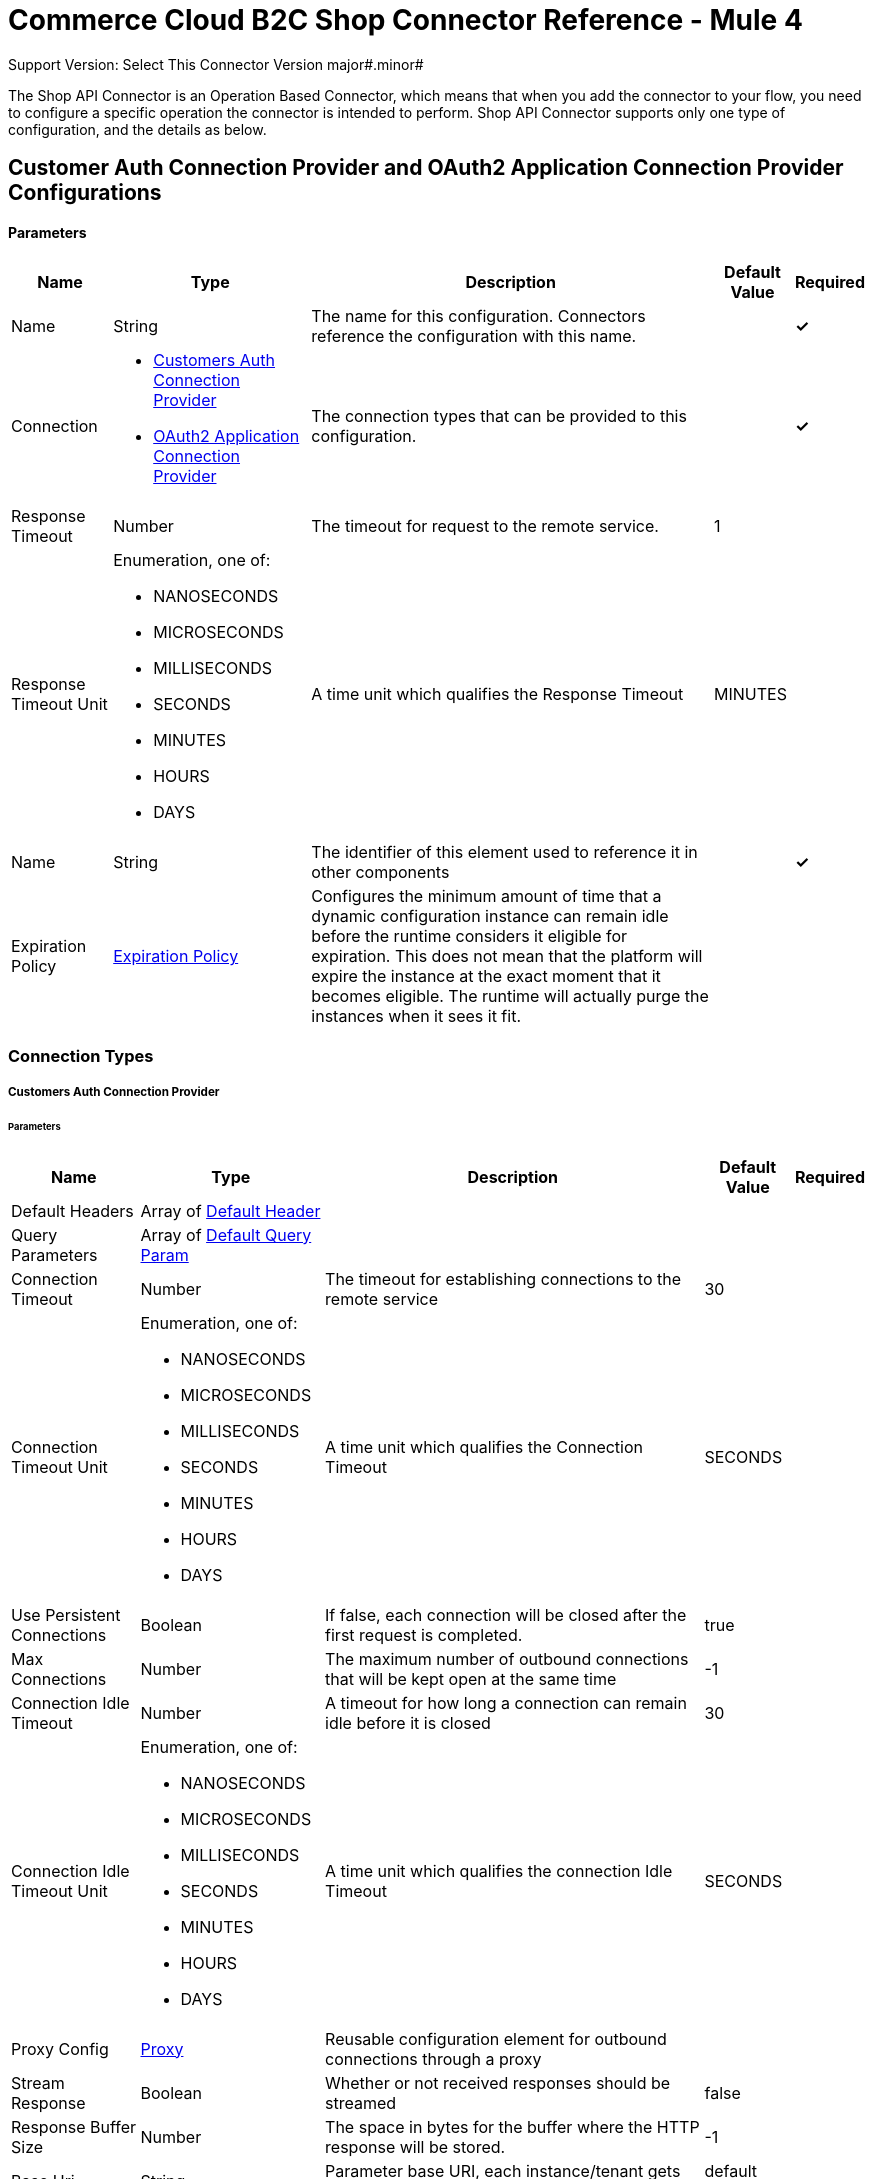 = Commerce Cloud B2C Shop Connector Reference - Mule 4
ifndef::env-site,env-github[]

endif::[]
:y: &#10003;
Support Version: Select
This Connector Version major#.minor#

The Shop API Connector is an Operation Based Connector, which means that when you add the connector to your flow, you need to configure a specific operation the connector is intended to perform. Shop API Connector supports only one type of configuration, and the details as below.

[[ShopConfiguration]]
== Customer Auth Connection Provider and OAuth2 Application Connection Provider Configurations

==== Parameters

[%header%autowidth.spread]
|===
| Name | Type | Description | Default Value | Required
|Name | String | The name for this configuration. Connectors reference the configuration with this name. | | *{y}*{nbsp}
| Connection a|
* <<ShopConfiguration_CustomersAuth, Customers Auth Connection Provider>> {nbsp}
* <<ShopConfiguration_Oauth2Application, OAuth2 Application Connection Provider>> {nbsp}
| The connection types that can be provided to this configuration. | | *{y}*{nbsp}
| Response Timeout a| Number |  The timeout for request to the remote service. |  1 | {nbsp}
| Response Timeout Unit a| Enumeration, one of:

** NANOSECONDS
** MICROSECONDS
** MILLISECONDS
** SECONDS
** MINUTES
** HOURS
** DAYS |  A time unit which qualifies the Response Timeout |  MINUTES | {nbsp}
| Name a| String |  The identifier of this element used to reference it in other components |  | *{y}*{nbsp}
| Expiration Policy a| <<ExpirationPolicy>> |  Configures the minimum amount of time that a dynamic configuration instance can remain idle before the runtime considers it eligible for expiration. This does not mean that the platform will expire the instance at the exact moment that it becomes eligible. The runtime will actually purge the instances when it sees it fit. |  | {nbsp}
|===

=== Connection Types
[[ShopConfiguration_CustomersAuth]]

===== Customers Auth Connection Provider

====== Parameters

[%header%autowidth.spread]
|===
| Name | Type | Description | Default Value | Required
| Default Headers a| Array of <<DefaultHeader>> |  |  | {nbsp}
| Query Parameters a| Array of <<DefaultQueryParam>> |  |  | {nbsp}
| Connection Timeout a| Number |  The timeout for establishing connections to the remote service |  30 | {nbsp}
| Connection Timeout Unit a| Enumeration, one of:

** NANOSECONDS
** MICROSECONDS
** MILLISECONDS
** SECONDS
** MINUTES
** HOURS
** DAYS |  A time unit which qualifies the Connection Timeout |  SECONDS | {nbsp}
| Use Persistent Connections a| Boolean |  If false, each connection will be closed after the first request is completed. |  true | {nbsp}
| Max Connections a| Number |  The maximum number of outbound connections that will be kept open at the same time |  -1 | {nbsp}
| Connection Idle Timeout a| Number |  A timeout for how long a connection can remain idle before it is closed |  30 | {nbsp}
| Connection Idle Timeout Unit a| Enumeration, one of:

** NANOSECONDS
** MICROSECONDS
** MILLISECONDS
** SECONDS
** MINUTES
** HOURS
** DAYS |  A time unit which qualifies the connection Idle Timeout |  SECONDS | {nbsp}
| Proxy Config a| <<Proxy>> |  Reusable configuration element for outbound connections through a proxy |  | {nbsp}
| Stream Response a| Boolean |  Whether or not received responses should be streamed |  false | {nbsp}
| Response Buffer Size a| Number |  The space in bytes for the buffer where the HTTP response will be stored. |  -1 | {nbsp}
| Base Uri a| String |  Parameter base URI, each instance/tenant gets its own |  default base URI | {nbsp}
| Authorization a| String |  Shopper JWT Token |  | *{y}*{nbsp}
| Type a| Enumeration, one of:

** CREDENTIALS
** GUEST |  Customer type: registered customer or guest customer |  | *{y}*{nbsp}
| Protocol a| Enumeration, one of:

** HTTP
** HTTPS |  Protocol to use for communication. Valid values are HTTP and HTTPS |  HTTP | {nbsp}
| TLS Configuration a| <<Tls>> |  |  | {nbsp}
| Reconnection a| <<Reconnection>> |  When the application is deployed, a connectivity test is performed on all connectors. If set to true, deployment will fail if the test doesn't pass after exhausting the associated reconnection strategy |  | {nbsp}
|===

[[ShopConfiguration_Oauth2Application]]
===== OAuth2 Application Connection Provider

====== Parameters

[%header%autowidth.spread]
|===
| Name | Type | Description | Default Value | Required
| Default Headers a| Array of <<DefaultHeader>> |  |  | {nbsp}
| Query Parameters a| Array of <<DefaultQueryParam>> |  |  | {nbsp}
| Connection Timeout a| Number |  The timeout for establishing connections to the remote service |  30 | {nbsp}
| Connection Timeout Unit a| Enumeration, one of:

** NANOSECONDS
** MICROSECONDS
** MILLISECONDS
** SECONDS
** MINUTES
** HOURS
** DAYS |  A time unit which qualifies the Connection Timeout |  SECONDS | {nbsp}
| Use Persistent Connections a| Boolean |  If false, each connection will be closed after the first request is completed. |  true | {nbsp}
| Max Connections a| Number |  The maximum number of outbound connections that will be kept open at the same time |  -1 | {nbsp}
| Connection Idle Timeout a| Number |  A timeout for how long a connection can remain idle before it is closed |  30 | {nbsp}
| Connection Idle Timeout Unit a| Enumeration, one of:

** NANOSECONDS
** MICROSECONDS
** MILLISECONDS
** SECONDS
** MINUTES
** HOURS
** DAYS |  A time unit which qualifies the connection Idle Timeout |  SECONDS | {nbsp}
| Proxy Config a| <<Proxy>> |  Reusable configuration element for outbound connections through a proxy |  | {nbsp}
| Stream Response a| Boolean |  Whether or not received responses should be streamed |  false | {nbsp}
| Response Buffer Size a| Number |  The space in bytes for the buffer where the HTTP response will be stored. |  -1 | {nbsp}
| Base URI a| String |  Parameter base URI, each instance/tenant gets its own |  default base URI | {nbsp}
| Protocol a| Enumeration, one of:

** HTTP
** HTTPS |  Protocol to use for communication. Valid values are HTTP and HTTPS |  HTTP | {nbsp}
| TLS Configuration a| <<Tls>> |  |  | {nbsp}
| Reconnection a| <<Reconnection>> |  When the application is deployed, a connectivity test is performed on all connectors. If set to true, the deployment will fail if the test doesn't pass after exhausting the associated reconnection strategy |  | {nbsp}
| Client Id a| String |  The OAuth client id as registered with the service provider, need to contact Salesforce for this detail. |  | *{y}*{nbsp}
| Client Secret a| String |  The OAuth client secret as registered with the service provider, need to contact Salesforce for this detail. |  | *{y}*{nbsp}
| Token Url a| String |  The service provider's token endpoint URL |  default token URL | {nbsp}
| Scopes a| String |  The OAuth scopes to be requested during the dance.|  | *{y}*{nbsp}
| Object Store a| String |  A reference to the object store that should be used to store each resource owner id's data. If not specified, runtime will automatically provision the default one. |  | {nbsp}
|===


=== Connection Type for Connector Shopper Token

[[ConnectorShopperToken]]

===== Shopper Token

====== Parameters

[%header%autowidth.spread]
|===
| Name | Type | Description | Default Value | Required
| Default Headers a| Array of <<DefaultHeader>> |  |  | {nbsp}
| Query Parameters a| Array of <<DefaultQueryParam>> |  |  | {nbsp}
| Connection Timeout a| Number |  The timeout for establishing connections to the remote service |  30 | {nbsp}
| Connection Timeout Unit a| Enumeration, one of:

** NANOSECONDS
** MICROSECONDS
** MILLISECONDS
** SECONDS
** MINUTES
** HOURS
** DAYS |  A time unit which qualifies the Connection Timeout |  SECONDS | {nbsp}
| Use Persistent Connections a| Boolean |  If false, each connection will be closed after the first request is completed. |  true | {nbsp}
| Max Connections a| Number |  The maximum number of outbound connections that will be kept open at the same time |  -1 | {nbsp}
| Connection Idle Timeout a| Number |  A timeout for how long a connection can remain idle before it is closed |  30 | {nbsp}
| Connection Idle Timeout Unit a| Enumeration, one of:

** NANOSECONDS
** MICROSECONDS
** MILLISECONDS
** SECONDS
** MINUTES
** HOURS
** DAYS |  A time unit which qualifies the connection Idle Timeout |  SECONDS | {nbsp}
| Proxy Config a| <<Proxy>> |  Reusable configuration element for outbound connections through a proxy |  | {nbsp}
| Stream Response a| Boolean |  Whether or not received responses should be streamed |  false | {nbsp}
| Response Buffer Size a| Number |  The space in bytes for the buffer where the HTTP response will be stored. |  -1 | {nbsp}
| Base Uri a| String |  Parameter base URI, each instance/tenant gets its own |  default base URI | {nbsp}
| Type a| Enumeration, one of:

** CREDENTIALS
** GUEST |  Customer type: registered customer or guest customer |  | *{y}*{nbsp}
| Protocol a| Enumeration, one of:

** HTTP
** HTTPS |  Protocol to use for communication. Valid values are HTTP and HTTPS |  HTTP | {nbsp}
| TLS Configuration a| <<Tls>> |  |  | {nbsp}
| Reconnection a| <<Reconnection>> |  When the application is deployed, a connectivity test is performed on all connectors. If set to true, deployment will fail if the test doesn't pass after exhausting the associated reconnection strategy |  | {nbsp}
|===



== Operations
* <<Add Coupon To Basket>> {nbsp}
* <<Add Gift Certificate Item To Basket>> {nbsp}
* <<Add Item To Basket>> {nbsp}
* <<Add Payment Instrument To Basket>> {nbsp}
* <<Add Price Books To Basket>> {nbsp}
* <<Add Taxes For Basket>> {nbsp}
* <<Add Taxes For Basket Item>>
* <<Authorize Customer>> {nbsp}
* <<Authorize Trusted System>> {nbsp}
* <<Create Basket>> {nbsp}
* <<Create Customer Address>> {nbsp}
* <<Create Customer Payment Instrument>> {nbsp}
* <<Create Customer Product List>> {nbsp}
* <<Create Customer Product List Item>> {nbsp}
* <<Create Order>> {nbsp}
* <<Create Payment Instrument For Order>> {nbsp}
* <<Create Shipment For Basket>> {nbsp}
* <<Delete Basket>> {nbsp}
* <<Delete Customer Payment Instrument>> {nbsp}
* <<Delete Customer Product List>> {nbsp}
* <<Delete Customer Product List Item>> {nbsp}
* <<Get Basket>> {nbsp}
* <<Get Categories>> {nbsp}
* <<Get Category>> {nbsp}
* <<Get Customer>> {nbsp}
* <<Get Customer Address>> {nbsp}
* <<Get Customer Baskets>> {nbsp}
* <<Get Customer Orders>> {nbsp}
* <<Get Customer Payment Instrument>> {nbsp}
* <<Get Customer Product List>> {nbsp}
* <<Get Customer Product List Item>> {nbsp}
* <<Get Customer Product Lists>> {nbsp}
* <<Get Gift Certificate>> {nbsp}
* <<Get Order>> {nbsp}
* <<Get Payment Methods For Basket>> {nbsp}
* <<Get Payment Methods For Order>> {nbsp}
* <<Get Price Books For Basket>> {nbsp}
* <<Get Product>> {nbsp}
* <<Get Products>> {nbsp}
* <<Get Product List Item>> {nbsp}
* <<Get Promotions For Campaign>> {nbsp}
* <<Get Promotions>> {nbsp}
* <<Get Public Product List>> {nbsp}
* <<Get Public Product List By Search Term>> {nbsp}
* <<Get Reset Password Token>> {nbsp}
* <<Get Search Suggestions>> {nbsp}
* <<Get Shipping Methods For Shipment>> {nbsp}
* <<Get Taxes From Basket>> {nbsp}
* <<Get Taxes From Order>> {nbsp}
* <<Invalid Customer Auth>> {nbsp}
* <<Product Search>> {nbsp}
* <<Register Customer>> {nbsp}
* <<Remove Coupon From Basket>> {nbsp}
* <<Remove Customer Address>> {nbsp}
* <<Remove Gift Certificate Item From Basket>> {nbsp}
* <<Remove Item From Basket>> {nbsp}
* <<Remove Payment Instrument From Basket>> {nbsp}
* <<Remove Payment Instrument From Order>> {nbsp}
* <<Remove Shipment From Basket>> {nbsp}
* <<Reset Password>> {nbsp}
* <<Update Basket>> {nbsp}
* <<Update Billing Address For Basket>> {nbsp}
* <<Update Customer>> {nbsp}
* <<Update Customer Address>> {nbsp}
* <<Update Customer For Basket>> {nbsp}
* <<Update Customer Password>> {nbsp}
* <<Update Customer Product List>> {nbsp}
* <<Update Customer Product List Item>> {nbsp}
* <<Update Gift Certificate Item In Basket>> {nbsp}
* <<Update Item In Basket>> {nbsp}
* <<Update Payment Instrument For Order>> {nbsp}
* <<Update Shipment For Basket>> {nbsp}
* <<Update Shipping Address For Shipment>> {nbsp}
* <<Update Shipping Method For Shipment>> {nbsp}


[[AddCoup0nToBasket]]
== Add Coupon To Basket

`<commerce-cloud-shopper-api:add-coupon-to-basket>`

Adds a coupon to an existing basket.

This operation makes an HTTP POST request to the /checkout/shopper-baskets/{version}/organizations/{organizationId}/baskets/{basketId}/coupons endpoint.

=== Parameters

[%header%autowidth.spread]
|===
| Name | Type | Description | Default Value | Required
| Version a|String |Version | | *{y}*{nbsp}
| Organization Id a|String |An identifier for the organization the request is being made by. | | *{y}*{nbsp}
| Basket Id a|String |The ID of the basket to be modified. | | *{y}*{nbsp}
| Site Id a|String |Site id | | *{y}*{nbsp}
| Content a| Binary | The content to use |  #[payload] | *{y}*{nbsp}
| Config Ref a| ConfigurationProvider |  The name of the configuration to be used to execute this component |  | *{y}*{nbsp}
| Response Timeout a| Number |  The timeout for request to the remote service. |  | {nbsp}
| Response Timeout Unit a| Enumeration, one of:

** NANOSECONDS
** MICROSECONDS
** MILLISECONDS
** SECONDS
** MINUTES
** HOURS
** DAYS |  A time unit which qualifies the Response Timeout |  | {nbsp}
| Target Variable a| String |  The name of the variable on which the operation's output will be placed |  | {nbsp}
| Target Value a| String |  An expression that will be evaluated against the operation's output and the outcome of that expression will be stored in the target variable |  #[payload] | {nbsp}
| Reconnection Strategy a| * <<Reconnect>>
* <<ReconnectForever>> |  A retry strategy in case of connectivity errors |  | {nbsp}
|===

=== Output

[%autowidth.spread]
|===
| *Type* a| String
| *Attributes Type* a| <<HttpResponseAttributes>>
|===

=== Configurations

* <<ShopConfiguration_CustomersAuth>> {nbsp}

=== Throws

* COMMERCE-CLOUD-SHOPPER-API:BAD_REQUEST {nbsp}
* COMMERCE-CLOUD-SHOPPER-API:CLIENT_ERROR {nbsp}
* COMMERCE-CLOUD-SHOPPER-API:CONNECTIVITY {nbsp}
* COMMERCE-CLOUD-SHOPPER-API:INTERNAL_SERVER_ERROR {nbsp}
* COMMERCE-CLOUD-SHOPPER-API:NOT_ACCEPTABLE {nbsp}
* COMMERCE-CLOUD-SHOPPER-API:NOT_FOUND {nbsp}
* COMMERCE-CLOUD-SHOPPER-API:RETRY_EXHAUSTED {nbsp}
* COMMERCE-CLOUD-SHOPPER-API:SERVER_ERROR {nbsp}
* COMMERCE-CLOUD-SHOPPER-API:SERVICE_UNAVAILABLE {nbsp}
* COMMERCE-CLOUD-SHOPPER-API:TIMEOUT {nbsp}
* COMMERCE-CLOUD-SHOPPER-API:TOO_MANY_REQUESTS {nbsp}
* COMMERCE-CLOUD-SHOPPER-API:UNAUTHORIZED {nbsp}
* COMMERCE-CLOUD-SHOPPER-API:UNSUPPORTED_MEDIA_TYPE {nbsp}

[[AddGiftCertificateItemToBasket]]
== Add Gift Certificate Item To Basket

`<commerce-cloud-shopper-api:add-gift-certificate-to-basket>`

Adds a gift certificate item to an existing basket.

This operation makes an HTTP POST request to the /checkout/shopper-baskets/{version}/organizations/{organizationId}/baskets/{basketId}/gift-certificate-items endpoint.

=== Parameters

[%header%autowidth.spread]
|===
| Name | Type | Description | Default Value | Required
| Version a|String |Version | | *{y}*{nbsp}
| Organization Id a|String |An identifier for the organization the request is being made by. | | *{y}*{nbsp}
| Basket Id a|String |The ID of the basket to be modified. | | *{y}*{nbsp}
| Site Id a|String |Site id | | *{y}*{nbsp}
| Content a| Binary |The content to use |  #[payload] | *{y}*{nbsp}
| Config Ref a| ConfigurationProvider |  The name of the configuration to be used to execute this component |  | *{y}*{nbsp}
| Response Timeout a| Number |  The timeout for request to the remote service. |  | {nbsp}
| Response Timeout Unit a| Enumeration, one of:

** NANOSECONDS
** MICROSECONDS
** MILLISECONDS
** SECONDS
** MINUTES
** HOURS
** DAYS |  A time unit which qualifies the Response Timeout |  | {nbsp}
| Target Variable a| String |  The name of the variable on which the operation's output will be placed |  | {nbsp}
| Target Value a| String |  An expression that will be evaluated against the operation's output and the outcome of that expression will be stored in the target variable |  #[payload] | {nbsp}
| Reconnection Strategy a| * <<Reconnect>>
* <<ReconnectForever>> |  A retry strategy in case of connectivity errors |  | {nbsp}
|===

=== Output

[%autowidth.spread]
|===
| *Type* a| String
| *Attributes Type* a| <<HttpResponseAttributes>>
|===

=== Configurations

* <<ShopConfiguration_CustomersAuth>> {nbsp}

=== Throws

* COMMERCE-CLOUD-SHOPPER-API:BAD_REQUEST {nbsp}
* COMMERCE-CLOUD-SHOPPER-API:CLIENT_ERROR {nbsp}
* COMMERCE-CLOUD-SHOPPER-API:CONNECTIVITY {nbsp}
* COMMERCE-CLOUD-SHOPPER-API:INTERNAL_SERVER_ERROR {nbsp}
* COMMERCE-CLOUD-SHOPPER-API:NOT_ACCEPTABLE {nbsp}
* COMMERCE-CLOUD-SHOPPER-API:NOT_FOUND {nbsp}
* COMMERCE-CLOUD-SHOPPER-API:RETRY_EXHAUSTED {nbsp}
* COMMERCE-CLOUD-SHOPPER-API:SERVER_ERROR {nbsp}
* COMMERCE-CLOUD-SHOPPER-API:SERVICE_UNAVAILABLE {nbsp}
* COMMERCE-CLOUD-SHOPPER-API:TIMEOUT {nbsp}
* COMMERCE-CLOUD-SHOPPER-API:TOO_MANY_REQUESTS {nbsp}
* COMMERCE-CLOUD-SHOPPER-API:UNAUTHORIZED {nbsp}
* COMMERCE-CLOUD-SHOPPER-API:UNSUPPORTED_MEDIA_TYPE {nbsp}

[[AddItemToBasket]]
== Add Item To Basket

`<commerce-cloud-shopper-api:add-item-to-basket>`

Adds new items to a basket.

This operation makes an HTTP POST request to the /checkout/shopper-baskets/{version}/organizations/{organizationId}/baskets/{basketId}/items endpoint.

=== Parameters

[%header%autowidth.spread]
|===
| Name | Type | Description |  Default Value | Required
| Version a|String |Version | | *{y}*{nbsp}
| Organization Id a|String |An identifier for the organization the request is being made by. | | *{y}*{nbsp}
| Basket Id a|String |The ID of the basket to be modified. | | *{y}*{nbsp}
| Site Id a|String |Site id | | *{y}*{nbsp}
| Content a| Binary |The content to use |  #[payload] | *{y}*{nbsp}
| Config Ref a| ConfigurationProvider |  The name of the configuration to be used to execute this component |  | *{y}*{nbsp}
| Response Timeout a| Number |  The timeout for request to the remote service. |  | {nbsp}
| Response Timeout Unit a| Enumeration, one of:

** NANOSECONDS
** MICROSECONDS
** MILLISECONDS
** SECONDS
** MINUTES
** HOURS
** DAYS |  A time unit which qualifies the Response Timeout |  | {nbsp}
| Target Variable a| String |  The name of the variable on which the operation's output will be placed |  | {nbsp}
| Target Value a| String |  An expression that will be evaluated against the operation's output and the outcome of that expression will be stored in the target variable |  #[payload] | {nbsp}
| Reconnection Strategy a| * <<Reconnect>>
* <<ReconnectForever>> |  A retry strategy in case of connectivity errors |  | {nbsp}
|===

=== Output

[%autowidth.spread]
|===
| *Type* a| String
| *Attributes Type* a| <<HttpResponseAttributes>>
|===

=== Configurations

* <<ShopConfiguration_CustomersAuth>> {nbsp}

=== Throws

* COMMERCE-CLOUD-SHOPPER-API:BAD_REQUEST {nbsp}
* COMMERCE-CLOUD-SHOPPER-API:CLIENT_ERROR {nbsp}
* COMMERCE-CLOUD-SHOPPER-API:CONNECTIVITY {nbsp}
* COMMERCE-CLOUD-SHOPPER-API:INTERNAL_SERVER_ERROR {nbsp}
* COMMERCE-CLOUD-SHOPPER-API:NOT_ACCEPTABLE {nbsp}
* COMMERCE-CLOUD-SHOPPER-API:NOT_FOUND {nbsp}
* COMMERCE-CLOUD-SHOPPER-API:RETRY_EXHAUSTED {nbsp}
* COMMERCE-CLOUD-SHOPPER-API:SERVER_ERROR {nbsp}
* COMMERCE-CLOUD-SHOPPER-API:SERVICE_UNAVAILABLE {nbsp}
* COMMERCE-CLOUD-SHOPPER-API:TIMEOUT {nbsp}
* COMMERCE-CLOUD-SHOPPER-API:TOO_MANY_REQUESTS {nbsp}
* COMMERCE-CLOUD-SHOPPER-API:UNAUTHORIZED {nbsp}
* COMMERCE-CLOUD-SHOPPER-API:UNSUPPORTED_MEDIA_TYPE {nbsp}

[[AddPaymentInstrumentToBasket]]
== Add Payment Instrument To Basket

`<commerce-cloud-shopper-api:add-payment-instrument-to-basket>`

Adds a payment instrument to a basket.

This operation makes an HTTP POST request to the /checkout/shopper-baskets/{version}/organizations/{organizationId}/baskets/{basketId}/payment-instruments endpoint.

=== Parameters

[%header%autowidth.spread]
|===
| Name | Type | Description | Default Value | Required
| Version a|String |Version | | *{y}*{nbsp}
| Organization Id a|String |An identifier for the organization the request is being made by. | | *{y}*{nbsp}
| Basket Id a|String |The ID of the basket to be modified. | | *{y}*{nbsp}
| Site Id a|String |Site id | | *{y}*{nbsp}
| Content a| Binary |The content to use |  #[payload] | *{y}*{nbsp}
| Config Ref a| ConfigurationProvider |  The name of the configuration to be used to execute this component |  | *{y}*{nbsp}
| Response Timeout a| Number |  The timeout for request to the remote service. |  | {nbsp}
| Response Timeout Unit a| Enumeration, one of:

** NANOSECONDS
** MICROSECONDS
** MILLISECONDS
** SECONDS
** MINUTES
** HOURS
** DAYS |  A time unit which qualifies the Response Timeout |  | {nbsp}
| Target Variable a| String |  The name of the variable on which the operation's output will be placed |  | {nbsp}
| Target Value a| String |  An expression that will be evaluated against the operation's output and the outcome of that expression will be stored in the target variable |  #[payload] | {nbsp}
| Reconnection Strategy a| * <<Reconnect>>
* <<ReconnectForever>> |  A retry strategy in case of connectivity errors |  | {nbsp}
|===

=== Output

[%autowidth.spread]
|===
| *Type* a| String
| *Attributes Type* a| <<HttpResponseAttributes>>
|===

=== Configurations

* <<ShopConfiguration_CustomersAuth>> {nbsp}

=== Throws

* COMMERCE-CLOUD-SHOPPER-API:BAD_REQUEST {nbsp}
* COMMERCE-CLOUD-SHOPPER-API:CLIENT_ERROR {nbsp}
* COMMERCE-CLOUD-SHOPPER-API:CONNECTIVITY {nbsp}
* COMMERCE-CLOUD-SHOPPER-API:INTERNAL_SERVER_ERROR {nbsp}
* COMMERCE-CLOUD-SHOPPER-API:NOT_ACCEPTABLE {nbsp}
* COMMERCE-CLOUD-SHOPPER-API:NOT_FOUND {nbsp}
* COMMERCE-CLOUD-SHOPPER-API:RETRY_EXHAUSTED {nbsp}
* COMMERCE-CLOUD-SHOPPER-API:SERVER_ERROR {nbsp}
* COMMERCE-CLOUD-SHOPPER-API:SERVICE_UNAVAILABLE {nbsp}
* COMMERCE-CLOUD-SHOPPER-API:TIMEOUT {nbsp}
* COMMERCE-CLOUD-SHOPPER-API:TOO_MANY_REQUESTS {nbsp}
* COMMERCE-CLOUD-SHOPPER-API:UNAUTHORIZED {nbsp}
* COMMERCE-CLOUD-SHOPPER-API:UNSUPPORTED_MEDIA_TYPE {nbsp}

[[AddPriceBooksToBasket]]
== Add Price Books To Basket

`<commerce-cloud-shopper-api:add-price-books-to-basket>`

This method allows you to put an array of priceBookIds to an existing basket, which will be used for basket calculation.

This operation makes an HTTP PUT request to the /checkout/shopper-baskets/{version}/organizations/{organizationId}/baskets/{basketId}/price-books endpoint.

=== Parameters

[%header%autowidth.spread]
|===
| Name | Type | Description | Default Value | Required
| Version a|String |Version | | *{y}*{nbsp}
| Organization Id a|String |An identifier for the organization the request is being made by. | | *{y}*{nbsp}
| Basket Id a|String |The ID of the basket to be modified. | | *{y}*{nbsp}
| Site Id a|String |Site id | | *{y}*{nbsp}
| Content a| Binary |  The content to use |  #[payload] | *{y}*{nbsp}
| Config Ref a| ConfigurationProvider |  The name of the configuration to be used to execute this component |  | *{y}*{nbsp}
| Response Timeout a| Number |  The timeout for request to the remote service. |  | {nbsp}
| Response Timeout Unit a| Enumeration, one of:

** NANOSECONDS
** MICROSECONDS
** MILLISECONDS
** SECONDS
** MINUTES
** HOURS
** DAYS |  A time unit which qualifies the Response Timeout |  | {nbsp}
| Target Variable a| String |  The name of the variable on which the operation's output will be placed |  | {nbsp}
| Target Value a| String |  An expression that will be evaluated against the operation's output and the outcome of that expression will be stored in the target variable |  #[payload] | {nbsp}
| Reconnection Strategy a| * <<Reconnect>>
* <<ReconnectForever>> |  A retry strategy in case of connectivity errors |  | {nbsp}
|===

=== Output

[%autowidth.spread]
|===
| *Type* a| String
| *Attributes Type* a| <<HttpResponseAttributes>>
|===

=== Configurations

* <<ShopConfiguration_CustomersAuth>> {nbsp}

=== Throws

* COMMERCE-CLOUD-SHOPPER-API:BAD_REQUEST {nbsp}
* COMMERCE-CLOUD-SHOPPER-API:CLIENT_ERROR {nbsp}
* COMMERCE-CLOUD-SHOPPER-API:CONNECTIVITY {nbsp}
* COMMERCE-CLOUD-SHOPPER-API:INTERNAL_SERVER_ERROR {nbsp}
* COMMERCE-CLOUD-SHOPPER-API:NOT_ACCEPTABLE {nbsp}
* COMMERCE-CLOUD-SHOPPER-API:NOT_FOUND {nbsp}
* COMMERCE-CLOUD-SHOPPER-API:RETRY_EXHAUSTED {nbsp}
* COMMERCE-CLOUD-SHOPPER-API:SERVER_ERROR {nbsp}
* COMMERCE-CLOUD-SHOPPER-API:SERVICE_UNAVAILABLE {nbsp}
* COMMERCE-CLOUD-SHOPPER-API:TIMEOUT {nbsp}
* COMMERCE-CLOUD-SHOPPER-API:TOO_MANY_REQUESTS {nbsp}
* COMMERCE-CLOUD-SHOPPER-API:UNAUTHORIZED {nbsp}
* COMMERCE-CLOUD-SHOPPER-API:UNSUPPORTED_MEDIA_TYPE {nbsp}

[[AddTaxesForBasket]]
== Add Taxes For Basket
`<commerce-cloud-shopper-api:add-taxes-for-basket>`

This method allows you to apply external taxation data to an existing basket to be able to pass tax rates and optional values for all taxable line items.

This operation makes an HTTP PUT request to the /checkout/shopper-baskets/{version}/organizations/{organizationId}/baskets/{basketId}/taxes endpoint.

=== Parameters

[%header%autowidth.spread]
|===
| Name | Type | Description | Default Value | Required
| Version a|String |Version | | *{y}*{nbsp}
| Organization Id a|String |An identifier for the organization the request is being made by. | | *{y}*{nbsp}
| Basket Id a|String |The ID of the basket to be modified. | | *{y}*{nbsp}
| Site Id a|String |Site id | | *{y}*{nbsp}
| Content a| Binary |  The content to use |  #[payload] | *{y}*{nbsp}
| Config Ref a| ConfigurationProvider |  The name of the configuration to be used to execute this component |  | *{y}*{nbsp}
| Response Timeout a| Number |  The timeout for request to the remote service. |  | {nbsp}
| Response Timeout Unit a| Enumeration, one of:

** NANOSECONDS
** MICROSECONDS
** MILLISECONDS
** SECONDS
** MINUTES
** HOURS
** DAYS |  A time unit which qualifies the Response Timeout |  | {nbsp}
| Target Variable a| String |  The name of the variable on which the operation's output will be placed |  | {nbsp}
| Target Value a| String |  An expression that will be evaluated against the operation's output and the outcome of that expression will be stored in the target variable |  #[payload] | {nbsp}
| Reconnection Strategy a| * <<Reconnect>>
* <<ReconnectForever>> |  A retry strategy in case of connectivity errors |  | {nbsp}
|===

=== Output

[%autowidth.spread]
|===
| *Type* a| String
| *Attributes Type* a| <<HttpResponseAttributes>>
|===

=== Configurations

* <<ShopConfiguration_Oauth2Application>> {nbsp}

=== Throws

* COMMERCE-CLOUD-SHOPPER-API:BAD_REQUEST {nbsp}
* COMMERCE-CLOUD-SHOPPER-API:CLIENT_ERROR {nbsp}
* COMMERCE-CLOUD-SHOPPER-API:CONNECTIVITY {nbsp}
* COMMERCE-CLOUD-SHOPPER-API:INTERNAL_SERVER_ERROR {nbsp}
* COMMERCE-CLOUD-SHOPPER-API:NOT_ACCEPTABLE {nbsp}
* COMMERCE-CLOUD-SHOPPER-API:NOT_FOUND {nbsp}
* COMMERCE-CLOUD-SHOPPER-API:RETRY_EXHAUSTED {nbsp}
* COMMERCE-CLOUD-SHOPPER-API:SERVER_ERROR {nbsp}
* COMMERCE-CLOUD-SHOPPER-API:SERVICE_UNAVAILABLE {nbsp}
* COMMERCE-CLOUD-SHOPPER-API:TIMEOUT {nbsp}
* COMMERCE-CLOUD-SHOPPER-API:TOO_MANY_REQUESTS {nbsp}
* COMMERCE-CLOUD-SHOPPER-API:UNAUTHORIZED {nbsp}
* COMMERCE-CLOUD-SHOPPER-API:UNSUPPORTED_MEDIA_TYPE {nbsp}

[[AddTaxesForBasketItem]]
== Add Taxes For Basket Item
`<commerce-cloud-shopper-api:add-taxes-for-basket-item>`

This method allows you to apply external taxation data to an existing basket to be able to pass tax rates and optional values for a specific taxable line item.

This operation makes an HTTP PUT request to the /checkout/shopper-baskets/{version}/organizations/{organizationId}/baskets/{basketId}/items/{itemId}/taxes endpoint.

=== Parameters

[%header%autowidth.spread]
|===
| Name | Type | Description | Default Value | Required
| Version a|String |Version | | *{y}*{nbsp}
| Organization Id a|String |An identifier for the organization the request is being made by. | | *{y}*{nbsp}
| Basket Id a|String |The ID of the basket to be modified. | | *{y}*{nbsp}
| Item Id a|String |The ID of the item to be updated. | | *{y}*{nbsp}
| Site Id a|String |Site id | | *{y}*{nbsp}
| Config Ref a| ConfigurationProvider |  The name of the configuration to be used to execute this component |  | *{y}*{nbsp}
| Response Timeout a| Number |  The timeout for request to the remote service. |  | {nbsp}
| Response Timeout Unit a| Enumeration, one of:

** NANOSECONDS
** MICROSECONDS
** MILLISECONDS
** SECONDS
** MINUTES
** HOURS
** DAYS |  A time unit which qualifies the Response Timeout |  | {nbsp}
| Target Variable a| String |  The name of the variable on which the operation's output will be placed |  | {nbsp}
| Target Value a| String |  An expression that will be evaluated against the operation's output and the outcome of that expression will be stored in the target variable |  #[payload] | {nbsp}
| Reconnection Strategy a| * <<Reconnect>>
* <<ReconnectForever>> |  A retry strategy in case of connectivity errors |  | {nbsp}
|===

=== Output

[%autowidth.spread]
|===
| *Type* a| String
| *Attributes Type* a| <<HttpResponseAttributes>>
|===

=== Configurations

* <<ShopConfiguration_Oauth2Application>> {nbsp}

=== Throws

* COMMERCE-CLOUD-SHOPPER-API:BAD_REQUEST {nbsp}
* COMMERCE-CLOUD-SHOPPER-API:CLIENT_ERROR {nbsp}
* COMMERCE-CLOUD-SHOPPER-API:CONNECTIVITY {nbsp}
* COMMERCE-CLOUD-SHOPPER-API:INTERNAL_SERVER_ERROR {nbsp}
* COMMERCE-CLOUD-SHOPPER-API:NOT_ACCEPTABLE {nbsp}
* COMMERCE-CLOUD-SHOPPER-API:NOT_FOUND {nbsp}
* COMMERCE-CLOUD-SHOPPER-API:RETRY_EXHAUSTED {nbsp}
* COMMERCE-CLOUD-SHOPPER-API:SERVER_ERROR {nbsp}
* COMMERCE-CLOUD-SHOPPER-API:SERVICE_UNAVAILABLE {nbsp}
* COMMERCE-CLOUD-SHOPPER-API:TIMEOUT {nbsp}
* COMMERCE-CLOUD-SHOPPER-API:TOO_MANY_REQUESTS {nbsp}
* COMMERCE-CLOUD-SHOPPER-API:UNAUTHORIZED {nbsp}
* COMMERCE-CLOUD-SHOPPER-API:UNSUPPORTED_MEDIA_TYPE {nbsp}

[[AuthorizeCustomer]]
== Authorize Customer
`<commerce-cloud-shopper-api:authorize-customer>`

Obtains a new access token for a guest or registered customer.

This operation makes an HTTP POST request to the {baseUri}/customer/shopper-customers/{version}/organizations/{organizationId}/customers/actions/login endpoint.

=== Parameters

[%header%autowidth.spread]
|===
| Name | Type | Description | Default Value | Required
| Version a|String |Version | | *{y}*{nbsp}
| Organization Id a|String |Organization Id | | *{y}*{nbsp}
| Client Id a|String |Client Id for application identification | | *{y}*{nbsp}
| Site Id a|String |Site id | | *{y}*{nbsp}
| Authorization a|String |Basic for type credentials and Bearer for type refresh || *{y}*{nbsp}
| Content a| Binary |  The content to use |  #[payload] | *{y}*{nbsp}
| Config Ref a| ConfigurationProvider |  The name of the configuration to be used to execute this component |  | *{y}*{nbsp}
| Response Timeout a| Number |  The timeout for request to the remote service. |  | {nbsp}
| Response Timeout Unit a| Enumeration, one of:

** NANOSECONDS
** MICROSECONDS
** MILLISECONDS
** SECONDS
** MINUTES
** HOURS
** DAYS |  A time unit which qualifies the Response Timeout |  | {nbsp}
| Target Variable a| String |  The name of the variable on which the operation's output will be placed |  | {nbsp}
| Target Value a| String |  An expression that will be evaluated against the operation's output and the outcome of that expression will be stored in the target variable |  #[payload] | {nbsp}
| Reconnection Strategy a| * <<Reconnect>>
* <<ReconnectForever>> |  A retry strategy in case of connectivity errors |  | {nbsp}
|===

=== Output

[%autowidth.spread]
|===
| *Type* a| String
| *Attributes Type* a| <<HttpResponseAttributes>>
|===

=== Configurations

* <<ConnectorShopperToken>> {nbsp}

=== Throws

* COMMERCE-CLOUD-SHOPPER-API:BAD_REQUEST {nbsp}
* COMMERCE-CLOUD-SHOPPER-API:CLIENT_ERROR {nbsp}
* COMMERCE-CLOUD-SHOPPER-API:CONNECTIVITY {nbsp}
* COMMERCE-CLOUD-SHOPPER-API:INTERNAL_SERVER_ERROR {nbsp}
* COMMERCE-CLOUD-SHOPPER-API:NOT_ACCEPTABLE {nbsp}
* COMMERCE-CLOUD-SHOPPER-API:NOT_FOUND {nbsp}
* COMMERCE-CLOUD-SHOPPER-API:RETRY_EXHAUSTED {nbsp}
* COMMERCE-CLOUD-SHOPPER-API:SERVER_ERROR {nbsp}
* COMMERCE-CLOUD-SHOPPER-API:SERVICE_UNAVAILABLE {nbsp}
* COMMERCE-CLOUD-SHOPPER-API:TIMEOUT {nbsp}
* COMMERCE-CLOUD-SHOPPER-API:TOO_MANY_REQUESTS {nbsp}
* COMMERCE-CLOUD-SHOPPER-API:UNAUTHORIZED {nbsp}
* COMMERCE-CLOUD-SHOPPER-API:UNSUPPORTED_MEDIA_TYPE {nbsp}


[[AuthorizeTrustedSystem]]
== Authorize Trusted System
`<commerce-cloud-shopper-api:authorize-trusted-system>`

Obtain the JSON Web Token (JWT) for registered customers whose credentials are stored using a third party system. Accepts loginId and clientId, returns a customer object in the response body and the JWT generated against the clientId in the response header.

This operation makes an HTTP POST request to the /customer/shopper-customers/{version}/organizations/{organizationId}/customers/trusted-system/actions/login endpoint.

=== Parameters

[%header%autowidth.spread]
|===
| Name | Type | Description | Default Value | Required
| Version a|String |Version | | *{y}*{nbsp}
| Organization Id a|String |Organization Id | | *{y}*{nbsp}
| Site Id a|String |Site id | | *{y}*{nbsp}
| Content a| Binary |  The content to use |  #[payload] | *{y}*{nbsp}
| Config Ref a| ConfigurationProvider |  The name of the configuration to be used to execute this component |  | *{y}*{nbsp}
| Response Timeout a| Number |  The timeout for request to the remote service. |  | {nbsp}
| Response Timeout Unit a| Enumeration, one of:

** NANOSECONDS
** MICROSECONDS
** MILLISECONDS
** SECONDS
** MINUTES
** HOURS
** DAYS |  A time unit which qualifies the Response Timeout |  | {nbsp}
| Target Variable a| String |  The name of the variable on which the operation's output will be placed |  | {nbsp}
| Target Value a| String |  An expression that will be evaluated against the operation's output and the outcome of that expression will be stored in the target variable |  #[payload] | {nbsp}
| Reconnection Strategy a| * <<Reconnect>>
* <<ReconnectForever>> |  A retry strategy in case of connectivity errors |  | {nbsp}
|===

=== Output

[%autowidth.spread]
|===
| *Type* a| String
| *Attributes Type* a| <<HttpResponseAttributes>>
|===

=== Configurations

* <<ShopConfiguration_Oauth2Application>> {nbsp}

=== Throws

* COMMERCE-CLOUD-SHOPPER-API:BAD_REQUEST {nbsp}
* COMMERCE-CLOUD-SHOPPER-API:CLIENT_ERROR {nbsp}
* COMMERCE-CLOUD-SHOPPER-API:CONNECTIVITY {nbsp}
* COMMERCE-CLOUD-SHOPPER-API:INTERNAL_SERVER_ERROR {nbsp}
* COMMERCE-CLOUD-SHOPPER-API:NOT_ACCEPTABLE {nbsp}
* COMMERCE-CLOUD-SHOPPER-API:NOT_FOUND {nbsp}
* COMMERCE-CLOUD-SHOPPER-API:RETRY_EXHAUSTED {nbsp}
* COMMERCE-CLOUD-SHOPPER-API:SERVER_ERROR {nbsp}
* COMMERCE-CLOUD-SHOPPER-API:SERVICE_UNAVAILABLE {nbsp}
* COMMERCE-CLOUD-SHOPPER-API:TIMEOUT {nbsp}
* COMMERCE-CLOUD-SHOPPER-API:TOO_MANY_REQUESTS {nbsp}
* COMMERCE-CLOUD-SHOPPER-API:UNAUTHORIZED {nbsp}
* COMMERCE-CLOUD-SHOPPER-API:UNSUPPORTED_MEDIA_TYPE {nbsp}


[[CreateBasket]]
== Create Basket

`<commerce-cloud-shopper-api:create-basket>`

Creates a new basket.

This operation makes an HTTP POST request to the /checkout/shopper-baskets/{version}/organizations/{organizationId}/baskets endpoint.

=== Parameters

[%header%autowidth.spread]
|===
| Name | Type | Description | Default Value | Required
| Version a|String |Version | | *{y}*{nbsp}
| Organization Id a|String |An identifier for the organization the request is being made by. | | *{y}*{nbsp}
| Tax Mode a|String |Tax Mode |INTERNAL |  *{y}*{nbsp}
| Site Id a|String |Site id | | *{y}*{nbsp}
| Content a| Binary |  The content to use |  #[payload] | *{y}*{nbsp}
| Config Ref a| ConfigurationProvider |  The name of the configuration to be used to execute this component |  | *{y}*{nbsp}
| Response Timeout a| Number |  The timeout for request to the remote service. |  | {nbsp}
| Response Timeout Unit a| Enumeration, one of:

** NANOSECONDS
** MICROSECONDS
** MILLISECONDS
** SECONDS
** MINUTES
** HOURS
** DAYS |  A time unit which qualifies the Response Timeout |  | {nbsp}
| Target Variable a| String |  The name of the variable on which the operation's output will be placed |  | {nbsp}
| Target Value a| String |  An expression that will be evaluated against the operation's output and the outcome of that expression will be stored in the target variable |  #[payload] | {nbsp}
| Reconnection Strategy a| * <<Reconnect>>
* <<ReconnectForever>> |  A retry strategy in case of connectivity errors |  | {nbsp}
|===

=== Output

[%autowidth.spread]
|===
| *Type* a| String
| *Attributes Type* a| <<HttpResponseAttributes>>
|===

=== Configurations

* <<ShopConfiguration_CustomersAuth>> {nbsp}

=== Throws

* COMMERCE-CLOUD-SHOPPER-API:BAD_REQUEST {nbsp}
* COMMERCE-CLOUD-SHOPPER-API:CLIENT_ERROR {nbsp}
* COMMERCE-CLOUD-SHOPPER-API:CONNECTIVITY {nbsp}
* COMMERCE-CLOUD-SHOPPER-API:INTERNAL_SERVER_ERROR {nbsp}
* COMMERCE-CLOUD-SHOPPER-API:NOT_ACCEPTABLE {nbsp}
* COMMERCE-CLOUD-SHOPPER-API:NOT_FOUND {nbsp}
* COMMERCE-CLOUD-SHOPPER-API:RETRY_EXHAUSTED {nbsp}
* COMMERCE-CLOUD-SHOPPER-API:SERVER_ERROR {nbsp}
* COMMERCE-CLOUD-SHOPPER-API:SERVICE_UNAVAILABLE {nbsp}
* COMMERCE-CLOUD-SHOPPER-API:TIMEOUT {nbsp}
* COMMERCE-CLOUD-SHOPPER-API:TOO_MANY_REQUESTS {nbsp}
* COMMERCE-CLOUD-SHOPPER-API:UNAUTHORIZED {nbsp}
* COMMERCE-CLOUD-SHOPPER-API:UNSUPPORTED_MEDIA_TYPE {nbsp}



[[CreateCustomerAddress]]
== Create Customer Address

`<commerce-cloud-shopper-api:create-customer-address>`

Creates a new address with the given name for the given customer.

This operation makes an HTTP POST request to the /customer/shopper-customers/{version}/organizations/{organizationId}/customers/{customerId}/addresses endpoint.

=== Parameters

[%header%autowidth.spread]
|===
| Name | Type | Description | Default Value | Required
| Version a|String |Version | | *{y}*{nbsp}
| Organization Id a|String |Organization Id | | *{y}*{nbsp}
| Customer Id a|String |Customer Id | | *{y}*{nbsp}
| Site Id a|String |Site id | | *{y}*{nbsp}
| Content a| Binary |  The content to use |  #[payload] | *{y}*{nbsp}
| Config Ref a| ConfigurationProvider |  The name of the configuration to be used to execute this component |  | *{y}*{nbsp}
| Response Timeout a| Number |  The timeout for request to the remote service. |  | {nbsp}
| Response Timeout Unit a| Enumeration, one of:

** NANOSECONDS
** MICROSECONDS
** MILLISECONDS
** SECONDS
** MINUTES
** HOURS
** DAYS |  A time unit which qualifies the Response Timeout |  | {nbsp}
| Target Variable a| String |  The name of the variable on which the operation's output will be placed |  | {nbsp}
| Target Value a| String |  An expression that will be evaluated against the operation's output and the outcome of that expression will be stored in the target variable |  #[payload] | {nbsp}
| Reconnection Strategy a| * <<Reconnect>>
* <<ReconnectForever>> |  A retry strategy in case of connectivity errors |  | {nbsp}
|===

=== Output

[%autowidth.spread]
|===
| *Type* a| String
| *Attributes Type* a| <<HttpResponseAttributes>>
|===

=== Configurations

* <<ShopConfiguration_CustomersAuth>> {nbsp}

=== Throws

* COMMERCE-CLOUD-SHOPPER-API:BAD_REQUEST {nbsp}
* COMMERCE-CLOUD-SHOPPER-API:CLIENT_ERROR {nbsp}
* COMMERCE-CLOUD-SHOPPER-API:CONNECTIVITY {nbsp}
* COMMERCE-CLOUD-SHOPPER-API:INTERNAL_SERVER_ERROR {nbsp}
* COMMERCE-CLOUD-SHOPPER-API:NOT_ACCEPTABLE {nbsp}
* COMMERCE-CLOUD-SHOPPER-API:NOT_FOUND {nbsp}
* COMMERCE-CLOUD-SHOPPER-API:RETRY_EXHAUSTED {nbsp}
* COMMERCE-CLOUD-SHOPPER-API:SERVER_ERROR {nbsp}
* COMMERCE-CLOUD-SHOPPER-API:SERVICE_UNAVAILABLE {nbsp}
* COMMERCE-CLOUD-SHOPPER-API:TIMEOUT {nbsp}
* COMMERCE-CLOUD-SHOPPER-API:TOO_MANY_REQUESTS {nbsp}
* COMMERCE-CLOUD-SHOPPER-API:UNAUTHORIZED {nbsp}
* COMMERCE-CLOUD-SHOPPER-API:UNSUPPORTED_MEDIA_TYPE {nbsp}


[[CreateCustomerPaymentInstrument]]
== Create Customer Payment Instrument

`<commerce-cloud-shopper-api:create-customer-payment-instrument>`

Adds a payment instrument to the customer information.

This operation makes an HTTP POST request to the /customer/shopper-customers/{version}/organizations/{organizationId}/customers/{customerId}/payment-instruments endpoint.

=== Parameters

[%header%autowidth.spread]
|===
| Name | Type | Description | Default Value | Required
| Version a|String |Version | | *{y}*{nbsp}
| Organization Id a|String |Organization Id | | *{y}*{nbsp}
| Customer Id a|String |Customer Id | | *{y}*{nbsp}
| Site Id a|String |Site id | | *{y}*{nbsp}
| Content a| Binary |  The content to use |  #[payload] | *{y}*{nbsp}
| Config Ref a| ConfigurationProvider |  The name of the configuration to be used to execute this component |  | *{y}*{nbsp}
| Response Timeout a| Number |  The timeout for request to the remote service. |  | {nbsp}
| Response Timeout Unit a| Enumeration, one of:

** NANOSECONDS
** MICROSECONDS
** MILLISECONDS
** SECONDS
** MINUTES
** HOURS
** DAYS |  A time unit which qualifies the Response Timeout |  | {nbsp}
| Target Variable a| String |  The name of the variable on which the operation's output will be placed |  | {nbsp}
| Target Value a| String |  An expression that will be evaluated against the operation's output and the outcome of that expression will be stored in the target variable |  #[payload] | {nbsp}
| Reconnection Strategy a| * <<Reconnect>>
* <<ReconnectForever>> |  A retry strategy in case of connectivity errors |  | {nbsp}
|===

=== Output

[%autowidth.spread]
|===
| *Type* a| String
| *Attributes Type* a| <<HttpResponseAttributes>>
|===

=== Configurations

* <<ShopConfiguration_CustomersAuth>> {nbsp}

=== Throws

* COMMERCE-CLOUD-SHOPPER-API:BAD_REQUEST {nbsp}
* COMMERCE-CLOUD-SHOPPER-API:CLIENT_ERROR {nbsp}
* COMMERCE-CLOUD-SHOPPER-API:CONNECTIVITY {nbsp}
* COMMERCE-CLOUD-SHOPPER-API:INTERNAL_SERVER_ERROR {nbsp}
* COMMERCE-CLOUD-SHOPPER-API:NOT_ACCEPTABLE {nbsp}
* COMMERCE-CLOUD-SHOPPER-API:NOT_FOUND {nbsp}
* COMMERCE-CLOUD-SHOPPER-API:RETRY_EXHAUSTED {nbsp}
* COMMERCE-CLOUD-SHOPPER-API:SERVER_ERROR {nbsp}
* COMMERCE-CLOUD-SHOPPER-API:SERVICE_UNAVAILABLE {nbsp}
* COMMERCE-CLOUD-SHOPPER-API:TIMEOUT {nbsp}
* COMMERCE-CLOUD-SHOPPER-API:TOO_MANY_REQUESTS {nbsp}
* COMMERCE-CLOUD-SHOPPER-API:UNAUTHORIZED {nbsp}
* COMMERCE-CLOUD-SHOPPER-API:UNSUPPORTED_MEDIA_TYPE {nbsp}


[[CreateCustomerProductList]]
== Create Customer Product List

`<commerce-cloud-shopper-api:create-customer-product-list>`

Creates a customer product list.

This operation makes an HTTP POST request to the /customer/shopper-customers/{version}/organizations/{organizationId}/customers/{customerId}/product-lists endpoint.

=== Parameters

[%header%autowidth.spread]
|===
| Name | Type | Description | Default Value | Required
| Version a|String |Version | | *{y}*{nbsp}
| Organization Id a|String |Organization Id | | *{y}*{nbsp}
| Customer Id a|String |Customer Id | | *{y}*{nbsp}
| Site Id a|String |Site id | | *{y}*{nbsp}
| Content a| Binary |  The content to use |  #[payload] | *{y}*{nbsp}
| Config Ref a| ConfigurationProvider |  The name of the configuration to be used to execute this component |  | *{y}*{nbsp}
| Response Timeout a| Number |  The timeout for request to the remote service. |  | {nbsp}
| Response Timeout Unit a| Enumeration, one of:

** NANOSECONDS
** MICROSECONDS
** MILLISECONDS
** SECONDS
** MINUTES
** HOURS
** DAYS |  A time unit which qualifies the Response Timeout |  | {nbsp}
| Target Variable a| String |  The name of the variable on which the operation's output will be placed |  | {nbsp}
| Target Value a| String |  An expression that will be evaluated against the operation's output and the outcome of that expression will be stored in the target variable |  #[payload] | {nbsp}
| Reconnection Strategy a| * <<Reconnect>>
* <<ReconnectForever>> |  A retry strategy in case of connectivity errors |  | {nbsp}
|===

=== Output

[%autowidth.spread]
|===
| *Type* a| String
| *Attributes Type* a| <<HttpResponseAttributes>>
|===

=== Configurations

* <<ShopConfiguration_CustomersAuth>> {nbsp}

=== Throws

* COMMERCE-CLOUD-SHOPPER-API:BAD_REQUEST {nbsp}
* COMMERCE-CLOUD-SHOPPER-API:CLIENT_ERROR {nbsp}
* COMMERCE-CLOUD-SHOPPER-API:CONNECTIVITY {nbsp}
* COMMERCE-CLOUD-SHOPPER-API:INTERNAL_SERVER_ERROR {nbsp}
* COMMERCE-CLOUD-SHOPPER-API:NOT_ACCEPTABLE {nbsp}
* COMMERCE-CLOUD-SHOPPER-API:NOT_FOUND {nbsp}
* COMMERCE-CLOUD-SHOPPER-API:RETRY_EXHAUSTED {nbsp}
* COMMERCE-CLOUD-SHOPPER-API:SERVER_ERROR {nbsp}
* COMMERCE-CLOUD-SHOPPER-API:SERVICE_UNAVAILABLE {nbsp}
* COMMERCE-CLOUD-SHOPPER-API:TIMEOUT {nbsp}
* COMMERCE-CLOUD-SHOPPER-API:TOO_MANY_REQUESTS {nbsp}
* COMMERCE-CLOUD-SHOPPER-API:UNAUTHORIZED {nbsp}
* COMMERCE-CLOUD-SHOPPER-API:UNSUPPORTED_MEDIA_TYPE {nbsp}


[[CreateCustomerProductListItem]]
== Create Customer Product List Item

`<commerce-cloud-shopper-api:create-customer-product-list-item>`

Adds an item to the customer's product list. Considered values from the request body are:
 type: A valid type, mandatory.

This operation makes an HTTP POST request to the /customer/shopper-customers/{version}/organizations/{organizationId}/customers/{customerId}/product-lists/{listId}/items endpoint.

=== Parameters

[%header%autowidth.spread]
|===
| Name | Type | Description | Default Value | Required
| Version a|String |Version | | *{y}*{nbsp}
| Organization Id a|String |Organization Id | | *{y}*{nbsp}
| Customer Id a|String |Customer Id | | *{y}*{nbsp}
| List Id a|String |Product List Id | | *{y}*{nbsp}
| Site Id a|String |Site id | | *{y}*{nbsp}
| Content a| Binary |  The content to use |  #[payload] | *{y}*{nbsp}
| Config Ref a| ConfigurationProvider |  The name of the configuration to be used to execute this component |  | *{y}*{nbsp}
| Response Timeout a| Number |  The timeout for request to the remote service. |  | {nbsp}
| Response Timeout Unit a| Enumeration, one of:

** NANOSECONDS
** MICROSECONDS
** MILLISECONDS
** SECONDS
** MINUTES
** HOURS
** DAYS |  A time unit which qualifies the Response Timeout |  | {nbsp}
| Target Variable a| String |  The name of the variable on which the operation's output will be placed |  | {nbsp}
| Target Value a| String |  An expression that will be evaluated against the operation's output and the outcome of that expression will be stored in the target variable |  #[payload] | {nbsp}
| Reconnection Strategy a| * <<Reconnect>>
* <<ReconnectForever>> |  A retry strategy in case of connectivity errors |  | {nbsp}
|===

=== Output

[%autowidth.spread]
|===
| *Type* a| String
| *Attributes Type* a| <<HttpResponseAttributes>>
|===

=== Configurations

* <<ShopConfiguration_CustomersAuth>> {nbsp}

=== Throws

* COMMERCE-CLOUD-SHOPPER-API:BAD_REQUEST {nbsp}
* COMMERCE-CLOUD-SHOPPER-API:CLIENT_ERROR {nbsp}
* COMMERCE-CLOUD-SHOPPER-API:CONNECTIVITY {nbsp}
* COMMERCE-CLOUD-SHOPPER-API:INTERNAL_SERVER_ERROR {nbsp}
* COMMERCE-CLOUD-SHOPPER-API:NOT_ACCEPTABLE {nbsp}
* COMMERCE-CLOUD-SHOPPER-API:NOT_FOUND {nbsp}
* COMMERCE-CLOUD-SHOPPER-API:RETRY_EXHAUSTED {nbsp}
* COMMERCE-CLOUD-SHOPPER-API:SERVER_ERROR {nbsp}
* COMMERCE-CLOUD-SHOPPER-API:SERVICE_UNAVAILABLE {nbsp}
* COMMERCE-CLOUD-SHOPPER-API:TIMEOUT {nbsp}
* COMMERCE-CLOUD-SHOPPER-API:TOO_MANY_REQUESTS {nbsp}
* COMMERCE-CLOUD-SHOPPER-API:UNAUTHORIZED {nbsp}
* COMMERCE-CLOUD-SHOPPER-API:UNSUPPORTED_MEDIA_TYPE {nbsp}


[[CreateOrder]]
== Create Order

`<commerce-cloud-shopper-api:create-order>`

Submits an order based on a prepared basket. The only considered value from the request body is basketId.

This operation makes an HTTP POST request to the /checkout/shopper-orders/{version}/organizations/{organizationId}/orders endpoint.

=== Parameters

[%header%autowidth.spread]
|===
| Name | Type | Description | Default Value | Required
| Version a|String |Version | | *{y}*{nbsp}
| Organization Id a|String |An identifier for the organization the request is being made by. | | *{y}*{nbsp}
| Site Id a|String |Site id | | *{y}*{nbsp}
| Content a| Binary |  The content to use |  #[payload] | *{y}*{nbsp}
| Config Ref a| ConfigurationProvider |  The name of the configuration to be used to execute this component |  | *{y}*{nbsp}
| Response Timeout a| Number |  The timeout for request to the remote service. |  | {nbsp}
| Response Timeout Unit a| Enumeration, one of:

** NANOSECONDS
** MICROSECONDS
** MILLISECONDS
** SECONDS
** MINUTES
** HOURS
** DAYS |  A time unit which qualifies the Response Timeout |  | {nbsp}
| Target Variable a| String |  The name of the variable on which the operation's output will be placed |  | {nbsp}
| Target Value a| String |  An expression that will be evaluated against the operation's output and the outcome of that expression will be stored in the target variable |  #[payload] | {nbsp}
| Reconnection Strategy a| * <<Reconnect>>
* <<ReconnectForever>> |  A retry strategy in case of connectivity errors |  | {nbsp}
|===

=== Output

[%autowidth.spread]
|===
| *Type* a| String
| *Attributes Type* a| <<HttpResponseAttributes>>
|===

=== Configurations

* <<ShopConfiguration_CustomersAuth>> {nbsp}

=== Throws

* COMMERCE-CLOUD-SHOPPER-API:BAD_REQUEST {nbsp}
* COMMERCE-CLOUD-SHOPPER-API:CLIENT_ERROR {nbsp}
* COMMERCE-CLOUD-SHOPPER-API:CONNECTIVITY {nbsp}
* COMMERCE-CLOUD-SHOPPER-API:INTERNAL_SERVER_ERROR {nbsp}
* COMMERCE-CLOUD-SHOPPER-API:NOT_ACCEPTABLE {nbsp}
* COMMERCE-CLOUD-SHOPPER-API:NOT_FOUND {nbsp}
* COMMERCE-CLOUD-SHOPPER-API:RETRY_EXHAUSTED {nbsp}
* COMMERCE-CLOUD-SHOPPER-API:SERVER_ERROR {nbsp}
* COMMERCE-CLOUD-SHOPPER-API:SERVICE_UNAVAILABLE {nbsp}
* COMMERCE-CLOUD-SHOPPER-API:TIMEOUT {nbsp}
* COMMERCE-CLOUD-SHOPPER-API:TOO_MANY_REQUESTS {nbsp}
* COMMERCE-CLOUD-SHOPPER-API:UNAUTHORIZED {nbsp}
* COMMERCE-CLOUD-SHOPPER-API:UNSUPPORTED_MEDIA_TYPE {nbsp}

[[CreatePaymentInstrumentForOrder]]
== Create Payment Instrument For Order

`<commerce-cloud-shopper-api:create-payment-instrument-for-order>`

Adds a payment instrument to an order.

This operation makes an HTTP POST request to the /checkout/shopper-orders/{version}/organizations/{organizationId}/orders/{orderNo}/payment-instruments endpoint.

=== Parameters

[%header%autowidth.spread]
|===
| Name | Type | Description | Default Value | Required
| Version a|String |Version | | *{y}*{nbsp}
| Organization Id a|String |An identifier for the organization the request is being made by. | | *{y}*{nbsp}
| Order Id a|String |The order number of the order to be modified. || *{y}*{nbsp}
| Site Id a|String |Site id | | *{y}*{nbsp}
| Content a| Binary |  The content to use |  #[payload] | *{y}*{nbsp}
| Config Ref a| ConfigurationProvider |  The name of the configuration to be used to execute this component |  | *{y}*{nbsp}
| Response Timeout a| Number |  The timeout for request to the remote service. |  | {nbsp}
| Response Timeout Unit a| Enumeration, one of:

** NANOSECONDS
** MICROSECONDS
** MILLISECONDS
** SECONDS
** MINUTES
** HOURS
** DAYS |  A time unit which qualifies the Response Timeout |  | {nbsp}
| Target Variable a| String |  The name of the variable on which the operation's output will be placed |  | {nbsp}
| Target Value a| String |  An expression that will be evaluated against the operation's output and the outcome of that expression will be stored in the target variable |  #[payload] | {nbsp}
| Reconnection Strategy a| * <<Reconnect>>
* <<ReconnectForever>> |  A retry strategy in case of connectivity errors |  | {nbsp}
|===

=== Output

[%autowidth.spread]
|===
| *Type* a| String
| *Attributes Type* a| <<HttpResponseAttributes>>
|===

=== Configurations

* <<ShopConfiguration_CustomersAuth>> {nbsp}

=== Throws

* COMMERCE-CLOUD-SHOPPER-API:BAD_REQUEST {nbsp}
* COMMERCE-CLOUD-SHOPPER-API:CLIENT_ERROR {nbsp}
* COMMERCE-CLOUD-SHOPPER-API:CONNECTIVITY {nbsp}
* COMMERCE-CLOUD-SHOPPER-API:INTERNAL_SERVER_ERROR {nbsp}
* COMMERCE-CLOUD-SHOPPER-API:NOT_ACCEPTABLE {nbsp}
* COMMERCE-CLOUD-SHOPPER-API:NOT_FOUND {nbsp}
* COMMERCE-CLOUD-SHOPPER-API:RETRY_EXHAUSTED {nbsp}
* COMMERCE-CLOUD-SHOPPER-API:SERVER_ERROR {nbsp}
* COMMERCE-CLOUD-SHOPPER-API:SERVICE_UNAVAILABLE {nbsp}
* COMMERCE-CLOUD-SHOPPER-API:TIMEOUT {nbsp}
* COMMERCE-CLOUD-SHOPPER-API:TOO_MANY_REQUESTS {nbsp}
* COMMERCE-CLOUD-SHOPPER-API:UNAUTHORIZED {nbsp}
* COMMERCE-CLOUD-SHOPPER-API:UNSUPPORTED_MEDIA_TYPE {nbsp}

[[CreateShipmentForBasket]]
== Create Shipment For Basket

`<commerce-cloud-shopper-api:create-shipment-for-basket>`

Creates a new shipment for a basket.

This operation makes an HTTP POST request to the /checkout/shopper-baskets/{version}/organizations/{organizationId}/baskets/{basketId}/shipments endpoint.

=== Parameters

[%header%autowidth.spread]
|===
| Name | Type | Description | Default Value | Required
| Version a|String |Version | | *{y}*{nbsp}
| Organization Id a|String |An identifier for the organization the request is being made by. | | *{y}*{nbsp}
| Basket Id a|String |The ID of the basket to be modified. || *{y}*{nbsp}
| Site Id a|String |Site id | | *{y}*{nbsp}
| Content a| Binary |  The content to use |  #[payload] | *{y}*{nbsp}
| Config Ref a| ConfigurationProvider |  The name of the configuration to be used to execute this component |  | *{y}*{nbsp}
| Response Timeout a| Number |  The timeout for request to the remote service. |  | {nbsp}
| Response Timeout Unit a| Enumeration, one of:

** NANOSECONDS
** MICROSECONDS
** MILLISECONDS
** SECONDS
** MINUTES
** HOURS
** DAYS |  A time unit which qualifies the Response Timeout |  | {nbsp}
| Target Variable a| String |  The name of the variable on which the operation's output will be placed |  | {nbsp}
| Target Value a| String |  An expression that will be evaluated against the operation's output and the outcome of that expression will be stored in the target variable |  #[payload] | {nbsp}
| Reconnection Strategy a| * <<Reconnect>>
* <<ReconnectForever>> |  A retry strategy in case of connectivity errors |  | {nbsp}
|===

=== Output

[%autowidth.spread]
|===
| *Type* a| String
| *Attributes Type* a| <<HttpResponseAttributes>>
|===

=== Configurations

* <<ShopConfiguration_CustomersAuth>> {nbsp}

=== Throws

* COMMERCE-CLOUD-SHOPPER-API:BAD_REQUEST {nbsp}
* COMMERCE-CLOUD-SHOPPER-API:CLIENT_ERROR {nbsp}
* COMMERCE-CLOUD-SHOPPER-API:CONNECTIVITY {nbsp}
* COMMERCE-CLOUD-SHOPPER-API:INTERNAL_SERVER_ERROR {nbsp}
* COMMERCE-CLOUD-SHOPPER-API:NOT_ACCEPTABLE {nbsp}
* COMMERCE-CLOUD-SHOPPER-API:NOT_FOUND {nbsp}
* COMMERCE-CLOUD-SHOPPER-API:RETRY_EXHAUSTED {nbsp}
* COMMERCE-CLOUD-SHOPPER-API:SERVER_ERROR {nbsp}
* COMMERCE-CLOUD-SHOPPER-API:SERVICE_UNAVAILABLE {nbsp}
* COMMERCE-CLOUD-SHOPPER-API:TIMEOUT {nbsp}
* COMMERCE-CLOUD-SHOPPER-API:TOO_MANY_REQUESTS {nbsp}
* COMMERCE-CLOUD-SHOPPER-API:UNAUTHORIZED {nbsp}
* COMMERCE-CLOUD-SHOPPER-API:UNSUPPORTED_MEDIA_TYPE {nbsp}

[[DeleteBasket]]
== Delete Basket

`<commerce-cloud-shopper-api:delete-basket>`

Removes a basket.

This operation makes an HTTP DELETE request to the /checkout/shopper-baskets/{version}/organizations/{organizationId}/baskets/{basketId} endpoint.

=== Parameters

[%header%autowidth.spread]
|===
| Name | Type | Description | Default Value | Required
| Version a|String |Version | | *{y}*{nbsp}
| Organization Id a|String |An identifier for the organization the request is being made by. | | *{y}*{nbsp}
| Basket Id a|String |The ID of the basket to be modified. || *{y}*{nbsp}
| Site Id a|String |Site id | | *{y}*{nbsp}
| Config Ref a| ConfigurationProvider |  The name of the configuration to be used to execute this component |  | *{y}*{nbsp}
| Response Timeout a| Number |  The timeout for request to the remote service. |  | {nbsp}
| Response Timeout Unit a| Enumeration, one of:

** NANOSECONDS
** MICROSECONDS
** MILLISECONDS
** SECONDS
** MINUTES
** HOURS
** DAYS |  A time unit which qualifies the Response Timeout |  | {nbsp}
| Target Variable a| String |  The name of the variable on which the operation's output will be placed |  | {nbsp}
| Target Value a| String |  An expression that will be evaluated against the operation's output and the outcome of that expression will be stored in the target variable |  #[payload] | {nbsp}
| Reconnection Strategy a| * <<Reconnect>>
* <<ReconnectForever>> |  A retry strategy in case of connectivity errors |  | {nbsp}
|===

=== Output

[%autowidth.spread]
|===
| *Type* a| String
| *Attributes Type* a| <<HttpResponseAttributes>>
|===

=== Configurations

* <<ShopConfiguration_CustomersAuth>> {nbsp}

=== Throws

* COMMERCE-CLOUD-SHOPPER-API:BAD_REQUEST {nbsp}
* COMMERCE-CLOUD-SHOPPER-API:CLIENT_ERROR {nbsp}
* COMMERCE-CLOUD-SHOPPER-API:CONNECTIVITY {nbsp}
* COMMERCE-CLOUD-SHOPPER-API:INTERNAL_SERVER_ERROR {nbsp}
* COMMERCE-CLOUD-SHOPPER-API:NOT_ACCEPTABLE {nbsp}
* COMMERCE-CLOUD-SHOPPER-API:NOT_FOUND {nbsp}
* COMMERCE-CLOUD-SHOPPER-API:RETRY_EXHAUSTED {nbsp}
* COMMERCE-CLOUD-SHOPPER-API:SERVER_ERROR {nbsp}
* COMMERCE-CLOUD-SHOPPER-API:SERVICE_UNAVAILABLE {nbsp}
* COMMERCE-CLOUD-SHOPPER-API:TIMEOUT {nbsp}
* COMMERCE-CLOUD-SHOPPER-API:TOO_MANY_REQUESTS {nbsp}
* COMMERCE-CLOUD-SHOPPER-API:UNAUTHORIZED {nbsp}
* COMMERCE-CLOUD-SHOPPER-API:UNSUPPORTED_MEDIA_TYPE {nbsp}

[[DeleteCustomerPaymentInstrument]]
== Delete Customer Payment Instrument

`<commerce-cloud-shopper-api:delete-customer-payment-instrument>`

Deletes a customer's payment instrument.

This operation makes an HTTP DELETE request to the /customer/shopper-customers/{version}/organizations/{organizationId}/customers/{customerId}/payment-instruments/{paymentInstrumentId} endpoint.

=== Parameters

[%header%autowidth.spread]
|===
| Name | Type | Description | Default Value | Required
| Version a|String |Version | | *{y}*{nbsp}
| Organization Id a|String |Organization Id | | *{y}*{nbsp}
| Customer Id a|String |Customer Id | | *{y}*{nbsp}
| Payment Instrument Id a|String |The ID of the payment instrument to be retrievedCustomer. | | *{y}*{nbsp}
| Site Id a|String |Site id | | *{y}*{nbsp}
| Config Ref a| ConfigurationProvider |  The name of the configuration to be used to execute this component |  | *{y}*{nbsp}
| Response Timeout a| Number |  The timeout for request to the remote service. |  | {nbsp}
| Response Timeout Unit a| Enumeration, one of:

** NANOSECONDS
** MICROSECONDS
** MILLISECONDS
** SECONDS
** MINUTES
** HOURS
** DAYS |  A time unit which qualifies the Response Timeout |  | {nbsp}
| Target Variable a| String |  The name of the variable on which the operation's output will be placed |  | {nbsp}
| Target Value a| String |  An expression that will be evaluated against the operation's output and the outcome of that expression will be stored in the target variable |  #[payload] | {nbsp}
| Reconnection Strategy a| * <<Reconnect>>
* <<ReconnectForever>> |  A retry strategy in case of connectivity errors |  | {nbsp}
|===

=== Output

[%autowidth.spread]
|===
| *Type* a| String
| *Attributes Type* a| <<HttpResponseAttributes>>
|===

=== Configurations

* <<ShopConfiguration_CustomersAuth>> {nbsp}

=== Throws

* COMMERCE-CLOUD-SHOPPER-API:BAD_REQUEST {nbsp}
* COMMERCE-CLOUD-SHOPPER-API:CLIENT_ERROR {nbsp}
* COMMERCE-CLOUD-SHOPPER-API:CONNECTIVITY {nbsp}
* COMMERCE-CLOUD-SHOPPER-API:INTERNAL_SERVER_ERROR {nbsp}
* COMMERCE-CLOUD-SHOPPER-API:NOT_ACCEPTABLE {nbsp}
* COMMERCE-CLOUD-SHOPPER-API:NOT_FOUND {nbsp}
* COMMERCE-CLOUD-SHOPPER-API:RETRY_EXHAUSTED {nbsp}
* COMMERCE-CLOUD-SHOPPER-API:SERVER_ERROR {nbsp}
* COMMERCE-CLOUD-SHOPPER-API:SERVICE_UNAVAILABLE {nbsp}
* COMMERCE-CLOUD-SHOPPER-API:TIMEOUT {nbsp}
* COMMERCE-CLOUD-SHOPPER-API:TOO_MANY_REQUESTS {nbsp}
* COMMERCE-CLOUD-SHOPPER-API:UNAUTHORIZED {nbsp}
* COMMERCE-CLOUD-SHOPPER-API:UNSUPPORTED_MEDIA_TYPE {nbsp}


[[DeleteCustomerProductList]]
== Delete Customer Product List

`<commerce-cloud-shopper-api:delete-customer-product-list>`

Deletes a customer product list.

This operation makes an HTTP DELETE request to the /customer/shopper-customers/{version}/organizations/{organizationId}/customers/{customerId}/product-lists/{listId} endpoint.

=== Parameters

[%header%autowidth.spread]
|===
| Name | Type | Description | Default Value | Required
| Version a|String |Version | | *{y}*{nbsp}
| Organization Id a|String |Organization Id | | *{y}*{nbsp}
| Customer Id a|String |Customer Id | | *{y}*{nbsp}
| List Id a|String |List id | | *{y}*{nbsp}
| Site Id a|String |Site id | | *{y}*{nbsp}
| Config Ref a| ConfigurationProvider |  The name of the configuration to be used to execute this component |  | *{y}*{nbsp}
| Response Timeout a| Number |  The timeout for request to the remote service. |  | {nbsp}
| Response Timeout Unit a| Enumeration, one of:

** NANOSECONDS
** MICROSECONDS
** MILLISECONDS
** SECONDS
** MINUTES
** HOURS
** DAYS |  A time unit which qualifies the Response Timeout |  | {nbsp}
| Target Variable a| String |  The name of the variable on which the operation's output will be placed |  | {nbsp}
| Target Value a| String |  An expression that will be evaluated against the operation's output and the outcome of that expression will be stored in the target variable |  #[payload] | {nbsp}
| Reconnection Strategy a| * <<Reconnect>>
* <<ReconnectForever>> |  A retry strategy in case of connectivity errors |  | {nbsp}
|===

=== Output

[%autowidth.spread]
|===
| *Type* a| String
| *Attributes Type* a| <<HttpResponseAttributes>>
|===

=== Configurations

* <<ShopConfiguration_CustomersAuth>> {nbsp}

=== Throws

* COMMERCE-CLOUD-SHOPPER-API:BAD_REQUEST {nbsp}
* COMMERCE-CLOUD-SHOPPER-API:CLIENT_ERROR {nbsp}
* COMMERCE-CLOUD-SHOPPER-API:CONNECTIVITY {nbsp}
* COMMERCE-CLOUD-SHOPPER-API:INTERNAL_SERVER_ERROR {nbsp}
* COMMERCE-CLOUD-SHOPPER-API:NOT_ACCEPTABLE {nbsp}
* COMMERCE-CLOUD-SHOPPER-API:NOT_FOUND {nbsp}
* COMMERCE-CLOUD-SHOPPER-API:RETRY_EXHAUSTED {nbsp}
* COMMERCE-CLOUD-SHOPPER-API:SERVER_ERROR {nbsp}
* COMMERCE-CLOUD-SHOPPER-API:SERVICE_UNAVAILABLE {nbsp}
* COMMERCE-CLOUD-SHOPPER-API:TIMEOUT {nbsp}
* COMMERCE-CLOUD-SHOPPER-API:TOO_MANY_REQUESTS {nbsp}
* COMMERCE-CLOUD-SHOPPER-API:UNAUTHORIZED {nbsp}
* COMMERCE-CLOUD-SHOPPER-API:UNSUPPORTED_MEDIA_TYPE {nbsp}

[[DeleteCustomerProductListItem]]
== Delete Customer Product List Item

`<commerce-cloud-shopper-api:delete-customer-product-list-item>`

Removes an item from a customer product list.

This operation makes an HTTP DELETE request to the /customer/shopper-customers/{version}/organizations/{organizationId}/customers/{customerId}/product-lists/{listId}/items/{itemId} endpoint.

=== Parameters

[%header%autowidth.spread]
|===
| Name | Type | Description | Default Value | Required
| Version a|String |Version | | *{y}*{nbsp}
| Item Id a|String |The ID of the product list item to update. | | *{y}*{nbsp}
| Organization Id a|String |Organization Id | | *{y}*{nbsp}
| Customer Id a|String |Customer Id | | *{y}*{nbsp}
| List Id a|String |List id | | *{y}*{nbsp}
| Site Id a|String |Site id | | *{y}*{nbsp}
| Config Ref a| ConfigurationProvider |  The name of the configuration to be used to execute this component |  | *{y}*{nbsp}
| Response Timeout a| Number |  The timeout for request to the remote service. |  | {nbsp}
| Response Timeout Unit a| Enumeration, one of:

** NANOSECONDS
** MICROSECONDS
** MILLISECONDS
** SECONDS
** MINUTES
** HOURS
** DAYS |  A time unit which qualifies the Response Timeout |  | {nbsp}
| Target Variable a| String |  The name of the variable on which the operation's output will be placed |  | {nbsp}
| Target Value a| String |  An expression that will be evaluated against the operation's output and the outcome of that expression will be stored in the target variable |  #[payload] | {nbsp}
| Reconnection Strategy a| * <<Reconnect>>
* <<ReconnectForever>> |  A retry strategy in case of connectivity errors |  | {nbsp}
|===

=== Output

[%autowidth.spread]
|===
| *Type* a| String
| *Attributes Type* a| <<HttpResponseAttributes>>
|===

=== Configurations

* <<ShopConfiguration_CustomersAuth>> {nbsp}

=== Throws

* COMMERCE-CLOUD-SHOPPER-API:BAD_REQUEST {nbsp}
* COMMERCE-CLOUD-SHOPPER-API:CLIENT_ERROR {nbsp}
* COMMERCE-CLOUD-SHOPPER-API:CONNECTIVITY {nbsp}
* COMMERCE-CLOUD-SHOPPER-API:INTERNAL_SERVER_ERROR {nbsp}
* COMMERCE-CLOUD-SHOPPER-API:NOT_ACCEPTABLE {nbsp}
* COMMERCE-CLOUD-SHOPPER-API:NOT_FOUND {nbsp}
* COMMERCE-CLOUD-SHOPPER-API:RETRY_EXHAUSTED {nbsp}
* COMMERCE-CLOUD-SHOPPER-API:SERVER_ERROR {nbsp}
* COMMERCE-CLOUD-SHOPPER-API:SERVICE_UNAVAILABLE {nbsp}
* COMMERCE-CLOUD-SHOPPER-API:TIMEOUT {nbsp}
* COMMERCE-CLOUD-SHOPPER-API:TOO_MANY_REQUESTS {nbsp}
* COMMERCE-CLOUD-SHOPPER-API:UNAUTHORIZED {nbsp}
* COMMERCE-CLOUD-SHOPPER-API:UNSUPPORTED_MEDIA_TYPE {nbsp}


[[GetBasket]]
== Get Basket

`<commerce-cloud-shopper-api:get-basket>`

Gets a basket.

This operation makes an HTTP GET request to the /checkout/shopper-baskets/{version}/organizations/{organizationId}/baskets/{basketId} endpoint.

=== Parameters

[%header%autowidth.spread]
|===
| Name | Type | Description | Default Value | Required
| Version a|String |Version | | *{y}*{nbsp}
| Organization Id a|String |An identifier for the organization the request is being made by. | | *{y}*{nbsp}
| Basket Id a|String |The ID of the basket to be modified. || *{y}*{nbsp}
| Site Id a|String |Site id | | *{y}*{nbsp}
| Config Ref a| ConfigurationProvider |  The name of the configuration to be used to execute this component |  | *{y}*{nbsp}
| Response Timeout a| Number |  The timeout for request to the remote service. |  | {nbsp}
| Response Timeout Unit a| Enumeration, one of:

** NANOSECONDS
** MICROSECONDS
** MILLISECONDS
** SECONDS
** MINUTES
** HOURS
** DAYS |  A time unit which qualifies the Response Timeout |  | {nbsp}
| Target Variable a| String |  The name of the variable on which the operation's output will be placed |  | {nbsp}
| Target Value a| String |  An expression that will be evaluated against the operation's output and the outcome of that expression will be stored in the target variable |  #[payload] | {nbsp}
| Reconnection Strategy a| * <<Reconnect>>
* <<ReconnectForever>> |  A retry strategy in case of connectivity errors |  | {nbsp}
|===

=== Output

[%autowidth.spread]
|===
| *Type* a| String
| *Attributes Type* a| <<HttpResponseAttributes>>
|===

=== Configurations

* <<ShopConfiguration_CustomersAuth>> {nbsp}

=== Throws

* COMMERCE-CLOUD-SHOPPER-API:BAD_REQUEST {nbsp}
* COMMERCE-CLOUD-SHOPPER-API:CLIENT_ERROR {nbsp}
* COMMERCE-CLOUD-SHOPPER-API:CONNECTIVITY {nbsp}
* COMMERCE-CLOUD-SHOPPER-API:INTERNAL_SERVER_ERROR {nbsp}
* COMMERCE-CLOUD-SHOPPER-API:NOT_ACCEPTABLE {nbsp}
* COMMERCE-CLOUD-SHOPPER-API:NOT_FOUND {nbsp}
* COMMERCE-CLOUD-SHOPPER-API:RETRY_EXHAUSTED {nbsp}
* COMMERCE-CLOUD-SHOPPER-API:SERVER_ERROR {nbsp}
* COMMERCE-CLOUD-SHOPPER-API:SERVICE_UNAVAILABLE {nbsp}
* COMMERCE-CLOUD-SHOPPER-API:TIMEOUT {nbsp}
* COMMERCE-CLOUD-SHOPPER-API:TOO_MANY_REQUESTS {nbsp}
* COMMERCE-CLOUD-SHOPPER-API:UNAUTHORIZED {nbsp}
* COMMERCE-CLOUD-SHOPPER-API:UNSUPPORTED_MEDIA_TYPE {nbsp}

[[GetCategories]]
== Get Categories

`<commerce-cloud-shopper-api:get-categories>`

When you use the URL template, the server returns multiple categories (a result object of category documents).

This operation makes an HTTP GET request to the /product/shopper-products/{version}/organizations/{organizationId}/categories endpoint.

=== Parameters

[%header%autowidth.spread]
|===
| Name | Type | Description | Default Value | Required
| Version a|String |Version | | *{y}*{nbsp}
| Organization Id a|String |An identifier for the organization the request is being made by. | | *{y}*{nbsp}
| Ids a|String |The comma separated list of category IDs (max 50). || *{y}*{nbsp}
| Levels a|String |Specifies how many levels of nested subcategories you want the server to return. The default value is 1. Valid values are 0, 1, or 2. ||
| Locale a|String |The locale context. ||
| Site Id a|String |Site id | | *{y}*{nbsp}
| Config Ref a| ConfigurationProvider |  The name of the configuration to be used to execute this component |  | *{y}*{nbsp}
| Response Timeout a| Number |  The timeout for request to the remote service. |  | {nbsp}
| Response Timeout Unit a| Enumeration, one of:

** NANOSECONDS
** MICROSECONDS
** MILLISECONDS
** SECONDS
** MINUTES
** HOURS
** DAYS |  A time unit which qualifies the Response Timeout |  | {nbsp}
| Target Variable a| String |  The name of the variable on which the operation's output will be placed |  | {nbsp}
| Target Value a| String |  An expression that will be evaluated against the operation's output and the outcome of that expression will be stored in the target variable |  #[payload] | {nbsp}
| Reconnection Strategy a| * <<Reconnect>>
* <<ReconnectForever>> |  A retry strategy in case of connectivity errors |  | {nbsp}
|===

=== Output

[%autowidth.spread]
|===
| *Type* a| String
| *Attributes Type* a| <<HttpResponseAttributes>>
|===

=== Configurations

* <<ShopConfiguration_CustomersAuth>> {nbsp}

=== Throws

* COMMERCE-CLOUD-SHOPPER-API:BAD_REQUEST {nbsp}
* COMMERCE-CLOUD-SHOPPER-API:CLIENT_ERROR {nbsp}
* COMMERCE-CLOUD-SHOPPER-API:CONNECTIVITY {nbsp}
* COMMERCE-CLOUD-SHOPPER-API:INTERNAL_SERVER_ERROR {nbsp}
* COMMERCE-CLOUD-SHOPPER-API:NOT_ACCEPTABLE {nbsp}
* COMMERCE-CLOUD-SHOPPER-API:NOT_FOUND {nbsp}
* COMMERCE-CLOUD-SHOPPER-API:RETRY_EXHAUSTED {nbsp}
* COMMERCE-CLOUD-SHOPPER-API:SERVER_ERROR {nbsp}
* COMMERCE-CLOUD-SHOPPER-API:SERVICE_UNAVAILABLE {nbsp}
* COMMERCE-CLOUD-SHOPPER-API:TIMEOUT {nbsp}
* COMMERCE-CLOUD-SHOPPER-API:TOO_MANY_REQUESTS {nbsp}
* COMMERCE-CLOUD-SHOPPER-API:UNAUTHORIZED {nbsp}
* COMMERCE-CLOUD-SHOPPER-API:UNSUPPORTED_MEDIA_TYPE {nbsp}

[[GetCategory]]
== Get Category

`<commerce-cloud-shopper-api:get-category>`

When you use the URL template below, the server returns a category identified by its ID; by default, the server also returns the first level of subcategories, but you can specify another level by setting the levels parameter.

This operation makes an HTTP GET request to the /product/shopper-products/{version}/organizations/{organizationId}/categories/{id} endpoint.

=== Parameters

[%header%autowidth.spread]
|===
| Name | Type | Description | Default Value | Required
| Version a|String |Version | | *{y}*{nbsp}
| Organization Id a|String |An identifier for the organization the request is being made by. | | *{y}*{nbsp}
| Id's a|String |The comma separated list of category IDs (max 50). || *{y}*{nbsp}
| Levels a|String |Specifies how many levels of nested subcategories you want the server to return. The default value is 1. Valid values are 0, 1, or 2. ||
| Locale a|String |The locale context. ||
| Site Id a|String |Site id | | *{y}*{nbsp}
| Config Ref a| ConfigurationProvider |  The name of the configuration to be used to execute this component |  | *{y}*{nbsp}
| Response Timeout a| Number |  The timeout for request to the remote service. |  | {nbsp}
| Response Timeout Unit a| Enumeration, one of:

** NANOSECONDS
** MICROSECONDS
** MILLISECONDS
** SECONDS
** MINUTES
** HOURS
** DAYS |  A time unit which qualifies the Response Timeout |  | {nbsp}
| Target Variable a| String |  The name of the variable on which the operation's output will be placed |  | {nbsp}
| Target Value a| String |  An expression that will be evaluated against the operation's output and the outcome of that expression will be stored in the target variable |  #[payload] | {nbsp}
| Reconnection Strategy a| * <<Reconnect>>
* <<ReconnectForever>> |  A retry strategy in case of connectivity errors |  | {nbsp}
|===

=== Output

[%autowidth.spread]
|===
| *Type* a| String
| *Attributes Type* a| <<HttpResponseAttributes>>
|===

=== Configurations

* <<ShopConfiguration_CustomersAuth>> {nbsp}

=== Throws

* COMMERCE-CLOUD-SHOPPER-API:BAD_REQUEST {nbsp}
* COMMERCE-CLOUD-SHOPPER-API:CLIENT_ERROR {nbsp}
* COMMERCE-CLOUD-SHOPPER-API:CONNECTIVITY {nbsp}
* COMMERCE-CLOUD-SHOPPER-API:INTERNAL_SERVER_ERROR {nbsp}
* COMMERCE-CLOUD-SHOPPER-API:NOT_ACCEPTABLE {nbsp}
* COMMERCE-CLOUD-SHOPPER-API:NOT_FOUND {nbsp}
* COMMERCE-CLOUD-SHOPPER-API:RETRY_EXHAUSTED {nbsp}
* COMMERCE-CLOUD-SHOPPER-API:SERVER_ERROR {nbsp}
* COMMERCE-CLOUD-SHOPPER-API:SERVICE_UNAVAILABLE {nbsp}
* COMMERCE-CLOUD-SHOPPER-API:TIMEOUT {nbsp}
* COMMERCE-CLOUD-SHOPPER-API:TOO_MANY_REQUESTS {nbsp}
* COMMERCE-CLOUD-SHOPPER-API:UNAUTHORIZED {nbsp}
* COMMERCE-CLOUD-SHOPPER-API:UNSUPPORTED_MEDIA_TYPE {nbsp}

[[GetCustomer]]
== Get Customer

`<commerce-cloud-shopper-api:get-customer>`

Gets a customer with all existing addresses and payment instruments associated with the requested customer.

This operation makes an HTTP GET request to the /customer/shopper-customers/{version}/organizations/{organizationId}/customers/{customerId} endpoint.

=== Parameters

[%header%autowidth.spread]
|===
| Name | Type | Description | Default Value | Required
| Version a|String |Version | | *{y}*{nbsp}
| Organization Id a|String |Organization Id | | *{y}*{nbsp}
| Customer Id a|String |Customer Id | | *{y}*{nbsp}
| Site Id a|String |Site id | | *{y}*{nbsp}
| Config Ref a| ConfigurationProvider |  The name of the configuration to be used to execute this component |  | *{y}*{nbsp}
| Response Timeout a| Number |  The timeout for request to the remote service. |  | {nbsp}
| Response Timeout Unit a| Enumeration, one of:

** NANOSECONDS
** MICROSECONDS
** MILLISECONDS
** SECONDS
** MINUTES
** HOURS
** DAYS |  A time unit which qualifies the Response Timeout |  | {nbsp}
| Target Variable a| String |  The name of the variable on which the operation's output will be placed |  | {nbsp}
| Target Value a| String |  An expression that will be evaluated against the operation's output and the outcome of that expression will be stored in the target variable |  #[payload] | {nbsp}
| Reconnection Strategy a| * <<Reconnect>>
* <<ReconnectForever>> |  A retry strategy in case of connectivity errors |  | {nbsp}
|===

=== Output

[%autowidth.spread]
|===
| *Type* a| String
| *Attributes Type* a| <<HttpResponseAttributes>>
|===

=== Configurations

* <<ShopConfiguration_CustomersAuth>> {nbsp}

=== Throws

* COMMERCE-CLOUD-SHOPPER-API:BAD_REQUEST {nbsp}
* COMMERCE-CLOUD-SHOPPER-API:CLIENT_ERROR {nbsp}
* COMMERCE-CLOUD-SHOPPER-API:CONNECTIVITY {nbsp}
* COMMERCE-CLOUD-SHOPPER-API:INTERNAL_SERVER_ERROR {nbsp}
* COMMERCE-CLOUD-SHOPPER-API:NOT_ACCEPTABLE {nbsp}
* COMMERCE-CLOUD-SHOPPER-API:NOT_FOUND {nbsp}
* COMMERCE-CLOUD-SHOPPER-API:RETRY_EXHAUSTED {nbsp}
* COMMERCE-CLOUD-SHOPPER-API:SERVER_ERROR {nbsp}
* COMMERCE-CLOUD-SHOPPER-API:SERVICE_UNAVAILABLE {nbsp}
* COMMERCE-CLOUD-SHOPPER-API:TIMEOUT {nbsp}
* COMMERCE-CLOUD-SHOPPER-API:TOO_MANY_REQUESTS {nbsp}
* COMMERCE-CLOUD-SHOPPER-API:UNAUTHORIZED {nbsp}
* COMMERCE-CLOUD-SHOPPER-API:UNSUPPORTED_MEDIA_TYPE {nbsp}


[[GetCustomerAddress]]
== Get Customer Address

`<commerce-cloud-shopper-api:get-customer-address>`

Retrieves a customer's address by address name.

This operation makes an HTTP GET request to the /customer/shopper-customers/{version}/organizations/{organizationId}/customers/{customerId}/addresses/{addressName} endpoint.

=== Parameters

[%header%autowidth.spread]
|===
| Name | Type | Description | Default Value | Required
| Version a|String |Version | | *{y}*{nbsp}
| Organization Id a|String |Organization Id | | *{y}*{nbsp}
| Customer Id a|String |Customer Id | | *{y}*{nbsp}
| Address Name a|String |The name of the address to update. | | *{y}*{nbsp}
| Site Id a|String |Site id | | *{y}*{nbsp}
| Config Ref a| ConfigurationProvider |  The name of the configuration to be used to execute this component |  | *{y}*{nbsp}
| Response Timeout a| Number |  The timeout for request to the remote service. |  | {nbsp}
| Response Timeout Unit a| Enumeration, one of:

** NANOSECONDS
** MICROSECONDS
** MILLISECONDS
** SECONDS
** MINUTES
** HOURS
** DAYS |  A time unit which qualifies the Response Timeout |  | {nbsp}
| Target Variable a| String |  The name of the variable on which the operation's output will be placed |  | {nbsp}
| Target Value a| String |  An expression that will be evaluated against the operation's output and the outcome of that expression will be stored in the target variable |  #[payload] | {nbsp}
| Reconnection Strategy a| * <<Reconnect>>
* <<ReconnectForever>> |  A retry strategy in case of connectivity errors |  | {nbsp}
|===

=== Output

[%autowidth.spread]
|===
| *Type* a| String
| *Attributes Type* a| <<HttpResponseAttributes>>
|===

=== Configurations

* <<ShopConfiguration_CustomersAuth>> {nbsp}

=== Throws

* COMMERCE-CLOUD-SHOPPER-API:BAD_REQUEST {nbsp}
* COMMERCE-CLOUD-SHOPPER-API:CLIENT_ERROR {nbsp}
* COMMERCE-CLOUD-SHOPPER-API:CONNECTIVITY {nbsp}
* COMMERCE-CLOUD-SHOPPER-API:INTERNAL_SERVER_ERROR {nbsp}
* COMMERCE-CLOUD-SHOPPER-API:NOT_ACCEPTABLE {nbsp}
* COMMERCE-CLOUD-SHOPPER-API:NOT_FOUND {nbsp}
* COMMERCE-CLOUD-SHOPPER-API:RETRY_EXHAUSTED {nbsp}
* COMMERCE-CLOUD-SHOPPER-API:SERVER_ERROR {nbsp}
* COMMERCE-CLOUD-SHOPPER-API:SERVICE_UNAVAILABLE {nbsp}
* COMMERCE-CLOUD-SHOPPER-API:TIMEOUT {nbsp}
* COMMERCE-CLOUD-SHOPPER-API:TOO_MANY_REQUESTS {nbsp}
* COMMERCE-CLOUD-SHOPPER-API:UNAUTHORIZED {nbsp}
* COMMERCE-CLOUD-SHOPPER-API:UNSUPPORTED_MEDIA_TYPE {nbsp}

[[GetCustomerBaskets]]
== Get Customer Baskets

`<commerce-cloud-shopper-api:get-customer-baskets>`

Gets the baskets of a customer.

This operation makes an HTTP GET request to the /customer/shopper-customers/{version}/organizations/{organizationId}/customers/{customerId}/baskets endpoint.

=== Parameters

[%header%autowidth.spread]
|===
| Name | Type | Description | Default Value | Required
| Version a|String |Version | | *{y}*{nbsp}
| Organization Id a|String |Organization Id | | *{y}*{nbsp}
| Customer Id a|String |Customer Id | | *{y}*{nbsp}
| Site Id a|String |Site id | | *{y}*{nbsp}
| Config Ref a| ConfigurationProvider |  The name of the configuration to be used to execute this component |  | *{y}*{nbsp}
| Response Timeout a| Number |  The timeout for request to the remote service. |  | {nbsp}
| Response Timeout Unit a| Enumeration, one of:

** NANOSECONDS
** MICROSECONDS
** MILLISECONDS
** SECONDS
** MINUTES
** HOURS
** DAYS |  A time unit which qualifies the Response Timeout |  | {nbsp}
| Target Variable a| String |  The name of the variable on which the operation's output will be placed |  | {nbsp}
| Target Value a| String |  An expression that will be evaluated against the operation's output and the outcome of that expression will be stored in the target variable |  #[payload] | {nbsp}
| Reconnection Strategy a| * <<Reconnect>>
* <<ReconnectForever>> |  A retry strategy in case of connectivity errors |  | {nbsp}
|===

=== Output

[%autowidth.spread]
|===
| *Type* a| String
| *Attributes Type* a| <<HttpResponseAttributes>>
|===

=== Configurations

* <<ShopConfiguration_CustomersAuth>> {nbsp}

=== Throws

* COMMERCE-CLOUD-SHOPPER-API:BAD_REQUEST {nbsp}
* COMMERCE-CLOUD-SHOPPER-API:CLIENT_ERROR {nbsp}
* COMMERCE-CLOUD-SHOPPER-API:CONNECTIVITY {nbsp}
* COMMERCE-CLOUD-SHOPPER-API:INTERNAL_SERVER_ERROR {nbsp}
* COMMERCE-CLOUD-SHOPPER-API:NOT_ACCEPTABLE {nbsp}
* COMMERCE-CLOUD-SHOPPER-API:NOT_FOUND {nbsp}
* COMMERCE-CLOUD-SHOPPER-API:RETRY_EXHAUSTED {nbsp}
* COMMERCE-CLOUD-SHOPPER-API:SERVER_ERROR {nbsp}
* COMMERCE-CLOUD-SHOPPER-API:SERVICE_UNAVAILABLE {nbsp}
* COMMERCE-CLOUD-SHOPPER-API:TIMEOUT {nbsp}
* COMMERCE-CLOUD-SHOPPER-API:TOO_MANY_REQUESTS {nbsp}
* COMMERCE-CLOUD-SHOPPER-API:UNAUTHORIZED {nbsp}
* COMMERCE-CLOUD-SHOPPER-API:UNSUPPORTED_MEDIA_TYPE {nbsp}

[[GetCustomerOrders]]
== Get Customer Orders

`<commerce-cloud-shopper-api:get-customer-orders>`

Returns a pageable list of all customer's orders. The default page size is 10.

This operation makes an HTTP GET request to the /customer/shopper-customers/{version}/organizations/{organizationId}/customers/{customerId}/orders endpoint.

=== Parameters

[%header%autowidth.spread]
|===
| Name | Type | Description | Default Value | Required
| Version a|String |Version | | *{y}*{nbsp}
| Organization Id a|String |Organization Id | | *{y}*{nbsp}
| Customer Id a|String |Customer Id | | *{y}*{nbsp}
| Site Id a|String |Site id | | *{y}*{nbsp}
| Cross Sites a|Boolean |Cross Sites | |
| Until a|String |until | |
| Status a|String |status | |
| From a|String |from | |
| Offset a|Integer |offset |0 |
| Limit a|Integer |Maximum records to retrieve per request, not to exceed 50. |10 |
| Config Ref a| ConfigurationProvider |  The name of the configuration to be used to execute this component |  | *{y}*{nbsp}
| Response Timeout a| Number |  The timeout for request to the remote service. |  | {nbsp}
| Response Timeout Unit a| Enumeration, one of:

** NANOSECONDS
** MICROSECONDS
** MILLISECONDS
** SECONDS
** MINUTES
** HOURS
** DAYS |  A time unit which qualifies the Response Timeout |  | {nbsp}
| Target Variable a| String |  The name of the variable on which the operation's output will be placed |  | {nbsp}
| Target Value a| String |  An expression that will be evaluated against the operation's output and the outcome of that expression will be stored in the target variable |  #[payload] | {nbsp}
| Reconnection Strategy a| * <<Reconnect>>
* <<ReconnectForever>> |  A retry strategy in case of connectivity errors |  | {nbsp}
|===

=== Output

[%autowidth.spread]
|===
| *Type* a| String
| *Attributes Type* a| <<HttpResponseAttributes>>
|===

=== Configurations

* <<ShopConfiguration_CustomersAuth>> {nbsp}

=== Throws

* COMMERCE-CLOUD-SHOPPER-API:BAD_REQUEST {nbsp}
* COMMERCE-CLOUD-SHOPPER-API:CLIENT_ERROR {nbsp}
* COMMERCE-CLOUD-SHOPPER-API:CONNECTIVITY {nbsp}
* COMMERCE-CLOUD-SHOPPER-API:INTERNAL_SERVER_ERROR {nbsp}
* COMMERCE-CLOUD-SHOPPER-API:NOT_ACCEPTABLE {nbsp}
* COMMERCE-CLOUD-SHOPPER-API:NOT_FOUND {nbsp}
* COMMERCE-CLOUD-SHOPPER-API:RETRY_EXHAUSTED {nbsp}
* COMMERCE-CLOUD-SHOPPER-API:SERVER_ERROR {nbsp}
* COMMERCE-CLOUD-SHOPPER-API:SERVICE_UNAVAILABLE {nbsp}
* COMMERCE-CLOUD-SHOPPER-API:TIMEOUT {nbsp}
* COMMERCE-CLOUD-SHOPPER-API:TOO_MANY_REQUESTS {nbsp}
* COMMERCE-CLOUD-SHOPPER-API:UNAUTHORIZED {nbsp}
* COMMERCE-CLOUD-SHOPPER-API:UNSUPPORTED_MEDIA_TYPE {nbsp}

[[GetCustomerPaymentInstrument]]
== Get Customer Payment Instrument

`<commerce-cloud-shopper-api:get-customer-payment-instrument>`

Retrieves a customer's payment instrument by its ID.

This operation makes an HTTP GET request to the /customer/shopper-customers/{version}/organizations/{organizationId}/customers/{customerId}/payment-instruments/{paymentInstrumentId} endpoint.

=== Parameters

[%header%autowidth.spread]
|===
| Name | Type | Description | Default Value | Required
| Version a|String |Version | | *{y}*{nbsp}
| Organization Id a|String |Organization Id | | *{y}*{nbsp}
| Customer Id a|String |Customer Id | | *{y}*{nbsp}
| Payment Instrument Id a|String |The ID of the payment instrument to be retrievedCustomer. | | *{y}*{nbsp}
| Site Id a|String |Site id | | *{y}*{nbsp}
| Config Ref a| ConfigurationProvider |  The name of the configuration to be used to execute this component |  | *{y}*{nbsp}
| Response Timeout a| Number |  The timeout for request to the remote service. |  | {nbsp}
| Response Timeout Unit a| Enumeration, one of:

** NANOSECONDS
** MICROSECONDS
** MILLISECONDS
** SECONDS
** MINUTES
** HOURS
** DAYS |  A time unit which qualifies the Response Timeout |  | {nbsp}
| Target Variable a| String |  The name of the variable on which the operation's output will be placed |  | {nbsp}
| Target Value a| String |  An expression that will be evaluated against the operation's output and the outcome of that expression will be stored in the target variable |  #[payload] | {nbsp}
| Reconnection Strategy a| * <<Reconnect>>
* <<ReconnectForever>> |  A retry strategy in case of connectivity errors |  | {nbsp}
|===

=== Output

[%autowidth.spread]
|===
| *Type* a| String
| *Attributes Type* a| <<HttpResponseAttributes>>
|===

=== Configurations

* <<ShopConfiguration_CustomersAuth>> {nbsp}

=== Throws

* COMMERCE-CLOUD-SHOPPER-API:BAD_REQUEST {nbsp}
* COMMERCE-CLOUD-SHOPPER-API:CLIENT_ERROR {nbsp}
* COMMERCE-CLOUD-SHOPPER-API:CONNECTIVITY {nbsp}
* COMMERCE-CLOUD-SHOPPER-API:INTERNAL_SERVER_ERROR {nbsp}
* COMMERCE-CLOUD-SHOPPER-API:NOT_ACCEPTABLE {nbsp}
* COMMERCE-CLOUD-SHOPPER-API:NOT_FOUND {nbsp}
* COMMERCE-CLOUD-SHOPPER-API:RETRY_EXHAUSTED {nbsp}
* COMMERCE-CLOUD-SHOPPER-API:SERVER_ERROR {nbsp}
* COMMERCE-CLOUD-SHOPPER-API:SERVICE_UNAVAILABLE {nbsp}
* COMMERCE-CLOUD-SHOPPER-API:TIMEOUT {nbsp}
* COMMERCE-CLOUD-SHOPPER-API:TOO_MANY_REQUESTS {nbsp}
* COMMERCE-CLOUD-SHOPPER-API:UNAUTHORIZED {nbsp}
* COMMERCE-CLOUD-SHOPPER-API:UNSUPPORTED_MEDIA_TYPE {nbsp}

[[GetCustomerProductList]]
== Get Customer Product List

`<commerce-cloud-shopper-api:get-customer-product-list>`

Returns a customer product list of the given customer and the items in the list.

This operation makes an HTTP GET request to the /customer/shopper-customers/{version}/organizations/{organizationId}/customers/{customerId}/product-lists/{listId} endpoint.

=== Parameters

[%header%autowidth.spread]
|===
| Name | Type | Description | Default Value | Required
| Version a|String |Version | | *{y}*{nbsp}
| Organization Id a|String |Organization Id | | *{y}*{nbsp}
| Customer Id a|String |Customer Id | | *{y}*{nbsp}
| List Id a|String |The product list ID. | | *{y}*{nbsp}
| Site Id a|String |Site id | | *{y}*{nbsp}
| Config Ref a| ConfigurationProvider |  The name of the configuration to be used to execute this component |  | *{y}*{nbsp}
| Response Timeout a| Number |  The timeout for request to the remote service. |  | {nbsp}
| Response Timeout Unit a| Enumeration, one of:

** NANOSECONDS
** MICROSECONDS
** MILLISECONDS
** SECONDS
** MINUTES
** HOURS
** DAYS |  A time unit which qualifies the Response Timeout |  | {nbsp}
| Target Variable a| String |  The name of the variable on which the operation's output will be placed |  | {nbsp}
| Target Value a| String |  An expression that will be evaluated against the operation's output and the outcome of that expression will be stored in the target variable |  #[payload] | {nbsp}
| Reconnection Strategy a| * <<Reconnect>>
* <<ReconnectForever>> |  A retry strategy in case of connectivity errors |  | {nbsp}
|===

=== Output

[%autowidth.spread]
|===
| *Type* a| String
| *Attributes Type* a| <<HttpResponseAttributes>>
|===

=== Configurations

* <<ShopConfiguration_CustomersAuth>> {nbsp}

=== Throws

* COMMERCE-CLOUD-SHOPPER-API:BAD_REQUEST {nbsp}
* COMMERCE-CLOUD-SHOPPER-API:CLIENT_ERROR {nbsp}
* COMMERCE-CLOUD-SHOPPER-API:CONNECTIVITY {nbsp}
* COMMERCE-CLOUD-SHOPPER-API:INTERNAL_SERVER_ERROR {nbsp}
* COMMERCE-CLOUD-SHOPPER-API:NOT_ACCEPTABLE {nbsp}
* COMMERCE-CLOUD-SHOPPER-API:NOT_FOUND {nbsp}
* COMMERCE-CLOUD-SHOPPER-API:RETRY_EXHAUSTED {nbsp}
* COMMERCE-CLOUD-SHOPPER-API:SERVER_ERROR {nbsp}
* COMMERCE-CLOUD-SHOPPER-API:SERVICE_UNAVAILABLE {nbsp}
* COMMERCE-CLOUD-SHOPPER-API:TIMEOUT {nbsp}
* COMMERCE-CLOUD-SHOPPER-API:TOO_MANY_REQUESTS {nbsp}
* COMMERCE-CLOUD-SHOPPER-API:UNAUTHORIZED {nbsp}
* COMMERCE-CLOUD-SHOPPER-API:UNSUPPORTED_MEDIA_TYPE {nbsp}

[[GetCustomerProductListItem]]
== Get Customer Product List Item

`<commerce-cloud-shopper-api:get-customer-product-list-item>`

Returns an item of a customer product list and the actual product details like image, availability and price.

This operation makes an HTTP GET request to the /customer/shopper-customers/{version}/organizations/{organizationId}/customers/{customerId}/product-lists/{listId}/items/{itemId} endpoint.

=== Parameters

[%header%autowidth.spread]
|===
| Name | Type | Description | Default Value | Required
| Version a|String |Version | | *{y}*{nbsp}
| Organization Id a|String |Organization Id | | *{y}*{nbsp}
| Customer Id a|String |Customer Id | | *{y}*{nbsp}
| Site Id a|String |Site id | | *{y}*{nbsp}
| List Id a|String |The product list ID. | | *{y}*{nbsp}
| Item Id a|String |The ID of the product list item to update. | | *{y}*{nbsp}
| Config Ref a| ConfigurationProvider |  The name of the configuration to be used to execute this component |  | *{y}*{nbsp}
| Response Timeout a| Number |  The timeout for request to the remote service. |  | {nbsp}
| Response Timeout Unit a| Enumeration, one of:

** NANOSECONDS
** MICROSECONDS
** MILLISECONDS
** SECONDS
** MINUTES
** HOURS
** DAYS |  A time unit which qualifies the Response Timeout |  | {nbsp}
| Target Variable a| String |  The name of the variable on which the operation's output will be placed |  | {nbsp}
| Target Value a| String |  An expression that will be evaluated against the operation's output and the outcome of that expression will be stored in the target variable |  #[payload] | {nbsp}
| Reconnection Strategy a| * <<Reconnect>>
* <<ReconnectForever>> |  A retry strategy in case of connectivity errors |  | {nbsp}
|===

=== Output

[%autowidth.spread]
|===
| *Type* a| String
| *Attributes Type* a| <<HttpResponseAttributes>>
|===

=== Configurations

* <<ShopConfiguration_CustomersAuth>> {nbsp}

=== Throws

* COMMERCE-CLOUD-SHOPPER-API:BAD_REQUEST {nbsp}
* COMMERCE-CLOUD-SHOPPER-API:CLIENT_ERROR {nbsp}
* COMMERCE-CLOUD-SHOPPER-API:CONNECTIVITY {nbsp}
* COMMERCE-CLOUD-SHOPPER-API:INTERNAL_SERVER_ERROR {nbsp}
* COMMERCE-CLOUD-SHOPPER-API:NOT_ACCEPTABLE {nbsp}
* COMMERCE-CLOUD-SHOPPER-API:NOT_FOUND {nbsp}
* COMMERCE-CLOUD-SHOPPER-API:RETRY_EXHAUSTED {nbsp}
* COMMERCE-CLOUD-SHOPPER-API:SERVER_ERROR {nbsp}
* COMMERCE-CLOUD-SHOPPER-API:SERVICE_UNAVAILABLE {nbsp}
* COMMERCE-CLOUD-SHOPPER-API:TIMEOUT {nbsp}
* COMMERCE-CLOUD-SHOPPER-API:TOO_MANY_REQUESTS {nbsp}
* COMMERCE-CLOUD-SHOPPER-API:UNAUTHORIZED {nbsp}
* COMMERCE-CLOUD-SHOPPER-API:UNSUPPORTED_MEDIA_TYPE {nbsp}

[[GetCustomerProductLists]]
== Get Customer Product Lists

`<commerce-cloud-shopper-api:get-customer-product-lists>`

Returns all customer product lists.

This operation makes an HTTP GET request to the /customer/shopper-customers/{version}/organizations/{organizationId}/customers/{customerId}/product-lists endpoint.

=== Parameters

[%header%autowidth.spread]
|===
| Name | Type | Description | Default Value | Required
| Version a|String |Version | | *{y}*{nbsp}
| Organization Id a|String |Organization Id | | *{y}*{nbsp}
| Customer Id a|String |Customer Id | | *{y}*{nbsp}
| Site Id a|String |Site id | | *{y}*{nbsp}
| Config Ref a| ConfigurationProvider |  The name of the configuration to be used to execute this component |  | *{y}*{nbsp}
| Response Timeout a| Number |  The timeout for request to the remote service. |  | {nbsp}
| Response Timeout Unit a| Enumeration, one of:

** NANOSECONDS
** MICROSECONDS
** MILLISECONDS
** SECONDS
** MINUTES
** HOURS
** DAYS |  A time unit which qualifies the Response Timeout |  | {nbsp}
| Target Variable a| String |  The name of the variable on which the operation's output will be placed |  | {nbsp}
| Target Value a| String |  An expression that will be evaluated against the operation's output and the outcome of that expression will be stored in the target variable |  #[payload] | {nbsp}
| Reconnection Strategy a| * <<Reconnect>>
* <<ReconnectForever>> |  A retry strategy in case of connectivity errors |  | {nbsp}
|===

=== Output

[%autowidth.spread]
|===
| *Type* a| String
| *Attributes Type* a| <<HttpResponseAttributes>>
|===

=== Configurations

* <<ShopConfiguration_CustomersAuth>> {nbsp}

=== Throws

* COMMERCE-CLOUD-SHOPPER-API:BAD_REQUEST {nbsp}
* COMMERCE-CLOUD-SHOPPER-API:CLIENT_ERROR {nbsp}
* COMMERCE-CLOUD-SHOPPER-API:CONNECTIVITY {nbsp}
* COMMERCE-CLOUD-SHOPPER-API:INTERNAL_SERVER_ERROR {nbsp}
* COMMERCE-CLOUD-SHOPPER-API:NOT_ACCEPTABLE {nbsp}
* COMMERCE-CLOUD-SHOPPER-API:NOT_FOUND {nbsp}
* COMMERCE-CLOUD-SHOPPER-API:RETRY_EXHAUSTED {nbsp}
* COMMERCE-CLOUD-SHOPPER-API:SERVER_ERROR {nbsp}
* COMMERCE-CLOUD-SHOPPER-API:SERVICE_UNAVAILABLE {nbsp}
* COMMERCE-CLOUD-SHOPPER-API:TIMEOUT {nbsp}
* COMMERCE-CLOUD-SHOPPER-API:TOO_MANY_REQUESTS {nbsp}
* COMMERCE-CLOUD-SHOPPER-API:UNAUTHORIZED {nbsp}
* COMMERCE-CLOUD-SHOPPER-API:UNSUPPORTED_MEDIA_TYPE {nbsp}

[[GetGiftCertificate]]
== Get Gift Certificate

`<commerce-cloud-shopper-api:get-gift-certificate>`

Action to retrieve an existing gift certificate.

This operation makes an HTTP POST request to the /pricing/shopper-gift-certificates/{version}/organizations/{organizationId}/gift-certificate endpoint.

=== Parameters

[%header%autowidth.spread]
|===
| Name | Type | Description | Default Value | Required
| Version a|String |Version | | *{y}*{nbsp}
| Organization Id a|String |Organization Id | | *{y}*{nbsp}
| Site Id a|String |Site id | | *{y}*{nbsp}
| Content a| Binary |  The content to use |  #[payload] | *{y}*{nbsp}
| Config Ref a| ConfigurationProvider |  The name of the configuration to be used to execute this component |  | *{y}*{nbsp}
| Response Timeout a| Number |  The timeout for request to the remote service. |  | {nbsp}
| Response Timeout Unit a| Enumeration, one of:

** NANOSECONDS
** MICROSECONDS
** MILLISECONDS
** SECONDS
** MINUTES
** HOURS
** DAYS |  A time unit which qualifies the Response Timeout |  | {nbsp}
| Target Variable a| String |  The name of the variable on which the operation's output will be placed |  | {nbsp}
| Target Value a| String |  An expression that will be evaluated against the operation's output and the outcome of that expression will be stored in the target variable |  #[payload] | {nbsp}
| Reconnection Strategy a| * <<Reconnect>>
* <<ReconnectForever>> |  A retry strategy in case of connectivity errors |  | {nbsp}
|===

=== Output

[%autowidth.spread]
|===
| *Type* a| String
| *Attributes Type* a| <<HttpResponseAttributes>>
|===

=== Configurations

* <<ShopConfiguration_CustomersAuth>> {nbsp}

=== Throws

* COMMERCE-CLOUD-SHOPPER-API:BAD_REQUEST {nbsp}
* COMMERCE-CLOUD-SHOPPER-API:CLIENT_ERROR {nbsp}
* COMMERCE-CLOUD-SHOPPER-API:CONNECTIVITY {nbsp}
* COMMERCE-CLOUD-SHOPPER-API:INTERNAL_SERVER_ERROR {nbsp}
* COMMERCE-CLOUD-SHOPPER-API:NOT_ACCEPTABLE {nbsp}
* COMMERCE-CLOUD-SHOPPER-API:NOT_FOUND {nbsp}
* COMMERCE-CLOUD-SHOPPER-API:RETRY_EXHAUSTED {nbsp}
* COMMERCE-CLOUD-SHOPPER-API:SERVER_ERROR {nbsp}
* COMMERCE-CLOUD-SHOPPER-API:SERVICE_UNAVAILABLE {nbsp}
* COMMERCE-CLOUD-SHOPPER-API:TIMEOUT {nbsp}
* COMMERCE-CLOUD-SHOPPER-API:TOO_MANY_REQUESTS {nbsp}
* COMMERCE-CLOUD-SHOPPER-API:UNAUTHORIZED {nbsp}
* COMMERCE-CLOUD-SHOPPER-API:UNSUPPORTED_MEDIA_TYPE {nbsp}

[[GetOrder]]
== Get Order

`<commerce-cloud-shopper-api:get-order>`

Gets information for an order.

This operation makes an HTTP GET request to the /checkout/shopper-orders/{version}/organizations/{organizationId}/orders/{orderNo} endpoint.

=== Parameters

[%header%autowidth.spread]
|===
| Name | Type | Description | Default Value | Required
| Version a|String |Version | | *{y}*{nbsp}
| Organization Id a|String |Organization Id | | *{y}*{nbsp}
| Order Id a|String |The order number of the order to be modified. | | *{y}*{nbsp}
| Site Id a|String |Site id | | *{y}*{nbsp}
| Config Ref a| ConfigurationProvider |  The name of the configuration to be used to execute this component |  | *{y}*{nbsp}
| Response Timeout a| Number |  The timeout for request to the remote service. |  | {nbsp}
| Response Timeout Unit a| Enumeration, one of:

** NANOSECONDS
** MICROSECONDS
** MILLISECONDS
** SECONDS
** MINUTES
** HOURS
** DAYS |  A time unit which qualifies the Response Timeout |  | {nbsp}
| Target Variable a| String |  The name of the variable on which the operation's output will be placed |  | {nbsp}
| Target Value a| String |  An expression that will be evaluated against the operation's output and the outcome of that expression will be stored in the target variable |  #[payload] | {nbsp}
| Reconnection Strategy a| * <<Reconnect>>
* <<ReconnectForever>> |  A retry strategy in case of connectivity errors |  | {nbsp}
|===

=== Output

[%autowidth.spread]
|===
| *Type* a| String
| *Attributes Type* a| <<HttpResponseAttributes>>
|===

=== Configurations

* <<ShopConfiguration_CustomersAuth>> {nbsp}

=== Throws

* COMMERCE-CLOUD-SHOPPER-API:BAD_REQUEST {nbsp}
* COMMERCE-CLOUD-SHOPPER-API:CLIENT_ERROR {nbsp}
* COMMERCE-CLOUD-SHOPPER-API:CONNECTIVITY {nbsp}
* COMMERCE-CLOUD-SHOPPER-API:INTERNAL_SERVER_ERROR {nbsp}
* COMMERCE-CLOUD-SHOPPER-API:NOT_ACCEPTABLE {nbsp}
* COMMERCE-CLOUD-SHOPPER-API:NOT_FOUND {nbsp}
* COMMERCE-CLOUD-SHOPPER-API:RETRY_EXHAUSTED {nbsp}
* COMMERCE-CLOUD-SHOPPER-API:SERVER_ERROR {nbsp}
* COMMERCE-CLOUD-SHOPPER-API:SERVICE_UNAVAILABLE {nbsp}
* COMMERCE-CLOUD-SHOPPER-API:TIMEOUT {nbsp}
* COMMERCE-CLOUD-SHOPPER-API:TOO_MANY_REQUESTS {nbsp}
* COMMERCE-CLOUD-SHOPPER-API:UNAUTHORIZED {nbsp}
* COMMERCE-CLOUD-SHOPPER-API:UNSUPPORTED_MEDIA_TYPE {nbsp}

[[GetPaymentMethodsForBasket]]
== Get Payment Methods For Basket

`<commerce-cloud-shopper-api:get-payment-methods-for-basket>`

This operation makes an HTTP GET request to the /checkout/shopper-baskets/{version}/organizations/{organizationId}/baskets/{basketId}/payment-methods endpoint.

=== Parameters

[%header%autowidth.spread]
|===
| Name | Type | Description | Default Value | Required
| Version a|String |Version | | *{y}*{nbsp}
| Organization Id a|String |Organization Id | | *{y}*{nbsp}
| Basket Id a|String |The ID of the basket to be modified. | | *{y}*{nbsp}
| Site Id a|String |Site id | | *{y}*{nbsp}
| Config Ref a| ConfigurationProvider |  The name of the configuration to be used to execute this component |  | *{y}*{nbsp}
| Response Timeout a| Number |  The timeout for request to the remote service. |  | {nbsp}
| Response Timeout Unit a| Enumeration, one of:

** NANOSECONDS
** MICROSECONDS
** MILLISECONDS
** SECONDS
** MINUTES
** HOURS
** DAYS |  A time unit which qualifies the Response Timeout |  | {nbsp}
| Target Variable a| String |  The name of the variable on which the operation's output will be placed |  | {nbsp}
| Target Value a| String |  An expression that will be evaluated against the operation's output and the outcome of that expression will be stored in the target variable |  #[payload] | {nbsp}
| Reconnection Strategy a| * <<Reconnect>>
* <<ReconnectForever>> |  A retry strategy in case of connectivity errors |  | {nbsp}
|===

=== Output

[%autowidth.spread]
|===
| *Type* a| String
| *Attributes Type* a| <<HttpResponseAttributes>>
|===

=== Configurations

* <<ShopConfiguration_CustomersAuth>> {nbsp}

=== Throws

* COMMERCE-CLOUD-SHOPPER-API:BAD_REQUEST {nbsp}
* COMMERCE-CLOUD-SHOPPER-API:CLIENT_ERROR {nbsp}
* COMMERCE-CLOUD-SHOPPER-API:CONNECTIVITY {nbsp}
* COMMERCE-CLOUD-SHOPPER-API:INTERNAL_SERVER_ERROR {nbsp}
* COMMERCE-CLOUD-SHOPPER-API:NOT_ACCEPTABLE {nbsp}
* COMMERCE-CLOUD-SHOPPER-API:NOT_FOUND {nbsp}
* COMMERCE-CLOUD-SHOPPER-API:RETRY_EXHAUSTED {nbsp}
* COMMERCE-CLOUD-SHOPPER-API:SERVER_ERROR {nbsp}
* COMMERCE-CLOUD-SHOPPER-API:SERVICE_UNAVAILABLE {nbsp}
* COMMERCE-CLOUD-SHOPPER-API:TIMEOUT {nbsp}
* COMMERCE-CLOUD-SHOPPER-API:TOO_MANY_REQUESTS {nbsp}
* COMMERCE-CLOUD-SHOPPER-API:UNAUTHORIZED {nbsp}
* COMMERCE-CLOUD-SHOPPER-API:UNSUPPORTED_MEDIA_TYPE {nbsp}

[[GetPaymentMethodsForOrder]]
== Get Payment Methods For Order

`<commerce-cloud-shopper-api:get-payment-methods-for-order>`

Gets the applicable payment methods for an existing order considering the open payment amount only.

This operation makes an HTTP GET request to the /checkout/shopper-orders/{version}/organizations/{organizationId}/orders/{orderNo}/payment-methods endpoint.

=== Parameters

[%header%autowidth.spread]
|===
| Name | Type | Description | Default Value | Required
| Version a|String |Version | | *{y}*{nbsp}
| Organization Id a|String |Organization Id | | *{y}*{nbsp}
| Order Id a|String |The order number of the order to be modified. | | *{y}*{nbsp}
| Site Id a|String |Site id | | *{y}*{nbsp}
| Config Ref a| ConfigurationProvider |  The name of the configuration to be used to execute this component |  | *{y}*{nbsp}
| Response Timeout a| Number |  The timeout for request to the remote service. |  | {nbsp}
| Response Timeout Unit a| Enumeration, one of:

** NANOSECONDS
** MICROSECONDS
** MILLISECONDS
** SECONDS
** MINUTES
** HOURS
** DAYS |  A time unit which qualifies the Response Timeout |  | {nbsp}
| Target Variable a| String |  The name of the variable on which the operation's output will be placed |  | {nbsp}
| Target Value a| String |  An expression that will be evaluated against the operation's output and the outcome of that expression will be stored in the target variable |  #[payload] | {nbsp}
| Reconnection Strategy a| * <<Reconnect>>
* <<ReconnectForever>> |  A retry strategy in case of connectivity errors |  | {nbsp}
|===

=== Output

[%autowidth.spread]
|===
| *Type* a| String
| *Attributes Type* a| <<HttpResponseAttributes>>
|===

=== Configurations

* <<ShopConfiguration_CustomersAuth>> {nbsp}

=== Throws

* COMMERCE-CLOUD-SHOPPER-API:BAD_REQUEST {nbsp}
* COMMERCE-CLOUD-SHOPPER-API:CLIENT_ERROR {nbsp}
* COMMERCE-CLOUD-SHOPPER-API:CONNECTIVITY {nbsp}
* COMMERCE-CLOUD-SHOPPER-API:INTERNAL_SERVER_ERROR {nbsp}
* COMMERCE-CLOUD-SHOPPER-API:NOT_ACCEPTABLE {nbsp}
* COMMERCE-CLOUD-SHOPPER-API:NOT_FOUND {nbsp}
* COMMERCE-CLOUD-SHOPPER-API:RETRY_EXHAUSTED {nbsp}
* COMMERCE-CLOUD-SHOPPER-API:SERVER_ERROR {nbsp}
* COMMERCE-CLOUD-SHOPPER-API:SERVICE_UNAVAILABLE {nbsp}
* COMMERCE-CLOUD-SHOPPER-API:TIMEOUT {nbsp}
* COMMERCE-CLOUD-SHOPPER-API:TOO_MANY_REQUESTS {nbsp}
* COMMERCE-CLOUD-SHOPPER-API:UNAUTHORIZED {nbsp}
* COMMERCE-CLOUD-SHOPPER-API:UNSUPPORTED_MEDIA_TYPE {nbsp}

[[GetPriceBooksForBasket]]
== Get Price Books For Basket

`<commerce-cloud-shopper-api:get-price-books-for-basket>`

Gets applicable price books for an existing basket.

This operation makes an HTTP GET request to the /checkout/shopper-baskets/{version}/organizations/{organizationId}/baskets/{basketId}/price-books endpoint.

=== Parameters

[%header%autowidth.spread]
|===
| Name | Type | Description | Default Value | Required
| Version a|String |Version | | *{y}*{nbsp}
| Organization Id a|String |Organization Id | | *{y}*{nbsp}
| Basket Id a|String |The ID of the basket to be modified. | | *{y}*{nbsp}
| Site Id a|String |Site id | | *{y}*{nbsp}
| Config Ref a| ConfigurationProvider |  The name of the configuration to be used to execute this component |  | *{y}*{nbsp}
| Response Timeout a| Number |  The timeout for request to the remote service. |  | {nbsp}
| Response Timeout Unit a| Enumeration, one of:

** NANOSECONDS
** MICROSECONDS
** MILLISECONDS
** SECONDS
** MINUTES
** HOURS
** DAYS |  A time unit which qualifies the Response Timeout |  | {nbsp}
| Target Variable a| String |  The name of the variable on which the operation's output will be placed |  | {nbsp}
| Target Value a| String |  An expression that will be evaluated against the operation's output and the outcome of that expression will be stored in the target variable |  #[payload] | {nbsp}
| Reconnection Strategy a| * <<Reconnect>>
* <<ReconnectForever>> |  A retry strategy in case of connectivity errors |  | {nbsp}
|===

=== Output

[%autowidth.spread]
|===
| *Type* a| String
| *Attributes Type* a| <<HttpResponseAttributes>>
|===

=== Configurations

* <<ShopConfiguration_CustomersAuth>> {nbsp}

=== Throws

* COMMERCE-CLOUD-SHOPPER-API:BAD_REQUEST {nbsp}
* COMMERCE-CLOUD-SHOPPER-API:CLIENT_ERROR {nbsp}
* COMMERCE-CLOUD-SHOPPER-API:CONNECTIVITY {nbsp}
* COMMERCE-CLOUD-SHOPPER-API:INTERNAL_SERVER_ERROR {nbsp}
* COMMERCE-CLOUD-SHOPPER-API:NOT_ACCEPTABLE {nbsp}
* COMMERCE-CLOUD-SHOPPER-API:NOT_FOUND {nbsp}
* COMMERCE-CLOUD-SHOPPER-API:RETRY_EXHAUSTED {nbsp}
* COMMERCE-CLOUD-SHOPPER-API:SERVER_ERROR {nbsp}
* COMMERCE-CLOUD-SHOPPER-API:SERVICE_UNAVAILABLE {nbsp}
* COMMERCE-CLOUD-SHOPPER-API:TIMEOUT {nbsp}
* COMMERCE-CLOUD-SHOPPER-API:TOO_MANY_REQUESTS {nbsp}
* COMMERCE-CLOUD-SHOPPER-API:UNAUTHORIZED {nbsp}
* COMMERCE-CLOUD-SHOPPER-API:UNSUPPORTED_MEDIA_TYPE {nbsp}

[[GetProduct]]
== Get Product

`<commerce-cloud-shopper-api:get-product>`

Allows access to product details for a single product ID.

This operation makes an HTTP GET request to the /product/shopper-products/{version}/organizations/{organizationId}/products/{id} endpoint.

=== Parameters

[%header%autowidth.spread]
|===
| Name | Type | Description | Default Value | Required
| Version a|String |Version | | *{y}*{nbsp}
| Organization Id a|String |Organization Id | | *{y}*{nbsp}
| Id a|String |The ID of the requested product. || *{y}*{nbsp}
| Inventory Ids a|String |The optional inventory list IDs, for which the availability should be shown (comma-separated, max 5 inventoryListIDs). ||
| Currency a|String |The currency mnemonic specified for price. ||
| Locale a|String |The locale context. ||
| All Images a|Boolean |The flag that indicates whether to retrieve the whole image model for the requested product. ||
| Site Id a|String |Site id | | *{y}*{nbsp}
| Config Ref a| ConfigurationProvider |  The name of the configuration to be used to execute this component |  | *{y}*{nbsp}
| Response Timeout a| Number |  The timeout for request to the remote service. |  | {nbsp}
| Response Timeout Unit a| Enumeration, one of:

** NANOSECONDS
** MICROSECONDS
** MILLISECONDS
** SECONDS
** MINUTES
** HOURS
** DAYS |  A time unit which qualifies the Response Timeout |  | {nbsp}
| Target Variable a| String |  The name of the variable on which the operation's output will be placed |  | {nbsp}
| Target Value a| String |  An expression that will be evaluated against the operation's output and the outcome of that expression will be stored in the target variable |  #[payload] | {nbsp}
| Reconnection Strategy a| * <<Reconnect>>
* <<ReconnectForever>> |  A retry strategy in case of connectivity errors |  | {nbsp}
|===

=== Output

[%autowidth.spread]
|===
| *Type* a| String
| *Attributes Type* a| <<HttpResponseAttributes>>
|===

=== Configurations

* <<ShopConfiguration_CustomersAuth>> {nbsp}

=== Throws

* COMMERCE-CLOUD-SHOPPER-API:BAD_REQUEST {nbsp}
* COMMERCE-CLOUD-SHOPPER-API:CLIENT_ERROR {nbsp}
* COMMERCE-CLOUD-SHOPPER-API:CONNECTIVITY {nbsp}
* COMMERCE-CLOUD-SHOPPER-API:INTERNAL_SERVER_ERROR {nbsp}
* COMMERCE-CLOUD-SHOPPER-API:NOT_ACCEPTABLE {nbsp}
* COMMERCE-CLOUD-SHOPPER-API:NOT_FOUND {nbsp}
* COMMERCE-CLOUD-SHOPPER-API:RETRY_EXHAUSTED {nbsp}
* COMMERCE-CLOUD-SHOPPER-API:SERVER_ERROR {nbsp}
* COMMERCE-CLOUD-SHOPPER-API:SERVICE_UNAVAILABLE {nbsp}
* COMMERCE-CLOUD-SHOPPER-API:TIMEOUT {nbsp}
* COMMERCE-CLOUD-SHOPPER-API:TOO_MANY_REQUESTS {nbsp}
* COMMERCE-CLOUD-SHOPPER-API:UNAUTHORIZED {nbsp}
* COMMERCE-CLOUD-SHOPPER-API:UNSUPPORTED_MEDIA_TYPE {nbsp}

[[GetProductListItem]]
== Get Product List Item

`<commerce-cloud-shopper-api:get-product-list-item>`

Retrieves an item from a public product list and the actual product details like product, image, availability and price.

This operation makes an HTTP GET request to the /customer/shopper-customers/{version}/organizations/{organizationId}/product-lists/{listId}/items/{itemId} endpoint.

=== Parameters

[%header%autowidth.spread]
|===
| Name | Type | Description | Default Value | Required
| Version a|String |Version | | *{y}*{nbsp}
| Organization Id a|String |Organization Id | | *{y}*{nbsp}
| List Id a|String |The ID of the list. || *{y}*{nbsp}
| Item id a|String |The ID of the item. || *{y}*{nbsp}
| Site Id a|String |Site id | | *{y}*{nbsp}
| Config Ref a| ConfigurationProvider |  The name of the configuration to be used to execute this component |  | *{y}*{nbsp}
| Response Timeout a| Number |  The timeout for request to the remote service. |  | {nbsp}
| Response Timeout Unit a| Enumeration, one of:

** NANOSECONDS
** MICROSECONDS
** MILLISECONDS
** SECONDS
** MINUTES
** HOURS
** DAYS |  A time unit which qualifies the Response Timeout |  | {nbsp}
| Target Variable a| String |  The name of the variable on which the operation's output will be placed |  | {nbsp}
| Target Value a| String |  An expression that will be evaluated against the operation's output and the outcome of that expression will be stored in the target variable |  #[payload] | {nbsp}
| Reconnection Strategy a| * <<Reconnect>>
* <<ReconnectForever>> |  A retry strategy in case of connectivity errors |  | {nbsp}
|===

=== Output

[%autowidth.spread]
|===
| *Type* a| String
| *Attributes Type* a| <<HttpResponseAttributes>>
|===

=== Configurations

* <<ShopConfiguration_CustomersAuth>> {nbsp}

=== Throws

* COMMERCE-CLOUD-SHOPPER-API:BAD_REQUEST {nbsp}
* COMMERCE-CLOUD-SHOPPER-API:CLIENT_ERROR {nbsp}
* COMMERCE-CLOUD-SHOPPER-API:CONNECTIVITY {nbsp}
* COMMERCE-CLOUD-SHOPPER-API:INTERNAL_SERVER_ERROR {nbsp}
* COMMERCE-CLOUD-SHOPPER-API:NOT_ACCEPTABLE {nbsp}
* COMMERCE-CLOUD-SHOPPER-API:NOT_FOUND {nbsp}
* COMMERCE-CLOUD-SHOPPER-API:RETRY_EXHAUSTED {nbsp}
* COMMERCE-CLOUD-SHOPPER-API:SERVER_ERROR {nbsp}
* COMMERCE-CLOUD-SHOPPER-API:SERVICE_UNAVAILABLE {nbsp}
* COMMERCE-CLOUD-SHOPPER-API:TIMEOUT {nbsp}
* COMMERCE-CLOUD-SHOPPER-API:TOO_MANY_REQUESTS {nbsp}
* COMMERCE-CLOUD-SHOPPER-API:UNAUTHORIZED {nbsp}
* COMMERCE-CLOUD-SHOPPER-API:UNSUPPORTED_MEDIA_TYPE {nbsp}

[[GetProducts]]
== Get Products

`<commerce-cloud-shopper-api:get-products>`

Allows access to multiple products by a single request.

This operation makes an HTTP GET request to the /product/shopper-products/{version}/organizations/{organizationId}/products endpoint.

=== Parameters

[%header%autowidth.spread]
|===
| Name | Type | Description | Default Value | Required
| Version a|String |Version | | *{y}*{nbsp}
| Organization Id a|String |Organization Id | | *{y}*{nbsp}
| Id's a|String |The IDs of the requested products (comma-separated, max 24 IDs). || *{y}*{nbsp}
| Inventory Ids a|String |The optional inventory list IDs, for which the availability should be shown (comma-separated, max 5 inventoryListIDs). ||
| Currency a|String |The currency mnemonic specified for price. ||
| Locale a|String |The locale context. ||
| All Image a|Boolean |The flag that indicates whether to retrieve the whole image model for the requested product. ||
| Site Id a|String |Site id | | *{y}*{nbsp}
| Config Ref a| ConfigurationProvider |  The name of the configuration to be used to execute this component |  | *{y}*{nbsp}
| Response Timeout a| Number |  The timeout for request to the remote service. |  | {nbsp}
| Response Timeout Unit a| Enumeration, one of:

** NANOSECONDS
** MICROSECONDS
** MILLISECONDS
** SECONDS
** MINUTES
** HOURS
** DAYS |  A time unit which qualifies the Response Timeout |  | {nbsp}
| Target Variable a| String |  The name of the variable on which the operation's output will be placed |  | {nbsp}
| Target Value a| String |  An expression that will be evaluated against the operation's output and the outcome of that expression will be stored in the target variable |  #[payload] | {nbsp}
| Reconnection Strategy a| * <<Reconnect>>
* <<ReconnectForever>> |  A retry strategy in case of connectivity errors |  | {nbsp}
|===

=== Output

[%autowidth.spread]
|===
| *Type* a| String
| *Attributes Type* a| <<HttpResponseAttributes>>
|===

=== Configurations

* <<ShopConfiguration_CustomersAuth>> {nbsp}

=== Throws

* COMMERCE-CLOUD-SHOPPER-API:BAD_REQUEST {nbsp}
* COMMERCE-CLOUD-SHOPPER-API:CLIENT_ERROR {nbsp}
* COMMERCE-CLOUD-SHOPPER-API:CONNECTIVITY {nbsp}
* COMMERCE-CLOUD-SHOPPER-API:INTERNAL_SERVER_ERROR {nbsp}
* COMMERCE-CLOUD-SHOPPER-API:NOT_ACCEPTABLE {nbsp}
* COMMERCE-CLOUD-SHOPPER-API:NOT_FOUND {nbsp}
* COMMERCE-CLOUD-SHOPPER-API:RETRY_EXHAUSTED {nbsp}
* COMMERCE-CLOUD-SHOPPER-API:SERVER_ERROR {nbsp}
* COMMERCE-CLOUD-SHOPPER-API:SERVICE_UNAVAILABLE {nbsp}
* COMMERCE-CLOUD-SHOPPER-API:TIMEOUT {nbsp}
* COMMERCE-CLOUD-SHOPPER-API:TOO_MANY_REQUESTS {nbsp}
* COMMERCE-CLOUD-SHOPPER-API:UNAUTHORIZED {nbsp}
* COMMERCE-CLOUD-SHOPPER-API:UNSUPPORTED_MEDIA_TYPE {nbsp}

[[GetPromotions]]
== Get Promotions

`<commerce-cloud-shopper-api:get-promotions>`

Returns an array of enabled promotions for a list of specified IDs.

This operation makes an HTTP GET request to the /pricing/shopper-promotions/{version}/organizations/{organizationId}/promotions endpoint.

=== Parameters

[%header%autowidth.spread]
|===
| Name | Type | Description | Default Value | Required
| Version a|String |Version | | *{y}*{nbsp}
| Organization Id a|String |Organization Id | | *{y}*{nbsp}
| Site Id a|String |Site id | | *{y}*{nbsp}
| Id's a|String |The id of the requested promotion. || *{y}*{nbsp}
| Locale a|String |locale || *{y}*{nbsp}
| Config Ref a| ConfigurationProvider |  The name of the configuration to be used to execute this component |  | *{y}*{nbsp}
| Response Timeout a| Number | The timeout for request to the remote service. |  | {nbsp}
| Response Timeout Unit a| Enumeration, one of:

** NANOSECONDS
** MICROSECONDS
** MILLISECONDS
** SECONDS
** MINUTES
** HOURS
** DAYS |  A time unit which qualifies the Response Timeout |  | {nbsp}
| Target Variable a| String |  The name of the variable on which the operation's output will be placed |  | {nbsp}
| Target Value a| String |  An expression that will be evaluated against the operation's output and the outcome of that expression will be stored in the target variable |  #[payload] | {nbsp}
| Reconnection Strategy a| * <<Reconnect>>
* <<ReconnectForever>> |  A retry strategy in case of connectivity errors |  | {nbsp}
|===

=== Output

[%autowidth.spread]
|===
| *Type* a| String
| *Attributes Type* a| <<HttpResponseAttributes>>
|===

=== Configurations

* <<ShopConfiguration_CustomersAuth>> {nbsp}

=== Throws

* COMMERCE-CLOUD-SHOPPER-API:BAD_REQUEST {nbsp}
* COMMERCE-CLOUD-SHOPPER-API:CLIENT_ERROR {nbsp}
* COMMERCE-CLOUD-SHOPPER-API:CONNECTIVITY {nbsp}
* COMMERCE-CLOUD-SHOPPER-API:INTERNAL_SERVER_ERROR {nbsp}
* COMMERCE-CLOUD-SHOPPER-API:NOT_ACCEPTABLE {nbsp}
* COMMERCE-CLOUD-SHOPPER-API:NOT_FOUND {nbsp}
* COMMERCE-CLOUD-SHOPPER-API:RETRY_EXHAUSTED {nbsp}
* COMMERCE-CLOUD-SHOPPER-API:SERVER_ERROR {nbsp}
* COMMERCE-CLOUD-SHOPPER-API:SERVICE_UNAVAILABLE {nbsp}
* COMMERCE-CLOUD-SHOPPER-API:TIMEOUT {nbsp}
* COMMERCE-CLOUD-SHOPPER-API:TOO_MANY_REQUESTS {nbsp}
* COMMERCE-CLOUD-SHOPPER-API:UNAUTHORIZED {nbsp}
* COMMERCE-CLOUD-SHOPPER-API:UNSUPPORTED_MEDIA_TYPE {nbsp}

[[GetPromotionsForCampaign]]
== Get Promotions For Campaign

`<commerce-cloud-shopper-api:get-promotions-for-campaign>`

Handles get promotion by filter criteria.

This operation makes an HTTP GET request to the /pricing/shopper-promotions/{version}/organizations/{organizationId}/promotions/campaigns/{campaignId} endpoint.

=== Parameters

[%header%autowidth.spread]
|===
| Name | Type | Description | Default Value | Required
| Version a|String |Version | | *{y}*{nbsp}
| Organization Id a|String |Organization Id | | *{y}*{nbsp}
| Campaign Id a|String |Find the promotions assigned to this campaign (mandatory). || *{y}*{nbsp}
| Site Id a|String |Site id | | *{y}*{nbsp}
| Start Date a|String |The start date of the promotion in ISO8601 date time format: yyyy-MM-dd''T''HH:mmZ. ||
| End Date a|String |The end date of the promotion in ISO8601 date time format: yyyy-MM-dd''T''HH:mmZ. ||
| Currency a|String |The currency mnemonic specified for price. This parameter is effective only for product suggestions. ||
| Config Ref a| ConfigurationProvider |  The name of the configuration to be used to execute this component |  | *{y}*{nbsp}
| Response Timeout a| Number | The timeout for request to the remote service. |  | {nbsp}
| Response Timeout Unit a| Enumeration, one of:

** NANOSECONDS
** MICROSECONDS
** MILLISECONDS
** SECONDS
** MINUTES
** HOURS
** DAYS |  A time unit which qualifies the Response Timeout |  | {nbsp}
| Target Variable a| String |  The name of the variable on which the operation's output will be placed |  | {nbsp}
| Target Value a| String |  An expression that will be evaluated against the operation's output and the outcome of that expression will be stored in the target variable |  #[payload] | {nbsp}
| Reconnection Strategy a| * <<Reconnect>>
* <<ReconnectForever>> |  A retry strategy in case of connectivity errors |  | {nbsp}
|===

=== Output

[%autowidth.spread]
|===
| *Type* a| String
| *Attributes Type* a| <<HttpResponseAttributes>>
|===

=== Configurations

* <<ShopConfiguration_CustomersAuth>> {nbsp}

=== Throws

* COMMERCE-CLOUD-SHOPPER-API:BAD_REQUEST {nbsp}
* COMMERCE-CLOUD-SHOPPER-API:CLIENT_ERROR {nbsp}
* COMMERCE-CLOUD-SHOPPER-API:CONNECTIVITY {nbsp}
* COMMERCE-CLOUD-SHOPPER-API:INTERNAL_SERVER_ERROR {nbsp}
* COMMERCE-CLOUD-SHOPPER-API:NOT_ACCEPTABLE {nbsp}
* COMMERCE-CLOUD-SHOPPER-API:NOT_FOUND {nbsp}
* COMMERCE-CLOUD-SHOPPER-API:RETRY_EXHAUSTED {nbsp}
* COMMERCE-CLOUD-SHOPPER-API:SERVER_ERROR {nbsp}
* COMMERCE-CLOUD-SHOPPER-API:SERVICE_UNAVAILABLE {nbsp}
* COMMERCE-CLOUD-SHOPPER-API:TIMEOUT {nbsp}
* COMMERCE-CLOUD-SHOPPER-API:TOO_MANY_REQUESTS {nbsp}
* COMMERCE-CLOUD-SHOPPER-API:UNAUTHORIZED {nbsp}
* COMMERCE-CLOUD-SHOPPER-API:UNSUPPORTED_MEDIA_TYPE {nbsp}


[[GetPublicProductList]]
== Get Public Product List

`<commerce-cloud-shopper-api:get-public-product-list>`

Retrieves a public product list by ID and the items under that product list.

This operation makes an HTTP GET request to the /customer/shopper-customers/{version}/organizations/{organizationId}/product-lists/{listId} endpoint.

=== Parameters

[%header%autowidth.spread]
|===
| Name | Type | Description | Default Value | Required
| Version a|String |Version | | *{y}*{nbsp}
| Organization Id a|String |Organization Id | | *{y}*{nbsp}
| List Id a|String |The ID of the list. | |*{y}*{nbsp}
| Site Id a|String |Site id | | *{y}*{nbsp}
| Config Ref a| ConfigurationProvider |  The name of the configuration to be used to execute this component |  | *{y}*{nbsp}
| Response Timeout a| Number |  The timeout for request to the remote service. |  | {nbsp}
| Response Timeout Unit a| Enumeration, one of:

** NANOSECONDS
** MICROSECONDS
** MILLISECONDS
** SECONDS
** MINUTES
** HOURS
** DAYS |  A time unit which qualifies the Response Timeout |  | {nbsp}
| Target Variable a| String |  The name of the variable on which the operation's output will be placed |  | {nbsp}
| Target Value a| String |  An expression that will be evaluated against the operation's output and the outcome of that expression will be stored in the target variable |  #[payload] | {nbsp}
| Reconnection Strategy a| * <<Reconnect>>
* <<ReconnectForever>> |  A retry strategy in case of connectivity errors |  | {nbsp}
|===

=== Output

[%autowidth.spread]
|===
| *Type* a| String
| *Attributes Type* a| <<HttpResponseAttributes>>
|===

=== Configurations

* <<ShopConfiguration_CustomersAuth>> {nbsp}

=== Throws

* COMMERCE-CLOUD-SHOPPER-API:BAD_REQUEST {nbsp}
* COMMERCE-CLOUD-SHOPPER-API:CLIENT_ERROR {nbsp}
* COMMERCE-CLOUD-SHOPPER-API:CONNECTIVITY {nbsp}
* COMMERCE-CLOUD-SHOPPER-API:INTERNAL_SERVER_ERROR {nbsp}
* COMMERCE-CLOUD-SHOPPER-API:NOT_ACCEPTABLE {nbsp}
* COMMERCE-CLOUD-SHOPPER-API:NOT_FOUND {nbsp}
* COMMERCE-CLOUD-SHOPPER-API:RETRY_EXHAUSTED {nbsp}
* COMMERCE-CLOUD-SHOPPER-API:SERVER_ERROR {nbsp}
* COMMERCE-CLOUD-SHOPPER-API:SERVICE_UNAVAILABLE {nbsp}
* COMMERCE-CLOUD-SHOPPER-API:TIMEOUT {nbsp}
* COMMERCE-CLOUD-SHOPPER-API:TOO_MANY_REQUESTS {nbsp}
* COMMERCE-CLOUD-SHOPPER-API:UNAUTHORIZED {nbsp}
* COMMERCE-CLOUD-SHOPPER-API:UNSUPPORTED_MEDIA_TYPE {nbsp}

[[GetPublicProductListBySearchTerm]]
== Get Public Product List By Search Term

`<commerce-cloud-shopper-api:get-public-product-list-by-search-term>`

Retrieves all public product lists as defined by the given search term (for example, email OR first name and last name).

This operation makes an HTTP GET request to the /customer/shopper-customers/{version}/organizations/{organizationId}/product-lists endpoint.

=== Parameters

[%header%autowidth.spread]
|===
| Name | Type | Description | Default Value | Required
| Version a|String |Version | | *{y}*{nbsp}
| Organization Id a|String |Organization Id | | *{y}*{nbsp}
| Email a|String |The email address of the customer the product lists belong to. ||
| First Name a|String |The first name of the customer the product lists belong to. ||
| Last Name a|String |The last name of the customer the product lists belong to. ||
| Site Id a|String |Site id | | *{y}*{nbsp}
| Config Ref a| ConfigurationProvider |  The name of the configuration to be used to execute this component |  | *{y}*{nbsp}
| Response Timeout a| Number |  The timeout for request to the remote service. |  | {nbsp}
| Response Timeout Unit a| Enumeration, one of:

** NANOSECONDS
** MICROSECONDS
** MILLISECONDS
** SECONDS
** MINUTES
** HOURS
** DAYS |  A time unit which qualifies the Response Timeout |  | {nbsp}
| Target Variable a| String |  The name of the variable on which the operation's output will be placed |  | {nbsp}
| Target Value a| String |  An expression that will be evaluated against the operation's output and the outcome of that expression will be stored in the target variable |  #[payload] | {nbsp}
| Reconnection Strategy a| * <<Reconnect>>
* <<ReconnectForever>> |  A retry strategy in case of connectivity errors |  | {nbsp}
|===

=== Output

[%autowidth.spread]
|===
| *Type* a| String
| *Attributes Type* a| <<HttpResponseAttributes>>
|===

=== Configurations

* <<ShopConfiguration_CustomersAuth>> {nbsp}

=== Throws

* COMMERCE-CLOUD-SHOPPER-API:BAD_REQUEST {nbsp}
* COMMERCE-CLOUD-SHOPPER-API:CLIENT_ERROR {nbsp}
* COMMERCE-CLOUD-SHOPPER-API:CONNECTIVITY {nbsp}
* COMMERCE-CLOUD-SHOPPER-API:INTERNAL_SERVER_ERROR {nbsp}
* COMMERCE-CLOUD-SHOPPER-API:NOT_ACCEPTABLE {nbsp}
* COMMERCE-CLOUD-SHOPPER-API:NOT_FOUND {nbsp}
* COMMERCE-CLOUD-SHOPPER-API:RETRY_EXHAUSTED {nbsp}
* COMMERCE-CLOUD-SHOPPER-API:SERVER_ERROR {nbsp}
* COMMERCE-CLOUD-SHOPPER-API:SERVICE_UNAVAILABLE {nbsp}
* COMMERCE-CLOUD-SHOPPER-API:TIMEOUT {nbsp}
* COMMERCE-CLOUD-SHOPPER-API:TOO_MANY_REQUESTS {nbsp}
* COMMERCE-CLOUD-SHOPPER-API:UNAUTHORIZED {nbsp}
* COMMERCE-CLOUD-SHOPPER-API:UNSUPPORTED_MEDIA_TYPE {nbsp}

[[GetResetPasswordToken]]
== Get Reset Password Token

`<commerce-cloud-shopper-api:get-reset-password-token>`

Get reset password token.

This operation makes an HTTP POST request to the /customer/shopper-customers/{version}/organizations/{organizationId}/customers/password/actions/create-reset-token endpoint.

=== Parameters

[%header%autowidth.spread]
|===
| Name | Type | Description | Default Value | Required
| Version a|String |Version | | *{y}*{nbsp}
| Organization Id a|String |Organization Id | | *{y}*{nbsp}
| Content a| Binary |  The content to use |  #[payload] | *{y}*{nbsp}
| Site Id a|String |Site id | | *{y}*{nbsp}
| Config Ref a| ConfigurationProvider |  The name of the configuration to be used to execute this component |  | *{y}*{nbsp}
| Response Timeout a| Number |  The timeout for request to the remote service. |  | {nbsp}
| Response Timeout Unit a| Enumeration, one of:

** NANOSECONDS
** MICROSECONDS
** MILLISECONDS
** SECONDS
** MINUTES
** HOURS
** DAYS |  A time unit which qualifies the Response Timeout |  | {nbsp}
| Target Variable a| String |  The name of the variable on which the operation's output will be placed |  | {nbsp}
| Target Value a| String |  An expression that will be evaluated against the operation's output and the outcome of that expression will be stored in the target variable |  #[payload] | {nbsp}
| Reconnection Strategy a| * <<Reconnect>>
* <<ReconnectForever>> |  A retry strategy in case of connectivity errors |  | {nbsp}
|===

=== Output

[%autowidth.spread]
|===
| *Type* a| String
| *Attributes Type* a| <<HttpResponseAttributes>>
|===

=== Configurations

* <<ShopConfiguration_Oauth2Application>> {nbsp}

=== Throws

* COMMERCE-CLOUD-SHOPPER-API:BAD_REQUEST {nbsp}
* COMMERCE-CLOUD-SHOPPER-API:CLIENT_ERROR {nbsp}
* COMMERCE-CLOUD-SHOPPER-API:CONNECTIVITY {nbsp}
* COMMERCE-CLOUD-SHOPPER-API:INTERNAL_SERVER_ERROR {nbsp}
* COMMERCE-CLOUD-SHOPPER-API:NOT_ACCEPTABLE {nbsp}
* COMMERCE-CLOUD-SHOPPER-API:NOT_FOUND {nbsp}
* COMMERCE-CLOUD-SHOPPER-API:RETRY_EXHAUSTED {nbsp}
* COMMERCE-CLOUD-SHOPPER-API:SERVER_ERROR {nbsp}
* COMMERCE-CLOUD-SHOPPER-API:SERVICE_UNAVAILABLE {nbsp}
* COMMERCE-CLOUD-SHOPPER-API:TIMEOUT {nbsp}
* COMMERCE-CLOUD-SHOPPER-API:TOO_MANY_REQUESTS {nbsp}
* COMMERCE-CLOUD-SHOPPER-API:UNAUTHORIZED {nbsp}
* COMMERCE-CLOUD-SHOPPER-API:UNSUPPORTED_MEDIA_TYPE {nbsp}


[[GetSearchSuggestions]]
== Get Search Suggestions

`<commerce-cloud-shopper-api:get-search-suggestions>`

Provides keyword search functionality for products, categories, and brands suggestions.

This operation makes an HTTP GET request to the /search/shopper-search/{version}/organizations/{organizationId}/search-suggestions endpoint.

=== Parameters

[%header%autowidth.spread]
|===
| Name | Type | Description | Default Value | Required
| Version a|String |Version | | *{y}*{nbsp}
| Organization Id a|String |An identifier for the organization the request is being made by. | | *{y}*{nbsp}
| Q a|String |The search phrase (q) for which suggestions are evaluated. | |*{y}*{nbsp}
| Site Id a|String |Site id | | *{y}*{nbsp}
| Limit a|Integer |The maximum number of suggestions made per request. |5 |
| Currency a|String |The currency code specified for price. This parameter is effective only for product suggestions. ||
| Locale a|String |locale ||
| Config Ref a| ConfigurationProvider |  The name of the configuration to be used to execute this component |  | *{y}*{nbsp}
| Response Timeout a| Number |  The timeout for request to the remote service. |  | {nbsp}
| Response Timeout Unit a| Enumeration, one of:

** NANOSECONDS
** MICROSECONDS
** MILLISECONDS
** SECONDS
** MINUTES
** HOURS
** DAYS |  A time unit which qualifies the Response Timeout |  | {nbsp}
| Target Variable a| String |  The name of the variable on which the operation's output will be placed |  | {nbsp}
| Target Value a| String |  An expression that will be evaluated against the operation's output and the outcome of that expression will be stored in the target variable |  #[payload] | {nbsp}
| Reconnection Strategy a| * <<Reconnect>>
* <<ReconnectForever>> |  A retry strategy in case of connectivity errors |  | {nbsp}
|===

=== Output

[%autowidth.spread]
|===
| *Type* a| String
| *Attributes Type* a| <<HttpResponseAttributes>>
|===

=== Configurations

* <<ShopConfiguration_CustomersAuth>> {nbsp}

=== Throws

* COMMERCE-CLOUD-SHOPPER-API:BAD_REQUEST {nbsp}
* COMMERCE-CLOUD-SHOPPER-API:CLIENT_ERROR {nbsp}
* COMMERCE-CLOUD-SHOPPER-API:CONNECTIVITY {nbsp}
* COMMERCE-CLOUD-SHOPPER-API:INTERNAL_SERVER_ERROR {nbsp}
* COMMERCE-CLOUD-SHOPPER-API:NOT_ACCEPTABLE {nbsp}
* COMMERCE-CLOUD-SHOPPER-API:NOT_FOUND {nbsp}
* COMMERCE-CLOUD-SHOPPER-API:RETRY_EXHAUSTED {nbsp}
* COMMERCE-CLOUD-SHOPPER-API:SERVER_ERROR {nbsp}
* COMMERCE-CLOUD-SHOPPER-API:SERVICE_UNAVAILABLE {nbsp}
* COMMERCE-CLOUD-SHOPPER-API:TIMEOUT {nbsp}
* COMMERCE-CLOUD-SHOPPER-API:TOO_MANY_REQUESTS {nbsp}
* COMMERCE-CLOUD-SHOPPER-API:UNAUTHORIZED {nbsp}
* COMMERCE-CLOUD-SHOPPER-API:UNSUPPORTED_MEDIA_TYPE {nbsp}

[[GetShippingMethodsForShipment]]
== Get Shipping Methods For Shipment

`<commerce-cloud-shopper-api:get-shipping-methods-for-shipment>`

Gets the applicable shipping methods for a certain shipment of a basket.

This operation makes an HTTP GET request to the /checkout/shopper-baskets/{version}/organizations/{organizationId}/baskets/{basketId}/shipments/{shipmentId}/shipping-methods endpoint.

=== Parameters

[%header%autowidth.spread]
|===
| Name | Type | Description | Default Value | Required
| Version a|String |Version | | *{y}*{nbsp}
| Organization Id a|String |An identifier for the organization the request is being made by. | | *{y}*{nbsp}
| Basket Id a|String |The ID of the basket to be modified. || *{y}*{nbsp}
| Shipment Id a|String |The ID of the shipment to be modified. || *{y}*{nbsp}
| Site Id a|String |Site id | | *{y}*{nbsp}
| Config Ref a| ConfigurationProvider |  The name of the configuration to be used to execute this component |  | *{y}*{nbsp}
| Response Timeout a| Number |  The timeout for request to the remote service. |  | {nbsp}
| Response Timeout Unit a| Enumeration, one of:

** NANOSECONDS
** MICROSECONDS
** MILLISECONDS
** SECONDS
** MINUTES
** HOURS
** DAYS |  A time unit which qualifies the Response Timeout |  | {nbsp}
| Target Variable a| String |  The name of the variable on which the operation's output will be placed |  | {nbsp}
| Target Value a| String |  An expression that will be evaluated against the operation's output and the outcome of that expression will be stored in the target variable |  #[payload] | {nbsp}
| Reconnection Strategy a| * <<Reconnect>>
* <<ReconnectForever>> |  A retry strategy in case of connectivity errors |  | {nbsp}
|===

=== Output

[%autowidth.spread]
|===
| *Type* a| String
| *Attributes Type* a| <<HttpResponseAttributes>>
|===

=== Configurations

* <<ShopConfiguration_CustomersAuth>> {nbsp}

=== Throws

* COMMERCE-CLOUD-SHOPPER-API:BAD_REQUEST {nbsp}
* COMMERCE-CLOUD-SHOPPER-API:CLIENT_ERROR {nbsp}
* COMMERCE-CLOUD-SHOPPER-API:CONNECTIVITY {nbsp}
* COMMERCE-CLOUD-SHOPPER-API:INTERNAL_SERVER_ERROR {nbsp}
* COMMERCE-CLOUD-SHOPPER-API:NOT_ACCEPTABLE {nbsp}
* COMMERCE-CLOUD-SHOPPER-API:NOT_FOUND {nbsp}
* COMMERCE-CLOUD-SHOPPER-API:RETRY_EXHAUSTED {nbsp}
* COMMERCE-CLOUD-SHOPPER-API:SERVER_ERROR {nbsp}
* COMMERCE-CLOUD-SHOPPER-API:SERVICE_UNAVAILABLE {nbsp}
* COMMERCE-CLOUD-SHOPPER-API:TIMEOUT {nbsp}
* COMMERCE-CLOUD-SHOPPER-API:TOO_MANY_REQUESTS {nbsp}
* COMMERCE-CLOUD-SHOPPER-API:UNAUTHORIZED {nbsp}
* COMMERCE-CLOUD-SHOPPER-API:UNSUPPORTED_MEDIA_TYPE {nbsp}

[[GetTaxesFromBasket]]
== Get Taxes From Basket

`<commerce-cloud-shopper-api:get-taxes-from-basket>`

This method gives you the external taxation data set by the PUT taxes API.

This operation makes an HTTP GET request to the /checkout/shopper-baskets/{version}/organizations/{organizationId}/baskets/{basketId}/taxes endpoint.

=== Parameters

[%header%autowidth.spread]
|===
| Name | Type | Description | Default Value | Required
| Version a|String |Version | | *{y}*{nbsp}
| Organization Id a|String |An identifier for the organization the request is being made by. | | *{y}*{nbsp}
| Basket Id a|String |The ID of the basket to be modified. | | *{y}*{nbsp}
| Site Id a|String |Site id | | *{y}*{nbsp}
| Config Ref a| ConfigurationProvider |  The name of the configuration to be used to execute this component |  | *{y}*{nbsp}
| Response Timeout a| Number |  The timeout for request to the remote service. |  | {nbsp}
| Response Timeout Unit a| Enumeration, one of:

** NANOSECONDS
** MICROSECONDS
** MILLISECONDS
** SECONDS
** MINUTES
** HOURS
** DAYS |  A time unit which qualifies the Response Timeout |  | {nbsp}
| Target Variable a| String |  The name of the variable on which the operation's output will be placed |  | {nbsp}
| Target Value a| String |  An expression that will be evaluated against the operation's output and the outcome of that expression will be stored in the target variable |  #[payload] | {nbsp}
| Reconnection Strategy a| * <<Reconnect>>
* <<ReconnectForever>> |  A retry strategy in case of connectivity errors |  | {nbsp}
|===

=== Output

[%autowidth.spread]
|===
| *Type* a| String
| *Attributes Type* a| <<HttpResponseAttributes>>
|===

=== Configurations

* <<ShopConfiguration_Oauth2Application>> {nbsp}

=== Throws

* COMMERCE-CLOUD-SHOPPER-API:BAD_REQUEST {nbsp}
* COMMERCE-CLOUD-SHOPPER-API:CLIENT_ERROR {nbsp}
* COMMERCE-CLOUD-SHOPPER-API:CONNECTIVITY {nbsp}
* COMMERCE-CLOUD-SHOPPER-API:INTERNAL_SERVER_ERROR {nbsp}
* COMMERCE-CLOUD-SHOPPER-API:NOT_ACCEPTABLE {nbsp}
* COMMERCE-CLOUD-SHOPPER-API:NOT_FOUND {nbsp}
* COMMERCE-CLOUD-SHOPPER-API:RETRY_EXHAUSTED {nbsp}
* COMMERCE-CLOUD-SHOPPER-API:SERVER_ERROR {nbsp}
* COMMERCE-CLOUD-SHOPPER-API:SERVICE_UNAVAILABLE {nbsp}
* COMMERCE-CLOUD-SHOPPER-API:TIMEOUT {nbsp}
* COMMERCE-CLOUD-SHOPPER-API:TOO_MANY_REQUESTS {nbsp}
* COMMERCE-CLOUD-SHOPPER-API:UNAUTHORIZED {nbsp}
* COMMERCE-CLOUD-SHOPPER-API:UNSUPPORTED_MEDIA_TYPE {nbsp}

[[GetTaxesFromOrder]]
== Get Taxes From Order

`<commerce-cloud-shopper-api:get-taxes-from-order>`

This method gives you the external taxation data of the order transferred from the basket during order creation.

This operation makes an HTTP GET request to the /checkout/shopper-orders/{version}/organizations/{organizationId}/orders/{orderNo}/taxes endpoint.

=== Parameters

[%header%autowidth.spread]
|===
| Name | Type | Description | Default Value | Required
| Version a|String |Version | | *{y}*{nbsp}
| Organization Id a|String |An identifier for the organization the request is being made by. | | *{y}*{nbsp}
| Order No a|String |The order number of the order to be modified. || *{y}*{nbsp}
| Site Id a|String |Site id | | *{y}*{nbsp}
| Config Ref a| ConfigurationProvider |  The name of the configuration to be used to execute this component |  | *{y}*{nbsp}
| Response Timeout a| Number |  The timeout for request to the remote service. |  | {nbsp}
| Response Timeout Unit a| Enumeration, one of:

** NANOSECONDS
** MICROSECONDS
** MILLISECONDS
** SECONDS
** MINUTES
** HOURS
** DAYS |  A time unit which qualifies the Response Timeout |  | {nbsp}
| Target Variable a| String |  The name of the variable on which the operation's output will be placed |  | {nbsp}
| Target Value a| String |  An expression that will be evaluated against the operation's output and the outcome of that expression will be stored in the target variable |  #[payload] | {nbsp}
| Reconnection Strategy a| * <<Reconnect>>
* <<ReconnectForever>> |  A retry strategy in case of connectivity errors |  | {nbsp}
|===

=== Output

[%autowidth.spread]
|===
| *Type* a| String
| *Attributes Type* a| <<HttpResponseAttributes>>
|===

=== Configurations

* <<ShopConfiguration_Oauth2Application>> {nbsp}

=== Throws

* COMMERCE-CLOUD-SHOPPER-API:BAD_REQUEST {nbsp}
* COMMERCE-CLOUD-SHOPPER-API:CLIENT_ERROR {nbsp}
* COMMERCE-CLOUD-SHOPPER-API:CONNECTIVITY {nbsp}
* COMMERCE-CLOUD-SHOPPER-API:INTERNAL_SERVER_ERROR {nbsp}
* COMMERCE-CLOUD-SHOPPER-API:NOT_ACCEPTABLE {nbsp}
* COMMERCE-CLOUD-SHOPPER-API:NOT_FOUND {nbsp}
* COMMERCE-CLOUD-SHOPPER-API:RETRY_EXHAUSTED {nbsp}
* COMMERCE-CLOUD-SHOPPER-API:SERVER_ERROR {nbsp}
* COMMERCE-CLOUD-SHOPPER-API:SERVICE_UNAVAILABLE {nbsp}
* COMMERCE-CLOUD-SHOPPER-API:TIMEOUT {nbsp}
* COMMERCE-CLOUD-SHOPPER-API:TOO_MANY_REQUESTS {nbsp}
* COMMERCE-CLOUD-SHOPPER-API:UNAUTHORIZED {nbsp}
* COMMERCE-CLOUD-SHOPPER-API:UNSUPPORTED_MEDIA_TYPE {nbsp}

[[InvalidCustomerAuth]]
== Invalid Customer Auth

`<commerce-cloud-shopper-api:invalid-customer-auth>`

Invalidates the JSON Web Token (JWT) provided in the header.

This operation makes an HTTP DELETE request to the /customer/shopper-customers/{version}/organizations/{organizationId}/customers/actions/logout endpoint.

=== Parameters

[%header%autowidth.spread]
|===
| Name | Type | Description | Default Value | Required
| Version a|String |Version | | *{y}*{nbsp}
| Organization Id a|String |Organization Id | | *{y}*{nbsp}
| Site Id a|String |Site id | | *{y}*{nbsp}
| Config Ref a| ConfigurationProvider |  The name of the configuration to be used to execute this component |  | *{y}*{nbsp}
| Response Timeout a| Number |  The timeout for request to the remote service. |  | {nbsp}
| Response Timeout Unit a| Enumeration, one of:

** NANOSECONDS
** MICROSECONDS
** MILLISECONDS
** SECONDS
** MINUTES
** HOURS
** DAYS |  A time unit which qualifies the Response Timeout |  | {nbsp}
| Target Variable a| String |  The name of the variable on which the operation's output will be placed |  | {nbsp}
| Target Value a| String |  An expression that will be evaluated against the operation's output and the outcome of that expression will be stored in the target variable |  #[payload] | {nbsp}
| Reconnection Strategy a| * <<Reconnect>>
* <<ReconnectForever>> |  A retry strategy in case of connectivity errors |  | {nbsp}
|===

=== Output

[%autowidth.spread]
|===
| *Type* a| String
| *Attributes Type* a| <<HttpResponseAttributes>>
|===

=== Configurations

* <<ShopConfiguration_CustomersAuth>> {nbsp}

=== Throws

* COMMERCE-CLOUD-SHOPPER-API:BAD_REQUEST {nbsp}
* COMMERCE-CLOUD-SHOPPER-API:CLIENT_ERROR {nbsp}
* COMMERCE-CLOUD-SHOPPER-API:CONNECTIVITY {nbsp}
* COMMERCE-CLOUD-SHOPPER-API:INTERNAL_SERVER_ERROR {nbsp}
* COMMERCE-CLOUD-SHOPPER-API:NOT_ACCEPTABLE {nbsp}
* COMMERCE-CLOUD-SHOPPER-API:NOT_FOUND {nbsp}
* COMMERCE-CLOUD-SHOPPER-API:RETRY_EXHAUSTED {nbsp}
* COMMERCE-CLOUD-SHOPPER-API:SERVER_ERROR {nbsp}
* COMMERCE-CLOUD-SHOPPER-API:SERVICE_UNAVAILABLE {nbsp}
* COMMERCE-CLOUD-SHOPPER-API:TIMEOUT {nbsp}
* COMMERCE-CLOUD-SHOPPER-API:TOO_MANY_REQUESTS {nbsp}
* COMMERCE-CLOUD-SHOPPER-API:UNAUTHORIZED {nbsp}
* COMMERCE-CLOUD-SHOPPER-API:UNSUPPORTED_MEDIA_TYPE {nbsp}

[[ProductSearch]]
== Product Search

`<commerce-cloud-shopper-api:product-search>`

Provides keyword and refinement search functionality for products.

This operation makes an HTTP GET request to the /search/shopper-search/{version}/organizations/{organizationId}/product-search endpoint.

=== Parameters

[%header%autowidth.spread]
|===
| Name | Type | Description | Default Value | Required
| Version a|String |Version | | *{y}*{nbsp}
| Organization Id a|String |Organization Id | | *{y}*{nbsp}
| Site Id a|String |Site id | | *{y}*{nbsp}
| Q a|String |The query phrase to search for. For example to search for a product "shirt", type q=shirt. ||
| Refines a|List |Parameter that represents a refinement attribute or values pair. Refinement attribute ID and  values are separated by '='.||
| Sort a|String |The ID of the sorting option to sort the search hits. ||
| Currency a|String |The currency mnemonic specified for price. This parameter is effective only if the returned results contain prices. ||
| Locale a|String |locale ||
| Offset a|Integer |offset|0 |
| Limit a|Integer |Maximum records to retrieve per request, not to exceed 200.|25 |
| Config Ref a| ConfigurationProvider |  The name of the configuration to be used to execute this component |  | *{y}*{nbsp}
| Response Timeout a| Number |  The timeout for request to the remote service. |  | {nbsp}
| Response Timeout Unit a| Enumeration, one of:

** NANOSECONDS
** MICROSECONDS
** MILLISECONDS
** SECONDS
** MINUTES
** HOURS
** DAYS |  A time unit which qualifies the Response Timeout |  | {nbsp}
| Target Variable a| String |  The name of the variable on which the operation's output will be placed |  | {nbsp}
| Target Value a| String |  An expression that will be evaluated against the operation's output and the outcome of that expression will be stored in the target variable |  #[payload] | {nbsp}
| Reconnection Strategy a| * <<Reconnect>>
* <<ReconnectForever>> |  A retry strategy in case of connectivity errors |  | {nbsp}
|===

=== Output

[%autowidth.spread]
|===
| *Type* a| String
| *Attributes Type* a| <<HttpResponseAttributes>>
|===

=== Configurations

* <<ShopConfiguration_CustomersAuth>> {nbsp}

=== Throws

* COMMERCE-CLOUD-SHOPPER-API:BAD_REQUEST {nbsp}
* COMMERCE-CLOUD-SHOPPER-API:CLIENT_ERROR {nbsp}
* COMMERCE-CLOUD-SHOPPER-API:CONNECTIVITY {nbsp}
* COMMERCE-CLOUD-SHOPPER-API:INTERNAL_SERVER_ERROR {nbsp}
* COMMERCE-CLOUD-SHOPPER-API:NOT_ACCEPTABLE {nbsp}
* COMMERCE-CLOUD-SHOPPER-API:NOT_FOUND {nbsp}
* COMMERCE-CLOUD-SHOPPER-API:RETRY_EXHAUSTED {nbsp}
* COMMERCE-CLOUD-SHOPPER-API:SERVER_ERROR {nbsp}
* COMMERCE-CLOUD-SHOPPER-API:SERVICE_UNAVAILABLE {nbsp}
* COMMERCE-CLOUD-SHOPPER-API:TIMEOUT {nbsp}
* COMMERCE-CLOUD-SHOPPER-API:TOO_MANY_REQUESTS {nbsp}
* COMMERCE-CLOUD-SHOPPER-API:UNAUTHORIZED {nbsp}
* COMMERCE-CLOUD-SHOPPER-API:UNSUPPORTED_MEDIA_TYPE {nbsp}

[[RegisterCustomer]]
== Register Customer

`<commerce-cloud-shopper-api:register-customer>`

Registers a new customer. The mandatory data are the credentials, profile last name, and email.
This requires a JSON Web Token (JWT) which needs to be obtained using the POST /customers/auth API with type "guest".

This operation makes an HTTP POST request to the /customer/shopper-customers/{version}/organizations/{organizationId}/customers/password/actions/create-reset-token endpoint.

=== Parameters

[%header%autowidth.spread]
|===
| Name | Type | Description | Default Value | Required
| Version a|String |Version | | *{y}*{nbsp}
| Organization Id a|String |Organization Id | | *{y}*{nbsp}
| Content a| Binary |  The content to use |  #[payload] | *{y}*{nbsp}
| Site Id a|String |Site id | | *{y}*{nbsp}
| Config Ref a| ConfigurationProvider |  The name of the configuration to be used to execute this component |  | *{y}*{nbsp}
| Response Timeout a| Number |  The timeout for request to the remote service. |  | {nbsp}
| Response Timeout Unit a| Enumeration, one of:

** NANOSECONDS
** MICROSECONDS
** MILLISECONDS
** SECONDS
** MINUTES
** HOURS
** DAYS |  A time unit which qualifies the Response Timeout |  | {nbsp}
| Target Variable a| String |  The name of the variable on which the operation's output will be placed |  | {nbsp}
| Target Value a| String |  An expression that will be evaluated against the operation's output and the outcome of that expression will be stored in the target variable |  #[payload] | {nbsp}
| Reconnection Strategy a| * <<Reconnect>>
* <<ReconnectForever>> |  A retry strategy in case of connectivity errors |  | {nbsp}
|===

=== Output

[%autowidth.spread]
|===
| *Type* a| String
| *Attributes Type* a| <<HttpResponseAttributes>>
|===

=== Configurations

* <<ShopConfiguration_CustomersAuth>> {nbsp}

=== Throws

* COMMERCE-CLOUD-SHOPPER-API:BAD_REQUEST {nbsp}
* COMMERCE-CLOUD-SHOPPER-API:CLIENT_ERROR {nbsp}
* COMMERCE-CLOUD-SHOPPER-API:CONNECTIVITY {nbsp}
* COMMERCE-CLOUD-SHOPPER-API:INTERNAL_SERVER_ERROR {nbsp}
* COMMERCE-CLOUD-SHOPPER-API:NOT_ACCEPTABLE {nbsp}
* COMMERCE-CLOUD-SHOPPER-API:NOT_FOUND {nbsp}
* COMMERCE-CLOUD-SHOPPER-API:RETRY_EXHAUSTED {nbsp}
* COMMERCE-CLOUD-SHOPPER-API:SERVER_ERROR {nbsp}
* COMMERCE-CLOUD-SHOPPER-API:SERVICE_UNAVAILABLE {nbsp}
* COMMERCE-CLOUD-SHOPPER-API:TIMEOUT {nbsp}
* COMMERCE-CLOUD-SHOPPER-API:TOO_MANY_REQUESTS {nbsp}
* COMMERCE-CLOUD-SHOPPER-API:UNAUTHORIZED {nbsp}
* COMMERCE-CLOUD-SHOPPER-API:UNSUPPORTED_MEDIA_TYPE {nbsp}

[[RemoveCouponFromBasket]]
== Remove Coupon From Basket

`<commerce-cloud-shopper-api:remove-coupon-from-basket>`

Removes a coupon from the basket.

This operation makes an HTTP DELETE request to the /checkout/shopper-baskets/{version}/organizations/{organizationId}/baskets/{basketId}/coupons/{couponItemId} endpoint.

=== Parameters

[%header%autowidth.spread]
|===
| Name | Type | Description | Default Value | Required
| Version a|String |Version | | *{y}*{nbsp}
| Organization Id a|String |An identifier for the organization the request is being made by. | | *{y}*{nbsp}
| Basket Id a |String |The ID of the basket to be modified.|| *{y}*{nbsp}
| Coupon Item Id a|String |The ID of the coupon item to be removed.|| *{y}*{nbsp}
| Site Id a|String |Site id | | *{y}*{nbsp}
| Config Ref a| ConfigurationProvider |  The name of the configuration to be used to execute this component |  | *{y}*{nbsp}
| Response Timeout a| Number |  The timeout for request to the remote service. |  | {nbsp}
| Response Timeout Unit a| Enumeration, one of:

** NANOSECONDS
** MICROSECONDS
** MILLISECONDS
** SECONDS
** MINUTES
** HOURS
** DAYS |  A time unit which qualifies the Response Timeout |  | {nbsp}
| Target Variable a| String |  The name of the variable on which the operation's output will be placed |  | {nbsp}
| Target Value a| String |  An expression that will be evaluated against the operation's output and the outcome of that expression will be stored in the target variable |  #[payload] | {nbsp}
| Reconnection Strategy a| * <<Reconnect>>
* <<ReconnectForever>> |  A retry strategy in case of connectivity errors |  | {nbsp}
|===

=== Output

[%autowidth.spread]
|===
| *Type* a| String
| *Attributes Type* a| <<HttpResponseAttributes>>
|===

=== Configurations

* <<ShopConfiguration_CustomersAuth>> {nbsp}

=== Throws

* COMMERCE-CLOUD-SHOPPER-API:BAD_REQUEST {nbsp}
* COMMERCE-CLOUD-SHOPPER-API:CLIENT_ERROR {nbsp}
* COMMERCE-CLOUD-SHOPPER-API:CONNECTIVITY {nbsp}
* COMMERCE-CLOUD-SHOPPER-API:INTERNAL_SERVER_ERROR {nbsp}
* COMMERCE-CLOUD-SHOPPER-API:NOT_ACCEPTABLE {nbsp}
* COMMERCE-CLOUD-SHOPPER-API:NOT_FOUND {nbsp}
* COMMERCE-CLOUD-SHOPPER-API:RETRY_EXHAUSTED {nbsp}
* COMMERCE-CLOUD-SHOPPER-API:SERVER_ERROR {nbsp}
* COMMERCE-CLOUD-SHOPPER-API:SERVICE_UNAVAILABLE {nbsp}
* COMMERCE-CLOUD-SHOPPER-API:TIMEOUT {nbsp}
* COMMERCE-CLOUD-SHOPPER-API:TOO_MANY_REQUESTS {nbsp}
* COMMERCE-CLOUD-SHOPPER-API:UNAUTHORIZED {nbsp}
* COMMERCE-CLOUD-SHOPPER-API:UNSUPPORTED_MEDIA_TYPE {nbsp}

[[RemoveCustomerAddress]]
== Remove Customer Address

`<commerce-cloud-shopper-api:remove-customer-address>`

Deletes a customer's address by address name.

This operation makes an HTTP DELETE request to the /customer/shopper-customers/{version}/organizations/{organizationId}/customers/{customerId}/addresses/{addressName} endpoint.

=== Parameters

[%header%autowidth.spread]
|===
| Name | Type | Description | Default Value | Required
| Version a|String |Version | | *{y}*{nbsp}
| Organization Id a|String |Organization Id | | *{y}*{nbsp}
| Customer Id a|String |Customer Id | | *{y}*{nbsp}
| Address Name a|String |The name of the address to update. | | *{y}*{nbsp}
| Site Id a|String |Site id | | *{y}*{nbsp}
| Config Ref a| ConfigurationProvider |  The name of the configuration to be used to execute this component |  | *{y}*{nbsp}
| Response Timeout a| Number |  The timeout for request to the remote service. |  | {nbsp}
| Response Timeout Unit a| Enumeration, one of:

** NANOSECONDS
** MICROSECONDS
** MILLISECONDS
** SECONDS
** MINUTES
** HOURS
** DAYS |  A time unit which qualifies the Response Timeout |  | {nbsp}
| Target Variable a| String |  The name of the variable on which the operation's output will be placed |  | {nbsp}
| Target Value a| String |  An expression that will be evaluated against the operation's output and the outcome of that expression will be stored in the target variable |  #[payload] | {nbsp}
| Reconnection Strategy a| * <<Reconnect>>
* <<ReconnectForever>> |  A retry strategy in case of connectivity errors |  | {nbsp}
|===

=== Output

[%autowidth.spread]
|===
| *Type* a| String
| *Attributes Type* a| <<HttpResponseAttributes>>
|===

=== Configurations

* <<ShopConfiguration_CustomersAuth>> {nbsp}

=== Throws

* COMMERCE-CLOUD-SHOPPER-API:BAD_REQUEST {nbsp}
* COMMERCE-CLOUD-SHOPPER-API:CLIENT_ERROR {nbsp}
* COMMERCE-CLOUD-SHOPPER-API:CONNECTIVITY {nbsp}
* COMMERCE-CLOUD-SHOPPER-API:INTERNAL_SERVER_ERROR {nbsp}
* COMMERCE-CLOUD-SHOPPER-API:NOT_ACCEPTABLE {nbsp}
* COMMERCE-CLOUD-SHOPPER-API:NOT_FOUND {nbsp}
* COMMERCE-CLOUD-SHOPPER-API:RETRY_EXHAUSTED {nbsp}
* COMMERCE-CLOUD-SHOPPER-API:SERVER_ERROR {nbsp}
* COMMERCE-CLOUD-SHOPPER-API:SERVICE_UNAVAILABLE {nbsp}
* COMMERCE-CLOUD-SHOPPER-API:TIMEOUT {nbsp}
* COMMERCE-CLOUD-SHOPPER-API:TOO_MANY_REQUESTS {nbsp}
* COMMERCE-CLOUD-SHOPPER-API:UNAUTHORIZED {nbsp}
* COMMERCE-CLOUD-SHOPPER-API:UNSUPPORTED_MEDIA_TYPE {nbsp}

[[RemoveGiftCertificateItemFromBasket]]
== Remove Gift Certificate Item From Basket

`<commerce-cloud-shopper-api:remove-gift-certificate-item-from-basket>`

Deletes a gift certificate item from an existing basket.

This operation makes an HTTP DELETE request to the /checkout/shopper-baskets/{version}/organizations/{organizationId}/baskets/{basketId}/gift-certificate-items/{giftCertificateItemId} endpoint.

=== Parameters

[%header%autowidth.spread]
|===
| Name | Type | Description | Default Value | Required
| Version a|String |Version | | *{y}*{nbsp}
| Organization Id a|String |An identifier for the organization the request is being made by. | | *{y}*{nbsp}
| Basket Id a|String |The ID of the basket to be modified. | | *{y}*{nbsp}
| Gift Certificate Item Id a|String |The ID of the gift certificate item to be updated. | | *{y}*{nbsp}
| Site Id a|String |Site id | | *{y}*{nbsp}
| Config Ref a| ConfigurationProvider |  The name of the configuration to be used to execute this component |  | *{y}*{nbsp}
| Response Timeout a| Number |  The timeout for request to the remote service. |  | {nbsp}
| Response Timeout Unit a| Enumeration, one of:

** NANOSECONDS
** MICROSECONDS
** MILLISECONDS
** SECONDS
** MINUTES
** HOURS
** DAYS |  A time unit which qualifies the Response Timeout |  | {nbsp}
| Target Variable a| String |  The name of the variable on which the operation's output will be placed |  | {nbsp}
| Target Value a| String |  An expression that will be evaluated against the operation's output and the outcome of that expression will be stored in the target variable |  #[payload] | {nbsp}
| Reconnection Strategy a| * <<Reconnect>>
* <<ReconnectForever>> |  A retry strategy in case of connectivity errors |  | {nbsp}
|===

=== Output

[%autowidth.spread]
|===
| *Type* a| String
| *Attributes Type* a| <<HttpResponseAttributes>>
|===

=== Configurations

* <<ShopConfiguration_CustomersAuth>> {nbsp}

=== Throws

* COMMERCE-CLOUD-SHOPPER-API:BAD_REQUEST {nbsp}
* COMMERCE-CLOUD-SHOPPER-API:CLIENT_ERROR {nbsp}
* COMMERCE-CLOUD-SHOPPER-API:CONNECTIVITY {nbsp}
* COMMERCE-CLOUD-SHOPPER-API:INTERNAL_SERVER_ERROR {nbsp}
* COMMERCE-CLOUD-SHOPPER-API:NOT_ACCEPTABLE {nbsp}
* COMMERCE-CLOUD-SHOPPER-API:NOT_FOUND {nbsp}
* COMMERCE-CLOUD-SHOPPER-API:RETRY_EXHAUSTED {nbsp}
* COMMERCE-CLOUD-SHOPPER-API:SERVER_ERROR {nbsp}
* COMMERCE-CLOUD-SHOPPER-API:SERVICE_UNAVAILABLE {nbsp}
* COMMERCE-CLOUD-SHOPPER-API:TIMEOUT {nbsp}
* COMMERCE-CLOUD-SHOPPER-API:TOO_MANY_REQUESTS {nbsp}
* COMMERCE-CLOUD-SHOPPER-API:UNAUTHORIZED {nbsp}
* COMMERCE-CLOUD-SHOPPER-API:UNSUPPORTED_MEDIA_TYPE {nbsp}

[[RemoveItemFromBasket]]
== Remove Item From Basket

`<commerce-cloud-shopper-api:remove-item-from-basket>`

Removes a product item from the basket.

This operation makes an HTTP DELETE request to the /checkout/shopper-baskets/{version}/organizations/{organizationId}/baskets/{basketId}/items/{itemId} endpoint.

=== Parameters

[%header%autowidth.spread]
|===
| Name | Type | Description | Default Value | Required
| Version a|String |Version | | *{y}*{nbsp}
| Organization Id a|String |An identifier for the organization the request is being made by. | | *{y}*{nbsp}
| Basket Id a|String |The ID of the basket to be modified. | | *{y}*{nbsp}
| Item Id a|String |The ID of the item to be updated. | | *{y}*{nbsp}
| Site Id a|String |Site id | | *{y}*{nbsp}
| Config Ref a| ConfigurationProvider |  The name of the configuration to be used to execute this component |  | *{y}*{nbsp}
| Response Timeout a| Number |  The timeout for request to the remote service. |  | {nbsp}
| Response Timeout Unit a| Enumeration, one of:

** NANOSECONDS
** MICROSECONDS
** MILLISECONDS
** SECONDS
** MINUTES
** HOURS
** DAYS |  A time unit which qualifies the Response Timeout |  | {nbsp}
| Target Variable a| String |  The name of the variable on which the operation's output will be placed |  | {nbsp}
| Target Value a| String |  An expression that will be evaluated against the operation's output and the outcome of that expression will be stored in the target variable |  #[payload] | {nbsp}
| Reconnection Strategy a| * <<Reconnect>>
* <<ReconnectForever>> |  A retry strategy in case of connectivity errors |  | {nbsp}
|===

=== Output

[%autowidth.spread]
|===
| *Type* a| String
| *Attributes Type* a| <<HttpResponseAttributes>>
|===

=== Configurations

* <<ShopConfiguration_CustomersAuth>> {nbsp}

=== Throws

* COMMERCE-CLOUD-SHOPPER-API:BAD_REQUEST {nbsp}
* COMMERCE-CLOUD-SHOPPER-API:CLIENT_ERROR {nbsp}
* COMMERCE-CLOUD-SHOPPER-API:CONNECTIVITY {nbsp}
* COMMERCE-CLOUD-SHOPPER-API:INTERNAL_SERVER_ERROR {nbsp}
* COMMERCE-CLOUD-SHOPPER-API:NOT_ACCEPTABLE {nbsp}
* COMMERCE-CLOUD-SHOPPER-API:NOT_FOUND {nbsp}
* COMMERCE-CLOUD-SHOPPER-API:RETRY_EXHAUSTED {nbsp}
* COMMERCE-CLOUD-SHOPPER-API:SERVER_ERROR {nbsp}
* COMMERCE-CLOUD-SHOPPER-API:SERVICE_UNAVAILABLE {nbsp}
* COMMERCE-CLOUD-SHOPPER-API:TIMEOUT {nbsp}
* COMMERCE-CLOUD-SHOPPER-API:TOO_MANY_REQUESTS {nbsp}
* COMMERCE-CLOUD-SHOPPER-API:UNAUTHORIZED {nbsp}
* COMMERCE-CLOUD-SHOPPER-API:UNSUPPORTED_MEDIA_TYPE {nbsp}

[[RemovePaymentInstrumentFromBasket]]
== Remove Payment Instrument From Basket

`<commerce-cloud-shopper-api:remove-payment-instrument-from-basket>`

Removes a payment instrument of a basket.

This operation makes an HTTP DELETE request to the /checkout/shopper-baskets/{version}/organizations/{organizationId}/baskets/{basketId}/payment-instruments/{paymentInstrumentId} endpoint.

=== Parameters

[%header%autowidth.spread]
|===
| Name | Type | Description | Default Value | Required
| Version a|String |Version | | *{y}*{nbsp}
| Organization Id a|String |An identifier for the organization the request is being made by. | | *{y}*{nbsp}
| Basket Id a|String |The ID of the basket to be modified. | | *{y}*{nbsp}
| Payment Instrument Id a|String |Payment Instrument Id. | | *{y}*{nbsp}
| Site Id a|String |Site id | | *{y}*{nbsp}
| Config Ref a| ConfigurationProvider |  The name of the configuration to be used to execute this component |  | *{y}*{nbsp}
| Response Timeout a| Number |  The timeout for request to the remote service. |  | {nbsp}
| Response Timeout Unit a| Enumeration, one of:

** NANOSECONDS
** MICROSECONDS
** MILLISECONDS
** SECONDS
** MINUTES
** HOURS
** DAYS |  A time unit which qualifies the Response Timeout |  | {nbsp}
| Target Variable a| String |  The name of the variable on which the operation's output will be placed |  | {nbsp}
| Target Value a| String |  An expression that will be evaluated against the operation's output and the outcome of that expression will be stored in the target variable |  #[payload] | {nbsp}
| Reconnection Strategy a| * <<Reconnect>>
* <<ReconnectForever>> |  A retry strategy in case of connectivity errors |  | {nbsp}
|===

=== Output

[%autowidth.spread]
|===
| *Type* a| String
| *Attributes Type* a| <<HttpResponseAttributes>>
|===

=== Configurations

* <<ShopConfiguration_CustomersAuth>> {nbsp}

=== Throws

* COMMERCE-CLOUD-SHOPPER-API:BAD_REQUEST {nbsp}
* COMMERCE-CLOUD-SHOPPER-API:CLIENT_ERROR {nbsp}
* COMMERCE-CLOUD-SHOPPER-API:CONNECTIVITY {nbsp}
* COMMERCE-CLOUD-SHOPPER-API:INTERNAL_SERVER_ERROR {nbsp}
* COMMERCE-CLOUD-SHOPPER-API:NOT_ACCEPTABLE {nbsp}
* COMMERCE-CLOUD-SHOPPER-API:NOT_FOUND {nbsp}
* COMMERCE-CLOUD-SHOPPER-API:RETRY_EXHAUSTED {nbsp}
* COMMERCE-CLOUD-SHOPPER-API:SERVER_ERROR {nbsp}
* COMMERCE-CLOUD-SHOPPER-API:SERVICE_UNAVAILABLE {nbsp}
* COMMERCE-CLOUD-SHOPPER-API:TIMEOUT {nbsp}
* COMMERCE-CLOUD-SHOPPER-API:TOO_MANY_REQUESTS {nbsp}
* COMMERCE-CLOUD-SHOPPER-API:UNAUTHORIZED {nbsp}
* COMMERCE-CLOUD-SHOPPER-API:UNSUPPORTED_MEDIA_TYPE {nbsp}

[[RemovePaymentInstrumentFromOrder]]
== Remove Payment Instrument From Order

`<commerce-cloud-shopper-api:remove-payment-instrument-from-order>`

Removes a payment instrument of an order.

This operation makes an HTTP DELETE request to the /checkout/shopper-orders/{version}/organizations/{organizationId}/orders/{orderNo}/payment-instruments/{paymentInstrumentId} endpoint.

=== Parameters

[%header%autowidth.spread]
|===
| Name | Type | Description | Default Value | Required
| Version a|String |Version | | *{y}*{nbsp}
| Organization Id a|String |An identifier for the organization the request is being made by. | | *{y}*{nbsp}
| Order No a|String |The order number of the order to be modified. || *{y}*{nbsp}
| Payment Instrument Id a|String |The ID of the payment instrument to be updated. | | *{y}*{nbsp}
| Site Id a|String |Site id | | *{y}*{nbsp}
| Config Ref a| ConfigurationProvider |  The name of the configuration to be used to execute this component |  | *{y}*{nbsp}
| Response Timeout a| Number |  The timeout for request to the remote service. |  | {nbsp}
| Response Timeout Unit a| Enumeration, one of:

** NANOSECONDS
** MICROSECONDS
** MILLISECONDS
** SECONDS
** MINUTES
** HOURS
** DAYS |  A time unit which qualifies the Response Timeout |  | {nbsp}
| Target Variable a| String |  The name of the variable on which the operation's output will be placed |  | {nbsp}
| Target Value a| String |  An expression that will be evaluated against the operation's output and the outcome of that expression will be stored in the target variable |  #[payload] | {nbsp}
| Reconnection Strategy a| * <<Reconnect>>
* <<ReconnectForever>> |  A retry strategy in case of connectivity errors |  | {nbsp}
|===

=== Output

[%autowidth.spread]
|===
| *Type* a| String
| *Attributes Type* a| <<HttpResponseAttributes>>
|===

=== Configurations

* <<ShopConfiguration_CustomersAuth>> {nbsp}

=== Throws

* COMMERCE-CLOUD-SHOPPER-API:BAD_REQUEST {nbsp}
* COMMERCE-CLOUD-SHOPPER-API:CLIENT_ERROR {nbsp}
* COMMERCE-CLOUD-SHOPPER-API:CONNECTIVITY {nbsp}
* COMMERCE-CLOUD-SHOPPER-API:INTERNAL_SERVER_ERROR {nbsp}
* COMMERCE-CLOUD-SHOPPER-API:NOT_ACCEPTABLE {nbsp}
* COMMERCE-CLOUD-SHOPPER-API:NOT_FOUND {nbsp}
* COMMERCE-CLOUD-SHOPPER-API:RETRY_EXHAUSTED {nbsp}
* COMMERCE-CLOUD-SHOPPER-API:SERVER_ERROR {nbsp}
* COMMERCE-CLOUD-SHOPPER-API:SERVICE_UNAVAILABLE {nbsp}
* COMMERCE-CLOUD-SHOPPER-API:TIMEOUT {nbsp}
* COMMERCE-CLOUD-SHOPPER-API:TOO_MANY_REQUESTS {nbsp}
* COMMERCE-CLOUD-SHOPPER-API:UNAUTHORIZED {nbsp}
* COMMERCE-CLOUD-SHOPPER-API:UNSUPPORTED_MEDIA_TYPE {nbsp}

[[RemoveShipmentFromBasket]]
== Remove Shipment From Basket

`<commerce-cloud-shopper-api:remove-shipment-from-basket>`

Removes a specified shipment and all associated product, gift certificate, shipping, and price adjustment line items from a basket.

This operation makes an HTTP DELETE request to the /checkout/shopper-baskets/{version}/organizations/{organizationId}/baskets/{basketId}/shipments/{shipmentId} endpoint

=== Parameters

[%header%autowidth.spread]
|===
| Name | Type | Description | Default Value | Required
| Version a|String |Version | | *{y}*{nbsp}
| Organization Id a|String |An identifier for the organization the request is being made by. | | *{y}*{nbsp}
| Basket Id a|String |The ID of the basket to be modified. || *{y}*{nbsp}
| Shipment Id a|String |The ID of the shipment to be modified.|| *{y}*{nbsp}
| Site Id a|String |Site id | | *{y}*{nbsp}
| Config Ref a| ConfigurationProvider |  The name of the configuration to be used to execute this component |  | *{y}*{nbsp}
| Response Timeout a| Number |  The timeout for request to the remote service. |  | {nbsp}
| Response Timeout Unit a| Enumeration, one of:

** NANOSECONDS
** MICROSECONDS
** MILLISECONDS
** SECONDS
** MINUTES
** HOURS
** DAYS |  A time unit which qualifies the Response Timeout |  | {nbsp}
| Target Variable a| String |  The name of the variable on which the operation's output will be placed |  | {nbsp}
| Target Value a| String |  An expression that will be evaluated against the operation's output and the outcome of that expression will be stored in the target variable |  #[payload] | {nbsp}
| Reconnection Strategy a| * <<Reconnect>>
* <<ReconnectForever>> |  A retry strategy in case of connectivity errors |  | {nbsp}
|===

=== Output

[%autowidth.spread]
|===
| *Type* a| String
| *Attributes Type* a| <<HttpResponseAttributes>>
|===

=== Configurations

* <<ShopConfiguration_CustomersAuth>> {nbsp}

=== Throws

* COMMERCE-CLOUD-SHOPPER-API:BAD_REQUEST {nbsp}
* COMMERCE-CLOUD-SHOPPER-API:CLIENT_ERROR {nbsp}
* COMMERCE-CLOUD-SHOPPER-API:CONNECTIVITY {nbsp}
* COMMERCE-CLOUD-SHOPPER-API:INTERNAL_SERVER_ERROR {nbsp}
* COMMERCE-CLOUD-SHOPPER-API:NOT_ACCEPTABLE {nbsp}
* COMMERCE-CLOUD-SHOPPER-API:NOT_FOUND {nbsp}
* COMMERCE-CLOUD-SHOPPER-API:RETRY_EXHAUSTED {nbsp}
* COMMERCE-CLOUD-SHOPPER-API:SERVER_ERROR {nbsp}
* COMMERCE-CLOUD-SHOPPER-API:SERVICE_UNAVAILABLE {nbsp}
* COMMERCE-CLOUD-SHOPPER-API:TIMEOUT {nbsp}
* COMMERCE-CLOUD-SHOPPER-API:TOO_MANY_REQUESTS {nbsp}
* COMMERCE-CLOUD-SHOPPER-API:UNAUTHORIZED {nbsp}
* COMMERCE-CLOUD-SHOPPER-API:UNSUPPORTED_MEDIA_TYPE {nbsp}

[[ResetPassword]]
== Reset Password

`<commerce-cloud-shopper-api:reset-password>`

Reset customer password.

This operation makes an HTTP POST request to the /customer/shopper-customers/{version}/organizations/{organizationId}/customers/password/actions/reset endpoint.

=== Parameters

[%header%autowidth.spread]
|===
| Name | Type | Description | Default Value | Required
| Version a|String |Version | | *{y}*{nbsp}
| Organization Id a|String |Organization Id | | *{y}*{nbsp}
| Content a| Binary |  The content to use |  #[payload] | *{y}*{nbsp}
| Site Id a|String |Site id | | *{y}*{nbsp}
| Config Ref a| ConfigurationProvider |  The name of the configuration to be used to execute this component |  | *{y}*{nbsp}
| Response Timeout a| Number |  The timeout for request to the remote service. |  | {nbsp}
| Response Timeout Unit a| Enumeration, one of:

** NANOSECONDS
** MICROSECONDS
** MILLISECONDS
** SECONDS
** MINUTES
** HOURS
** DAYS |  A time unit which qualifies the Response Timeout |  | {nbsp}
| Target Variable a| String |  The name of the variable on which the operation's output will be placed |  | {nbsp}
| Target Value a| String |  An expression that will be evaluated against the operation's output and the outcome of that expression will be stored in the target variable |  #[payload] | {nbsp}
| Reconnection Strategy a| * <<Reconnect>>
* <<ReconnectForever>> |  A retry strategy in case of connectivity errors |  | {nbsp}
|===

=== Output

[%autowidth.spread]
|===
| *Type* a| String
| *Attributes Type* a| <<HttpResponseAttributes>>
|===

=== Configurations

* <<ShopConfiguration_Oauth2Application>> {nbsp}

=== Throws

* COMMERCE-CLOUD-SHOPPER-API:BAD_REQUEST {nbsp}
* COMMERCE-CLOUD-SHOPPER-API:CLIENT_ERROR {nbsp}
* COMMERCE-CLOUD-SHOPPER-API:CONNECTIVITY {nbsp}
* COMMERCE-CLOUD-SHOPPER-API:INTERNAL_SERVER_ERROR {nbsp}
* COMMERCE-CLOUD-SHOPPER-API:NOT_ACCEPTABLE {nbsp}
* COMMERCE-CLOUD-SHOPPER-API:NOT_FOUND {nbsp}
* COMMERCE-CLOUD-SHOPPER-API:RETRY_EXHAUSTED {nbsp}
* COMMERCE-CLOUD-SHOPPER-API:SERVER_ERROR {nbsp}
* COMMERCE-CLOUD-SHOPPER-API:SERVICE_UNAVAILABLE {nbsp}
* COMMERCE-CLOUD-SHOPPER-API:TIMEOUT {nbsp}
* COMMERCE-CLOUD-SHOPPER-API:TOO_MANY_REQUESTS {nbsp}
* COMMERCE-CLOUD-SHOPPER-API:UNAUTHORIZED {nbsp}
* COMMERCE-CLOUD-SHOPPER-API:UNSUPPORTED_MEDIA_TYPE {nbsp}

[[UpdateBasket]]
== Update Basket

`<commerce-cloud-shopper-api:update-basket>`

Updates a basket.

This operation makes an HTTP PATCH request to the /checkout/shopper-baskets/{version}/organizations/{organizationId}/baskets/{basketId} endpoint.

=== Parameters

[%header%autowidth.spread]
|===
| Name | Type | Description | Default Value | Required
| Version a|String |Version | | *{y}*{nbsp}
| Organization Id a|String |An identifier for the organization the request is being made by. | | *{y}*{nbsp}
| Basket Id a|String |The ID of the basket to be modified. || *{y}*{nbsp}
| Site Id a|String |Site id | | *{y}*{nbsp}
| Content a| Binary |  The content to use |  #[payload] | *{y}*{nbsp}
| Config Ref a| ConfigurationProvider |  The name of the configuration to be used to execute this component |  | *{y}*{nbsp}
| Response Timeout a| Number |  The timeout for request to the remote service. |  | {nbsp}
| Response Timeout Unit a| Enumeration, one of:

** NANOSECONDS
** MICROSECONDS
** MILLISECONDS
** SECONDS
** MINUTES
** HOURS
** DAYS |  A time unit which qualifies the Response Timeout |  | {nbsp}
| Target Variable a| String |  The name of the variable on which the operation's output will be placed |  | {nbsp}
| Target Value a| String |  An expression that will be evaluated against the operation's output and the outcome of that expression will be stored in the target variable |  #[payload] | {nbsp}
| Reconnection Strategy a| * <<Reconnect>>
* <<ReconnectForever>> |  A retry strategy in case of connectivity errors |  | {nbsp}
|===

=== Output

[%autowidth.spread]
|===
| *Type* a| String
| *Attributes Type* a| <<HttpResponseAttributes>>
|===

=== Configurations

* <<ShopConfiguration_CustomersAuth>> {nbsp}

=== Throws

* COMMERCE-CLOUD-SHOPPER-API:BAD_REQUEST {nbsp}
* COMMERCE-CLOUD-SHOPPER-API:CLIENT_ERROR {nbsp}
* COMMERCE-CLOUD-SHOPPER-API:CONNECTIVITY {nbsp}
* COMMERCE-CLOUD-SHOPPER-API:INTERNAL_SERVER_ERROR {nbsp}
* COMMERCE-CLOUD-SHOPPER-API:NOT_ACCEPTABLE {nbsp}
* COMMERCE-CLOUD-SHOPPER-API:NOT_FOUND {nbsp}
* COMMERCE-CLOUD-SHOPPER-API:RETRY_EXHAUSTED {nbsp}
* COMMERCE-CLOUD-SHOPPER-API:SERVER_ERROR {nbsp}
* COMMERCE-CLOUD-SHOPPER-API:SERVICE_UNAVAILABLE {nbsp}
* COMMERCE-CLOUD-SHOPPER-API:TIMEOUT {nbsp}
* COMMERCE-CLOUD-SHOPPER-API:TOO_MANY_REQUESTS {nbsp}
* COMMERCE-CLOUD-SHOPPER-API:UNAUTHORIZED {nbsp}
* COMMERCE-CLOUD-SHOPPER-API:UNSUPPORTED_MEDIA_TYPE {nbsp}

[[UpdateBillingAddressForBasket]]
== Update Billing Address For Basket

`<commerce-cloud-shopper-api:update-billing-address-for-basket>`

Sets the billing address of a basket.

This operation makes an HTTP PUT request to the /checkout/shopper-baskets/{version}/organizations/{organizationId}/baskets/{basketId}/billing-address endpoint.

=== Parameters

[%header%autowidth.spread]
|===
| Name | Type | Description | Default Value | Required
| Version a|String |Version | | *{y}*{nbsp}
| Organization Id a|String |An identifier for the organization the request is being made by. | | *{y}*{nbsp}
| Basket Id a|String |The ID of the basket to be modified. || *{y}*{nbsp}
| Use As Shipping a|Boolean |Use As Shipping. ||
| Site Id a|String |Site id | | *{y}*{nbsp}
| Content a| Binary |  The content to use |  #[payload] | *{y}*{nbsp}
| Config Ref a| ConfigurationProvider |  The name of the configuration to be used to execute this component |  | *{y}*{nbsp}
| Response Timeout a| Number |  The timeout for request to the remote service. |  | {nbsp}
| Response Timeout Unit a| Enumeration, one of:

** NANOSECONDS
** MICROSECONDS
** MILLISECONDS
** SECONDS
** MINUTES
** HOURS
** DAYS |  A time unit which qualifies the Response Timeout |  | {nbsp}
| Target Variable a| String |  The name of the variable on which the operation's output will be placed |  | {nbsp}
| Target Value a| String |  An expression that will be evaluated against the operation's output and the outcome of that expression will be stored in the target variable |  #[payload] | {nbsp}
| Reconnection Strategy a| * <<Reconnect>>
* <<ReconnectForever>> |  A retry strategy in case of connectivity errors |  | {nbsp}
|===

=== Output

[%autowidth.spread]
|===
| *Type* a| String
| *Attributes Type* a| <<HttpResponseAttributes>>
|===

=== Configurations

* <<ShopConfiguration_CustomersAuth>> {nbsp}

=== Throws

* COMMERCE-CLOUD-SHOPPER-API:BAD_REQUEST {nbsp}
* COMMERCE-CLOUD-SHOPPER-API:CLIENT_ERROR {nbsp}
* COMMERCE-CLOUD-SHOPPER-API:CONNECTIVITY {nbsp}
* COMMERCE-CLOUD-SHOPPER-API:INTERNAL_SERVER_ERROR {nbsp}
* COMMERCE-CLOUD-SHOPPER-API:NOT_ACCEPTABLE {nbsp}
* COMMERCE-CLOUD-SHOPPER-API:NOT_FOUND {nbsp}
* COMMERCE-CLOUD-SHOPPER-API:RETRY_EXHAUSTED {nbsp}
* COMMERCE-CLOUD-SHOPPER-API:SERVER_ERROR {nbsp}
* COMMERCE-CLOUD-SHOPPER-API:SERVICE_UNAVAILABLE {nbsp}
* COMMERCE-CLOUD-SHOPPER-API:TIMEOUT {nbsp}
* COMMERCE-CLOUD-SHOPPER-API:TOO_MANY_REQUESTS {nbsp}
* COMMERCE-CLOUD-SHOPPER-API:UNAUTHORIZED {nbsp}
* COMMERCE-CLOUD-SHOPPER-API:UNSUPPORTED_MEDIA_TYPE {nbsp}

[[UpdateCustomer]]
== Update Customer

`<commerce-cloud-shopper-api:update-customer>`

Updates a customer.

This operation makes an HTTP PATCH request to the /customer/shopper-customers/{version}/organizations/{organizationId}/customers/{customerId} endpoint.

=== Parameters

[%header%autowidth.spread]
|===
| Name | Type | Description | Default Value | Required
| Version a|String |Version | | *{y}*{nbsp}
| Organization Id a|String |Organization Id | | *{y}*{nbsp}
| Customer Id a|String |Customer Id | | *{y}*{nbsp}
| Content a| Binary |  The content to use |  #[payload] | *{y}*{nbsp}
| Site Id a|String |Site id | | *{y}*{nbsp}
| Config Ref a| ConfigurationProvider |  The name of the configuration to be used to execute this component |  | *{y}*{nbsp}
| Response Timeout a| Number |  The timeout for request to the remote service. |  | {nbsp}
| Response Timeout Unit a| Enumeration, one of:

** NANOSECONDS
** MICROSECONDS
** MILLISECONDS
** SECONDS
** MINUTES
** HOURS
** DAYS |  A time unit which qualifies the Response Timeout |  | {nbsp}
| Target Variable a| String |  The name of the variable on which the operation's output will be placed |  | {nbsp}
| Target Value a| String |  An expression that will be evaluated against the operation's output and the outcome of that expression will be stored in the target variable |  #[payload] | {nbsp}
| Reconnection Strategy a| * <<Reconnect>>
* <<ReconnectForever>> |  A retry strategy in case of connectivity errors |  | {nbsp}
|===

=== Output

[%autowidth.spread]
|===
| *Type* a| String
| *Attributes Type* a| <<HttpResponseAttributes>>
|===

=== Configurations

* <<ShopConfiguration_CustomersAuth>> {nbsp}

=== Throws

* COMMERCE-CLOUD-SHOPPER-API:BAD_REQUEST {nbsp}
* COMMERCE-CLOUD-SHOPPER-API:CLIENT_ERROR {nbsp}
* COMMERCE-CLOUD-SHOPPER-API:CONNECTIVITY {nbsp}
* COMMERCE-CLOUD-SHOPPER-API:INTERNAL_SERVER_ERROR {nbsp}
* COMMERCE-CLOUD-SHOPPER-API:NOT_ACCEPTABLE {nbsp}
* COMMERCE-CLOUD-SHOPPER-API:NOT_FOUND {nbsp}
* COMMERCE-CLOUD-SHOPPER-API:RETRY_EXHAUSTED {nbsp}
* COMMERCE-CLOUD-SHOPPER-API:SERVER_ERROR {nbsp}
* COMMERCE-CLOUD-SHOPPER-API:SERVICE_UNAVAILABLE {nbsp}
* COMMERCE-CLOUD-SHOPPER-API:TIMEOUT {nbsp}
* COMMERCE-CLOUD-SHOPPER-API:TOO_MANY_REQUESTS {nbsp}
* COMMERCE-CLOUD-SHOPPER-API:UNAUTHORIZED {nbsp}
* COMMERCE-CLOUD-SHOPPER-API:UNSUPPORTED_MEDIA_TYPE {nbsp}

[[UpdateCustomerAddress]]
== Update Customer Address

`<commerce-cloud-shopper-api:update-customer-address>`

Updates a customer's address by address name.

This operation makes an HTTP PATCH request to the /customer/shopper-customers/{version}/organizations/{organizationId}/customers/{customerId}/addresses/{addressName} endpoint.

=== Parameters

[%header%autowidth.spread]
|===
| Name | Type | Description | Default Value | Required
| Version a|String |Version | | *{y}*{nbsp}
| Organization Id a|String |Organization Id | | *{y}*{nbsp}
| Customer Id a|String |Customer Id | | *{y}*{nbsp}
| Address Name a|String |The name of the address to update. | | *{y}*{nbsp}
| Content a| Binary |  The content to use |  #[payload] | *{y}*{nbsp}
| Site Id a|String |Site id | | *{y}*{nbsp}
| Config Ref a| ConfigurationProvider |  The name of the configuration to be used to execute this component |  | *{y}*{nbsp}
| Response Timeout a| Number |  The timeout for request to the remote service. |  | {nbsp}
| Response Timeout Unit a| Enumeration, one of:

** NANOSECONDS
** MICROSECONDS
** MILLISECONDS
** SECONDS
** MINUTES
** HOURS
** DAYS |  A time unit which qualifies the Response Timeout |  | {nbsp}
| Target Variable a| String |  The name of the variable on which the operation's output will be placed |  | {nbsp}
| Target Value a| String |  An expression that will be evaluated against the operation's output and the outcome of that expression will be stored in the target variable |  #[payload] | {nbsp}
| Reconnection Strategy a| * <<Reconnect>>
* <<ReconnectForever>> |  A retry strategy in case of connectivity errors |  | {nbsp}
|===

=== Output

[%autowidth.spread]
|===
| *Type* a| String
| *Attributes Type* a| <<HttpResponseAttributes>>
|===

=== Configurations

* <<ShopConfiguration_CustomersAuth>> {nbsp}

=== Throws

* COMMERCE-CLOUD-SHOPPER-API:BAD_REQUEST {nbsp}
* COMMERCE-CLOUD-SHOPPER-API:CLIENT_ERROR {nbsp}
* COMMERCE-CLOUD-SHOPPER-API:CONNECTIVITY {nbsp}
* COMMERCE-CLOUD-SHOPPER-API:INTERNAL_SERVER_ERROR {nbsp}
* COMMERCE-CLOUD-SHOPPER-API:NOT_ACCEPTABLE {nbsp}
* COMMERCE-CLOUD-SHOPPER-API:NOT_FOUND {nbsp}
* COMMERCE-CLOUD-SHOPPER-API:RETRY_EXHAUSTED {nbsp}
* COMMERCE-CLOUD-SHOPPER-API:SERVER_ERROR {nbsp}
* COMMERCE-CLOUD-SHOPPER-API:SERVICE_UNAVAILABLE {nbsp}
* COMMERCE-CLOUD-SHOPPER-API:TIMEOUT {nbsp}
* COMMERCE-CLOUD-SHOPPER-API:TOO_MANY_REQUESTS {nbsp}
* COMMERCE-CLOUD-SHOPPER-API:UNAUTHORIZED {nbsp}
* COMMERCE-CLOUD-SHOPPER-API:UNSUPPORTED_MEDIA_TYPE {nbsp}

[[UpdateCustomerForBasket]]
== Update Customer For Basket

`<commerce-cloud-shopper-api:update-customer-password>`

This operation makes an HTTP PUT request to the /checkout/shopper-baskets/{version}/organizations/{organizationId}/baskets/{basketId}/customer endpoint.

=== Parameters

[%header%autowidth.spread]
|===
| Name | Type | Description | Default Value | Required
| Version a|String |Version | | *{y}*{nbsp}
| Organization Id a|String |An identifier for the organization the request is being made by. | | *{y}*{nbsp}
| Basket Id a|String |The ID of the basket to be modified. | | *{y}*{nbsp}
| Site Id a|String |Site id | | *{y}*{nbsp}
| Content a| Binary |  The content to use |  #[payload] | *{y}*{nbsp}
| Config Ref a| ConfigurationProvider |  The name of the configuration to be used to execute this component |  | *{y}*{nbsp}
| Response Timeout a| Number |  The timeout for request to the remote service. |  | {nbsp}
| Response Timeout Unit a| Enumeration, one of:

** NANOSECONDS
** MICROSECONDS
** MILLISECONDS
** SECONDS
** MINUTES
** HOURS
** DAYS |  A time unit which qualifies the Response Timeout |  | {nbsp}
| Target Variable a| String |  The name of the variable on which the operation's output will be placed |  | {nbsp}
| Target Value a| String |  An expression that will be evaluated against the operation's output and the outcome of that expression will be stored in the target variable |  #[payload] | {nbsp}
| Reconnection Strategy a| * <<Reconnect>>
* <<ReconnectForever>> |  A retry strategy in case of connectivity errors |  | {nbsp}
|===

=== Output

[%autowidth.spread]
|===
| *Type* a| String
| *Attributes Type* a| <<HttpResponseAttributes>>
|===

=== Configurations

* <<ShopConfiguration_CustomersAuth>> {nbsp}

=== Throws

* COMMERCE-CLOUD-SHOPPER-API:BAD_REQUEST {nbsp}
* COMMERCE-CLOUD-SHOPPER-API:CLIENT_ERROR {nbsp}
* COMMERCE-CLOUD-SHOPPER-API:CONNECTIVITY {nbsp}
* COMMERCE-CLOUD-SHOPPER-API:INTERNAL_SERVER_ERROR {nbsp}
* COMMERCE-CLOUD-SHOPPER-API:NOT_ACCEPTABLE {nbsp}
* COMMERCE-CLOUD-SHOPPER-API:NOT_FOUND {nbsp}
* COMMERCE-CLOUD-SHOPPER-API:RETRY_EXHAUSTED {nbsp}
* COMMERCE-CLOUD-SHOPPER-API:SERVER_ERROR {nbsp}
* COMMERCE-CLOUD-SHOPPER-API:SERVICE_UNAVAILABLE {nbsp}
* COMMERCE-CLOUD-SHOPPER-API:TIMEOUT {nbsp}
* COMMERCE-CLOUD-SHOPPER-API:TOO_MANY_REQUESTS {nbsp}
* COMMERCE-CLOUD-SHOPPER-API:UNAUTHORIZED {nbsp}
* COMMERCE-CLOUD-SHOPPER-API:UNSUPPORTED_MEDIA_TYPE {nbsp}

[[UpdateCustomerPassword]]
== Update Customer Password

`<commerce-cloud-shopper-api:update-customer-password>`

Updates the customer's password.

This operation makes an HTTP PUT request to the /customer/shopper-customers/{version}/organizations/{organizationId}/customers/{customerId}/password endpoint.

=== Parameters

[%header%autowidth.spread]
|===
| Name | Type | Description | Default Value | Required
| Version a|String |Version | | *{y}*{nbsp}
| Organization Id a|String |Organization Id | | *{y}*{nbsp}
| Customer Id a|String |Customer Id | | *{y}*{nbsp}
| Content a| Binary |  The content to use |  #[payload] | *{y}*{nbsp}
| Site Id a|String |Site id | | *{y}*{nbsp}
| Config Ref a| ConfigurationProvider |  The name of the configuration to be used to execute this component |  | *{y}*{nbsp}
| Response Timeout a| Number |  The timeout for request to the remote service. |  | {nbsp}
| Response Timeout Unit a| Enumeration, one of:

** NANOSECONDS
** MICROSECONDS
** MILLISECONDS
** SECONDS
** MINUTES
** HOURS
** DAYS |  A time unit which qualifies the Response Timeout |  | {nbsp}
| Target Variable a| String |  The name of the variable on which the operation's output will be placed |  | {nbsp}
| Target Value a| String |  An expression that will be evaluated against the operation's output and the outcome of that expression will be stored in the target variable |  #[payload] | {nbsp}
| Reconnection Strategy a| * <<Reconnect>>
* <<ReconnectForever>> |  A retry strategy in case of connectivity errors |  | {nbsp}
|===

=== Output

[%autowidth.spread]
|===
| *Type* a| String
| *Attributes Type* a| <<HttpResponseAttributes>>
|===

=== Configurations

* <<ShopConfiguration_CustomersAuth>> {nbsp}

=== Throws

* COMMERCE-CLOUD-SHOPPER-API:BAD_REQUEST {nbsp}
* COMMERCE-CLOUD-SHOPPER-API:CLIENT_ERROR {nbsp}
* COMMERCE-CLOUD-SHOPPER-API:CONNECTIVITY {nbsp}
* COMMERCE-CLOUD-SHOPPER-API:INTERNAL_SERVER_ERROR {nbsp}
* COMMERCE-CLOUD-SHOPPER-API:NOT_ACCEPTABLE {nbsp}
* COMMERCE-CLOUD-SHOPPER-API:NOT_FOUND {nbsp}
* COMMERCE-CLOUD-SHOPPER-API:RETRY_EXHAUSTED {nbsp}
* COMMERCE-CLOUD-SHOPPER-API:SERVER_ERROR {nbsp}
* COMMERCE-CLOUD-SHOPPER-API:SERVICE_UNAVAILABLE {nbsp}
* COMMERCE-CLOUD-SHOPPER-API:TIMEOUT {nbsp}
* COMMERCE-CLOUD-SHOPPER-API:TOO_MANY_REQUESTS {nbsp}
* COMMERCE-CLOUD-SHOPPER-API:UNAUTHORIZED {nbsp}
* COMMERCE-CLOUD-SHOPPER-API:UNSUPPORTED_MEDIA_TYPE {nbsp}

[[UpdateCustomerProductList]]
== Update Customer Product List

`<commerce-cloud-shopper-api:update-customer-product-list>`

Changes a product list. Changeable properties are the name, description, and if the list is public.

This operation makes an HTTP PATCH request to the /customer/shopper-customers/{version}/organizations/{organizationId}/customers/{customerId}/product-lists/{listId} endpoint.

=== Parameters

[%header%autowidth.spread]
|===
| Name | Type | Description | Default Value | Required
| Version a|String |Version | | *{y}*{nbsp}
| Organization Id a|String |Organization Id | | *{y}*{nbsp}
| Customer Id a|String |Customer Id | | *{y}*{nbsp}
| Content a| Binary |  The content to use |  #[payload] | *{y}*{nbsp}
| List Id a|String |Product List Id | | *{y}*{nbsp}
| Site Id a|String |Site id | | *{y}*{nbsp}
| Config Ref a| ConfigurationProvider |  The name of the configuration to be used to execute this component |  | *{y}*{nbsp}
| Response Timeout a| Number |  The timeout for request to the remote service. |  | {nbsp}
| Response Timeout Unit a| Enumeration, one of:

** NANOSECONDS
** MICROSECONDS
** MILLISECONDS
** SECONDS
** MINUTES
** HOURS
** DAYS |  A time unit which qualifies the Response Timeout |  | {nbsp}
| Target Variable a| String |  The name of the variable on which the operation's output will be placed |  | {nbsp}
| Target Value a| String |  An expression that will be evaluated against the operation's output and the outcome of that expression will be stored in the target variable |  #[payload] | {nbsp}
| Reconnection Strategy a| * <<Reconnect>>
* <<ReconnectForever>> |  A retry strategy in case of connectivity errors |  | {nbsp}
|===

=== Output

[%autowidth.spread]
|===
| *Type* a| String
| *Attributes Type* a| <<HttpResponseAttributes>>
|===

=== Configurations

* <<ShopConfiguration_CustomersAuth>> {nbsp}

=== Throws

* COMMERCE-CLOUD-SHOPPER-API:BAD_REQUEST {nbsp}
* COMMERCE-CLOUD-SHOPPER-API:CLIENT_ERROR {nbsp}
* COMMERCE-CLOUD-SHOPPER-API:CONNECTIVITY {nbsp}
* COMMERCE-CLOUD-SHOPPER-API:INTERNAL_SERVER_ERROR {nbsp}
* COMMERCE-CLOUD-SHOPPER-API:NOT_ACCEPTABLE {nbsp}
* COMMERCE-CLOUD-SHOPPER-API:NOT_FOUND {nbsp}
* COMMERCE-CLOUD-SHOPPER-API:RETRY_EXHAUSTED {nbsp}
* COMMERCE-CLOUD-SHOPPER-API:SERVER_ERROR {nbsp}
* COMMERCE-CLOUD-SHOPPER-API:SERVICE_UNAVAILABLE {nbsp}
* COMMERCE-CLOUD-SHOPPER-API:TIMEOUT {nbsp}
* COMMERCE-CLOUD-SHOPPER-API:TOO_MANY_REQUESTS {nbsp}
* COMMERCE-CLOUD-SHOPPER-API:UNAUTHORIZED {nbsp}
* COMMERCE-CLOUD-SHOPPER-API:UNSUPPORTED_MEDIA_TYPE {nbsp}

[[UpdateCustomerProductListItem]]
== Update Customer Product List Item

`<commerce-cloud-shopper-api:update-customer-product-list-item>`

Updates an item of a customer's product list.

This operation makes an HTTP PATCH request to the /customer/shopper-customers/{version}/organizations/{organizationId}/customers/{customerId}/product-lists/{listId}/items/{itemId} endpoint.

=== Parameters

[%header%autowidth.spread]
|===
| Name | Type | Description | Default Value | Required
| Version a|String |Version | | *{y}*{nbsp}
| Organization Id a|String |Organization Id | | *{y}*{nbsp}
| Customer Id a|String |Customer Id | | *{y}*{nbsp}
| List Id a|String |Product List Id | | *{y}*{nbsp}
| Item Id a|String |The ID of the product list item to update. | | *{y}*{nbsp}
| Content a| Binary |  The content to use |  #[payload] | *{y}*{nbsp}
| Site Id a|String |Site id | | *{y}*{nbsp}
| Config Ref a| ConfigurationProvider |  The name of the configuration to be used to execute this component |  | *{y}*{nbsp}
| Response Timeout a| Number |  The timeout for request to the remote service. |  | {nbsp}
| Response Timeout Unit a| Enumeration, one of:

** NANOSECONDS
** MICROSECONDS
** MILLISECONDS
** SECONDS
** MINUTES
** HOURS
** DAYS |  A time unit which qualifies the Response Timeout |  | {nbsp}
| Target Variable a| String |  The name of the variable on which the operation's output will be placed |  | {nbsp}
| Target Value a| String |  An expression that will be evaluated against the operation's output and the outcome of that expression will be stored in the target variable |  #[payload] | {nbsp}
| Reconnection Strategy a| * <<Reconnect>>
* <<ReconnectForever>> |  A retry strategy in case of connectivity errors |  | {nbsp}
|===

=== Output

[%autowidth.spread]
|===
| *Type* a| String
| *Attributes Type* a| <<HttpResponseAttributes>>
|===

=== Configurations

* <<ShopConfiguration_CustomersAuth>> {nbsp}

=== Throws

* COMMERCE-CLOUD-SHOPPER-API:BAD_REQUEST {nbsp}
* COMMERCE-CLOUD-SHOPPER-API:CLIENT_ERROR {nbsp}
* COMMERCE-CLOUD-SHOPPER-API:CONNECTIVITY {nbsp}
* COMMERCE-CLOUD-SHOPPER-API:INTERNAL_SERVER_ERROR {nbsp}
* COMMERCE-CLOUD-SHOPPER-API:NOT_ACCEPTABLE {nbsp}
* COMMERCE-CLOUD-SHOPPER-API:NOT_FOUND {nbsp}
* COMMERCE-CLOUD-SHOPPER-API:RETRY_EXHAUSTED {nbsp}
* COMMERCE-CLOUD-SHOPPER-API:SERVER_ERROR {nbsp}
* COMMERCE-CLOUD-SHOPPER-API:SERVICE_UNAVAILABLE {nbsp}
* COMMERCE-CLOUD-SHOPPER-API:TIMEOUT {nbsp}
* COMMERCE-CLOUD-SHOPPER-API:TOO_MANY_REQUESTS {nbsp}
* COMMERCE-CLOUD-SHOPPER-API:UNAUTHORIZED {nbsp}
* COMMERCE-CLOUD-SHOPPER-API:UNSUPPORTED_MEDIA_TYPE {nbsp}

[[UpdateGiftCertificateItemInBasket]]
== Update Gift Certificate Item In Basket

`<commerce-cloud-shopper-api:update-gift-certificate-item-in-basket>`

Updates a gift certificate item of an existing basket.

This operation makes an HTTP PATCH request to the /checkout/shopper-baskets/{version}/organizations/{organizationId}/baskets/{basketId}/gift-certificate-items/{giftCertificateItemId} endpoint.

=== Parameters

[%header%autowidth.spread]
|===
| Name | Type | Description | Default Value | Required
| Version a|String |Version | | *{y}*{nbsp}
| Organization Id a|String |An identifier for the organization the request is being made by. | | *{y}*{nbsp}
| Basket Id a|String |The ID of the basket to be modified. | | *{y}*{nbsp}
| Gift Certificate Item Id a|String |The ID of the gift certificate item to be updated. || *{y}*{nbsp}
| Site Id a|String |Site id | | *{y}*{nbsp}
| Content a| Binary |  The content to use |  #[payload] | *{y}*{nbsp}
| Config Ref a| ConfigurationProvider |  The name of the configuration to be used to execute this component |  | *{y}*{nbsp}
| Response Timeout a| Number |  The timeout for request to the remote service. |  | {nbsp}
| Response Timeout Unit a| Enumeration, one of:

** NANOSECONDS
** MICROSECONDS
** MILLISECONDS
** SECONDS
** MINUTES
** HOURS
** DAYS |  A time unit which qualifies the Response Timeout |  | {nbsp}
| Target Variable a| String |  The name of the variable on which the operation's output will be placed |  | {nbsp}
| Target Value a| String |  An expression that will be evaluated against the operation's output and the outcome of that expression will be stored in the target variable |  #[payload] | {nbsp}
| Reconnection Strategy a| * <<Reconnect>>
* <<ReconnectForever>> |  A retry strategy in case of connectivity errors |  | {nbsp}
|===

=== Output

[%autowidth.spread]
|===
| *Type* a| String
| *Attributes Type* a| <<HttpResponseAttributes>>
|===

=== Configurations

* <<ShopConfiguration_CustomersAuth>> {nbsp}

=== Throws

* COMMERCE-CLOUD-SHOPPER-API:BAD_REQUEST {nbsp}
* COMMERCE-CLOUD-SHOPPER-API:CLIENT_ERROR {nbsp}
* COMMERCE-CLOUD-SHOPPER-API:CONNECTIVITY {nbsp}
* COMMERCE-CLOUD-SHOPPER-API:INTERNAL_SERVER_ERROR {nbsp}
* COMMERCE-CLOUD-SHOPPER-API:NOT_ACCEPTABLE {nbsp}
* COMMERCE-CLOUD-SHOPPER-API:NOT_FOUND {nbsp}
* COMMERCE-CLOUD-SHOPPER-API:RETRY_EXHAUSTED {nbsp}
* COMMERCE-CLOUD-SHOPPER-API:SERVER_ERROR {nbsp}
* COMMERCE-CLOUD-SHOPPER-API:SERVICE_UNAVAILABLE {nbsp}
* COMMERCE-CLOUD-SHOPPER-API:TIMEOUT {nbsp}
* COMMERCE-CLOUD-SHOPPER-API:TOO_MANY_REQUESTS {nbsp}
* COMMERCE-CLOUD-SHOPPER-API:UNAUTHORIZED {nbsp}
* COMMERCE-CLOUD-SHOPPER-API:UNSUPPORTED_MEDIA_TYPE {nbsp}


[[UpdateItemInBasket]]
== Update Item In Basket

`<commerce-cloud-shopper-api:update-item-in-basket>`

Updates an item in a basket.

This operation makes an HTTP PATCH request to the /checkout/shopper-baskets/{version}/organizations/{organizationId}/baskets/{basketId}/items/{itemId} endpoint.

=== Parameters

[%header%autowidth.spread]
|===
| Name | Type | Description | Default Value | Required
| Version a|String |Version | | *{y}*{nbsp}
| Organization Id a|String |An identifier for the organization the request is being made by. | | *{y}*{nbsp}
| Basket Id a|String |The ID of the basket to be modified. | | *{y}*{nbsp}
| Item Id a|String |The ID of the item to be updated. || *{y}*{nbsp}
| Site Id a|String |Site id | | *{y}*{nbsp}
| Content a| Binary |  The content to use |  #[payload] | *{y}*{nbsp}
| Config Ref a| ConfigurationProvider |  The name of the configuration to be used to execute this component |  | *{y}*{nbsp}
| Response Timeout a| Number |  The timeout for request to the remote service. |  | {nbsp}
| Response Timeout Unit a| Enumeration, one of:

** NANOSECONDS
** MICROSECONDS
** MILLISECONDS
** SECONDS
** MINUTES
** HOURS
** DAYS |  A time unit which qualifies the Response Timeout |  | {nbsp}
| Target Variable a| String |  The name of the variable on which the operation's output will be placed |  | {nbsp}
| Target Value a| String |  An expression that will be evaluated against the operation's output and the outcome of that expression will be stored in the target variable |  #[payload] | {nbsp}
| Reconnection Strategy a| * <<Reconnect>>
* <<ReconnectForever>> |  A retry strategy in case of connectivity errors |  | {nbsp}
|===

=== Output

[%autowidth.spread]
|===
| *Type* a| String
| *Attributes Type* a| <<HttpResponseAttributes>>
|===

=== Configurations

* <<ShopConfiguration_CustomersAuth>> {nbsp}

=== Throws

* COMMERCE-CLOUD-SHOPPER-API:BAD_REQUEST {nbsp}
* COMMERCE-CLOUD-SHOPPER-API:CLIENT_ERROR {nbsp}
* COMMERCE-CLOUD-SHOPPER-API:CONNECTIVITY {nbsp}
* COMMERCE-CLOUD-SHOPPER-API:INTERNAL_SERVER_ERROR {nbsp}
* COMMERCE-CLOUD-SHOPPER-API:NOT_ACCEPTABLE {nbsp}
* COMMERCE-CLOUD-SHOPPER-API:NOT_FOUND {nbsp}
* COMMERCE-CLOUD-SHOPPER-API:RETRY_EXHAUSTED {nbsp}
* COMMERCE-CLOUD-SHOPPER-API:SERVER_ERROR {nbsp}
* COMMERCE-CLOUD-SHOPPER-API:SERVICE_UNAVAILABLE {nbsp}
* COMMERCE-CLOUD-SHOPPER-API:TIMEOUT {nbsp}
* COMMERCE-CLOUD-SHOPPER-API:TOO_MANY_REQUESTS {nbsp}
* COMMERCE-CLOUD-SHOPPER-API:UNAUTHORIZED {nbsp}
* COMMERCE-CLOUD-SHOPPER-API:UNSUPPORTED_MEDIA_TYPE {nbsp}

[[UpdatePaymentInstrumentForOrder]]
== Update Payment Instrument For Order

`<commerce-cloud-shopper-api:update-payment-instrument-for-order>`

Updates a payment instrument of an order. Details: The payment instrument is updated with the provided details.

This operation makes an HTTP PATCH request to the /checkout/shopper-orders/{version}/organizations/{organizationId}/orders/{orderNo}/payment-instruments/{paymentInstrumentId} endpoint.

=== Parameters

[%header%autowidth.spread]
|===
| Name | Type | Description | Default Value | Required
| Version a|String |Version | | *{y}*{nbsp}
| Organization Id a|String |An identifier for the organization the request is being made by. | | *{y}*{nbsp}
| Order No a|String |The order number of the order to be modified. | | *{y}*{nbsp}
| Payment Instrument Id a|String |The ID of the payment instrument to be updated. || *{y}*{nbsp}
| Site Id a|String |Site id | | *{y}*{nbsp}
| Content a| Binary |  The content to use |  #[payload] | *{y}*{nbsp}
| Config Ref a| ConfigurationProvider |  The name of the configuration to be used to execute this component |  | *{y}*{nbsp}
| Response Timeout a| Number |  The timeout for request to the remote service. |  | {nbsp}
| Response Timeout Unit a| Enumeration, one of:

** NANOSECONDS
** MICROSECONDS
** MILLISECONDS
** SECONDS
** MINUTES
** HOURS
** DAYS |  A time unit which qualifies the Response Timeout |  | {nbsp}
| Target Variable a| String |  The name of the variable on which the operation's output will be placed |  | {nbsp}
| Target Value a| String |  An expression that will be evaluated against the operation's output and the outcome of that expression will be stored in the target variable |  #[payload] | {nbsp}
| Reconnection Strategy a| * <<Reconnect>>
* <<ReconnectForever>> |  A retry strategy in case of connectivity errors |  | {nbsp}
|===

=== Output

[%autowidth.spread]
|===
| *Type* a| String
| *Attributes Type* a| <<HttpResponseAttributes>>
|===

=== Configurations

* <<ShopConfiguration_CustomersAuth>> {nbsp}

=== Throws

* COMMERCE-CLOUD-SHOPPER-API:BAD_REQUEST {nbsp}
* COMMERCE-CLOUD-SHOPPER-API:CLIENT_ERROR {nbsp}
* COMMERCE-CLOUD-SHOPPER-API:CONNECTIVITY {nbsp}
* COMMERCE-CLOUD-SHOPPER-API:INTERNAL_SERVER_ERROR {nbsp}
* COMMERCE-CLOUD-SHOPPER-API:NOT_ACCEPTABLE {nbsp}
* COMMERCE-CLOUD-SHOPPER-API:NOT_FOUND {nbsp}
* COMMERCE-CLOUD-SHOPPER-API:RETRY_EXHAUSTED {nbsp}
* COMMERCE-CLOUD-SHOPPER-API:SERVER_ERROR {nbsp}
* COMMERCE-CLOUD-SHOPPER-API:SERVICE_UNAVAILABLE {nbsp}
* COMMERCE-CLOUD-SHOPPER-API:TIMEOUT {nbsp}
* COMMERCE-CLOUD-SHOPPER-API:TOO_MANY_REQUESTS {nbsp}
* COMMERCE-CLOUD-SHOPPER-API:UNAUTHORIZED {nbsp}
* COMMERCE-CLOUD-SHOPPER-API:UNSUPPORTED_MEDIA_TYPE {nbsp}

[[UpdateShipmentForBasket]]
== Update Shipment For Basket

`<commerce-cloud-shopper-api:update-shipment-for-basket>`

Updates a shipment for a basket.

This operation makes an HTTP PATCH request to the /checkout/shopper-baskets/{version}/organizations/{organizationId}/baskets/{basketId}/shipments/{shipmentId} endpoint.

=== Parameters

[%header%autowidth.spread]
|===
| Name | Type | Description | Default Value | Required
| Version a|String |Version | | *{y}*{nbsp}
| Organization Id a|String |An identifier for the organization the request is being made by. | | *{y}*{nbsp}
| Basket Id a|String |The ID of the basket to be modified. | | *{y}*{nbsp}
| Shipment Id a|String |The ID of the shipment to be modified. || *{y}*{nbsp}
| Site Id a|String |Site id | | *{y}*{nbsp}
| Content a| Binary |  The content to use |  #[payload] | *{y}*{nbsp}
| Config Ref a| ConfigurationProvider |  The name of the configuration to be used to execute this component |  | *{y}*{nbsp}
| Response Timeout a| Number |  The timeout for request to the remote service. |  | {nbsp}
| Response Timeout Unit a| Enumeration, one of:

** NANOSECONDS
** MICROSECONDS
** MILLISECONDS
** SECONDS
** MINUTES
** HOURS
** DAYS |  A time unit which qualifies the Response Timeout |  | {nbsp}
| Target Variable a| String |  The name of the variable on which the operation's output will be placed |  | {nbsp}
| Target Value a| String |  An expression that will be evaluated against the operation's output and the outcome of that expression will be stored in the target variable |  #[payload] | {nbsp}
| Reconnection Strategy a| * <<Reconnect>>
* <<ReconnectForever>> |  A retry strategy in case of connectivity errors |  | {nbsp}
|===

=== Output

[%autowidth.spread]
|===
| *Type* a| String
| *Attributes Type* a| <<HttpResponseAttributes>>
|===

=== Configurations

* <<ShopConfiguration_CustomersAuth>> {nbsp}

=== Throws

* COMMERCE-CLOUD-SHOPPER-API:BAD_REQUEST {nbsp}
* COMMERCE-CLOUD-SHOPPER-API:CLIENT_ERROR {nbsp}
* COMMERCE-CLOUD-SHOPPER-API:CONNECTIVITY {nbsp}
* COMMERCE-CLOUD-SHOPPER-API:INTERNAL_SERVER_ERROR {nbsp}
* COMMERCE-CLOUD-SHOPPER-API:NOT_ACCEPTABLE {nbsp}
* COMMERCE-CLOUD-SHOPPER-API:NOT_FOUND {nbsp}
* COMMERCE-CLOUD-SHOPPER-API:RETRY_EXHAUSTED {nbsp}
* COMMERCE-CLOUD-SHOPPER-API:SERVER_ERROR {nbsp}
* COMMERCE-CLOUD-SHOPPER-API:SERVICE_UNAVAILABLE {nbsp}
* COMMERCE-CLOUD-SHOPPER-API:TIMEOUT {nbsp}
* COMMERCE-CLOUD-SHOPPER-API:TOO_MANY_REQUESTS {nbsp}
* COMMERCE-CLOUD-SHOPPER-API:UNAUTHORIZED {nbsp}
* COMMERCE-CLOUD-SHOPPER-API:UNSUPPORTED_MEDIA_TYPE {nbsp}

[[UpdateShippingAddressForShipment]]
== Update Shipping Address For Shipment

`<commerce-cloud-shopper-api:update-shipping-address-for-shipment>`

Sets a shipping address of a specific shipment of a basket.

This operation makes an HTTP PUT request to the /checkout/shopper-baskets/{version}/organizations/{organizationId}/baskets/{basketId}/shipments/{shipmentId}/shipping-address endpoint.

=== Parameters

[%header%autowidth.spread]
|===
| Name | Type | Description | Default Value | Required
| Version a|String |Version | | *{y}*{nbsp}
| Organization Id a|String |An identifier for the organization the request is being made by. | | *{y}*{nbsp}
| Basket Id a|String |The ID of the basket to be modified. | | *{y}*{nbsp}
| Shipment Id a|String |The ID of the shipment to be modified. || *{y}*{nbsp}
| Use As Billing a|Boolean |Use As Billing. ||
| Site Id a|String |Site id | | *{y}*{nbsp}
| Content a| Binary |  The content to use |  #[payload] | *{y}*{nbsp}
| Config Ref a| ConfigurationProvider |  The name of the configuration to be used to execute this component |  | *{y}*{nbsp}
| Response Timeout a| Number |  The timeout for request to the remote service. |  | {nbsp}
| Response Timeout Unit a| Enumeration, one of:

** NANOSECONDS
** MICROSECONDS
** MILLISECONDS
** SECONDS
** MINUTES
** HOURS
** DAYS |  A time unit which qualifies the Response Timeout |  | {nbsp}
| Target Variable a| String |  The name of the variable on which the operation's output will be placed |  | {nbsp}
| Target Value a| String |  An expression that will be evaluated against the operation's output and the outcome of that expression will be stored in the target variable |  #[payload] | {nbsp}
| Reconnection Strategy a| * <<Reconnect>>
* <<ReconnectForever>> |  A retry strategy in case of connectivity errors |  | {nbsp}
|===

=== Output

[%autowidth.spread]
|===
| *Type* a| String
| *Attributes Type* a| <<HttpResponseAttributes>>
|===

=== Configurations

* <<ShopConfiguration_CustomersAuth>> {nbsp}

=== Throws

* COMMERCE-CLOUD-SHOPPER-API:BAD_REQUEST {nbsp}
* COMMERCE-CLOUD-SHOPPER-API:CLIENT_ERROR {nbsp}
* COMMERCE-CLOUD-SHOPPER-API:CONNECTIVITY {nbsp}
* COMMERCE-CLOUD-SHOPPER-API:INTERNAL_SERVER_ERROR {nbsp}
* COMMERCE-CLOUD-SHOPPER-API:NOT_ACCEPTABLE {nbsp}
* COMMERCE-CLOUD-SHOPPER-API:NOT_FOUND {nbsp}
* COMMERCE-CLOUD-SHOPPER-API:RETRY_EXHAUSTED {nbsp}
* COMMERCE-CLOUD-SHOPPER-API:SERVER_ERROR {nbsp}
* COMMERCE-CLOUD-SHOPPER-API:SERVICE_UNAVAILABLE {nbsp}
* COMMERCE-CLOUD-SHOPPER-API:TIMEOUT {nbsp}
* COMMERCE-CLOUD-SHOPPER-API:TOO_MANY_REQUESTS {nbsp}
* COMMERCE-CLOUD-SHOPPER-API:UNAUTHORIZED {nbsp}
* COMMERCE-CLOUD-SHOPPER-API:UNSUPPORTED_MEDIA_TYPE {nbsp}

[[UpdateShippingMethodForShipment]]
== Update Shipping Method For Shipment

`<commerce-cloud-shopper-api:update-shipping-method-for-shipment>`

Sets a shipping method to a specific shipment of a basket.

This operation makes an HTTP PUT request to the /checkout/shopper-baskets/{version}/organizations/{organizationId}/baskets/{basketId}/shipments/{shipmentId}/shipping-method endpoint.

=== Parameters

[%header%autowidth.spread]
|===
| Name | Type | Description | Default Value | Required
| Version a|String |Version | | *{y}*{nbsp}
| Organization Id a|String |An identifier for the organization the request is being made by. | | *{y}*{nbsp}
| Basket Id a|String |The ID of the basket to be modified. | | *{y}*{nbsp}
| Shipment Id a|String |The ID of the shipment to be modified. || *{y}*{nbsp}
| Site Id a|String |Site id | | *{y}*{nbsp}
| Content a| Binary |  The content to use |  #[payload] | *{y}*{nbsp}
| Config Ref a| ConfigurationProvider |  The name of the configuration to be used to execute this component |  | *{y}*{nbsp}
| Response Timeout a| Number |  The timeout for request to the remote service. |  | {nbsp}
| Response Timeout Unit a| Enumeration, one of:

** NANOSECONDS
** MICROSECONDS
** MILLISECONDS
** SECONDS
** MINUTES
** HOURS
** DAYS |  A time unit which qualifies the Response Timeout |  | {nbsp}
| Target Variable a| String |  The name of the variable on which the operation's output will be placed |  | {nbsp}
| Target Value a| String |  An expression that will be evaluated against the operation's output and the outcome of that expression will be stored in the target variable |  #[payload] | {nbsp}
| Reconnection Strategy a| * <<Reconnect>>
* <<ReconnectForever>> |  A retry strategy in case of connectivity errors |  | {nbsp}
|===

=== Output

[%autowidth.spread]
|===
| *Type* a| String
| *Attributes Type* a| <<HttpResponseAttributes>>
|===

=== Configurations

* <<ShopConfiguration_CustomersAuth>> {nbsp}

=== Throws

* COMMERCE-CLOUD-SHOPPER-API:BAD_REQUEST {nbsp}
* COMMERCE-CLOUD-SHOPPER-API:CLIENT_ERROR {nbsp}
* COMMERCE-CLOUD-SHOPPER-API:CONNECTIVITY {nbsp}
* COMMERCE-CLOUD-SHOPPER-API:INTERNAL_SERVER_ERROR {nbsp}
* COMMERCE-CLOUD-SHOPPER-API:NOT_ACCEPTABLE {nbsp}
* COMMERCE-CLOUD-SHOPPER-API:NOT_FOUND {nbsp}
* COMMERCE-CLOUD-SHOPPER-API:RETRY_EXHAUSTED {nbsp}
* COMMERCE-CLOUD-SHOPPER-API:SERVER_ERROR {nbsp}
* COMMERCE-CLOUD-SHOPPER-API:SERVICE_UNAVAILABLE {nbsp}
* COMMERCE-CLOUD-SHOPPER-API:TIMEOUT {nbsp}
* COMMERCE-CLOUD-SHOPPER-API:TOO_MANY_REQUESTS {nbsp}
* COMMERCE-CLOUD-SHOPPER-API:UNAUTHORIZED {nbsp}
* COMMERCE-CLOUD-SHOPPER-API:UNSUPPORTED_MEDIA_TYPE {nbsp}

== Types
[[DefaultHeader]]
=== Default Header

[cols=".^20%,.^25%,.^30%,.^15%,.^10%", options="header"]
|======================
| Field | Type | Description | Default Value | Required
| Key a| String |  |  | x
| Value a| String |  |  | x
|======================

[[DefaultQueryParam]]
=== Default Query Param

[cols=".^20%,.^25%,.^30%,.^15%,.^10%", options="header"]
|======================
| Field | Type | Description | Default Value | Required
| Key a| String |  |  | x
| Value a| String |  |  | x
|======================

[[Proxy]]
=== Proxy

[cols=".^20%,.^25%,.^30%,.^15%,.^10%", options="header"]
|======================
| Field | Type | Description | Default Value | Required
| Host a| String |  |  | x
| Port a| Number |  |  | x
| Username a| String |  |  |
| Password a| String |  |  |
| Non Proxy Hosts a| String |  |  |
|======================

[[Tls]]
=== Tls

[cols=".^20%,.^25%,.^30%,.^15%,.^10%", options="header"]
|======================
| Field | Type | Description | Default Value | Required
| Enabled Protocols a| String | A comma separated list of protocols enabled for this context. |  |
| Enabled Cipher Suites a| String | A comma separated list of cipher suites enabled for this context. |  |
| Trust Store a| <<TrustStore>> |  |  |
| Key Store a| <<KeyStore>> |  |  |
| Revocation Check a| * <<StandardRevocationCheck>>
* <<CustomOcspResponder>>
* <<CrlFile>> |  |  |
|======================

[[TrustStore]]
=== Trust Store

[cols=".^20%,.^25%,.^30%,.^15%,.^10%", options="header"]
|======================
| Field | Type | Description | Default Value | Required
| Path a| String | The location (which will be resolved relative to the current classpath and file system, if possible) of the trust store. |  |
| Password a| String | The password used to protect the trust store. |  |
| Type a| String | The type of store used. |  |
| Algorithm a| String | The algorithm used by the trust store. |  |
| Insecure a| Boolean | If true, no certificate validations will be performed, rendering connections vulnerable to attacks. Use at your own risk. |  |
|======================

[[KeyStore]]
=== Key Store

[cols=".^20%,.^25%,.^30%,.^15%,.^10%", options="header"]
|======================
| Field | Type | Description | Default Value | Required
| Path a| String | The location (which will be resolved relative to the current classpath and file system, if possible) of the key store. |  |
| Type a| String | The type of store used. |  |
| Alias a| String | When the key store contains many private keys, this attribute indicates the alias of the key that should be used. If not defined, the first key in the file will be used by default. |  |
| Key Password a| String | The password used to protect the private key. |  |
| Password a| String | The password used to protect the key store. |  |
| Algorithm a| String | The algorithm used by the key store. |  |
|======================

[[StandardRevocationCheck]]
=== Standard Revocation Check

[cols=".^20%,.^25%,.^30%,.^15%,.^10%", options="header"]
|======================
| Field | Type | Description | Default Value | Required
| Only End Entities a| Boolean | Only verify the last element of the certificate chain. |  |
| Prefer Crls a| Boolean | Try CRL instead of OCSP first. |  |
| No Fallback a| Boolean | Do not use the secondary checking method (the one not selected before). |  |
| Soft Fail a| Boolean | Avoid verification failure when the revocation server can not be reached or is busy. |  |
|======================

[[CustomOcspResponder]]
=== Custom Ocsp Responder

[cols=".^20%,.^25%,.^30%,.^15%,.^10%", options="header"]
|======================
| Field | Type | Description | Default Value | Required
| Url a| String | The URL of the OCSP responder. |  |
| Cert Alias a| String | Alias of the signing certificate for the OCSP response (must be in the trust store), if present. |  |
|======================

[[CrlFile]]
=== Crl File

[cols=".^20%,.^25%,.^30%,.^15%,.^10%", options="header"]
|======================
| Field | Type | Description | Default Value | Required
| Path a| String | The path to the CRL file. |  |
|======================

[[Reconnection]]
=== Reconnection

[cols=".^20%,.^25%,.^30%,.^15%,.^10%", options="header"]
|======================
| Field | Type | Description | Default Value | Required
| Fails Deployment a| Boolean | When the application is deployed, a connectivity test is performed on all connectors. If set to true, deployment will fail if the test doesn't pass after exhausting the associated reconnection strategy |  |
| Reconnection Strategy a| * <<Reconnect>>
* <<ReconnectForever>> | The reconnection strategy to use |  |
|======================

[[reconnect]]
=== Reconnect
[%header%autowidth.spread]
|===
| Field | Type | Description | Default Value | Required
| Frequency a| Number | How often in milliseconds to reconnect. |
|
| Count a| Number | How many reconnection attempts to make. | |
| blocking |Boolean |If false, the reconnection strategy runs in
a separate, non-blocking thread. |true |
|===

[[reconnectForever]]
=== ReconnectForever

[%header%autowidth.spread]
|===
| Field | Type | Description | Default Value | Required
| Frequency a| Number | How often in milliseconds to reconnect. |
|
| blocking |Boolean |If false, the reconnection strategy runs in
a separate, non-blocking thread. |true |
|===

[[ExpirationPolicy]]
=== Expiration Policy

[cols=".^20%,.^25%,.^30%,.^15%,.^10%", options="header"]
|======================
| Field | Type | Description | Default Value | Required
| Max Idle Time a| Number | A scalar time value for the maximum amount of time a dynamic configuration instance should be allowed to be idle before it's considered eligible for expiration |  |
| Time Unit a| Enumeration, one of:

** NANOSECONDS
** MICROSECONDS
** MILLISECONDS
** SECONDS
** MINUTES
** HOURS
** DAYS | A time unit that qualifies the maxIdleTime attribute |  |
|======================

[[HttpResponseAttributes]]
=== Http Response Attributes

[cols=".^20%,.^25%,.^30%,.^15%,.^10%", options="header"]
|======================
| Field | Type | Description | Default Value | Required
| Status Code a| Number |  |  | x
| Headers a| Object |  |  | x
| Reason Phrase a| String |  |  | x
|======================

[[RepeatableInMemoryStream]]
=== Repeatable In Memory Stream

[cols=".^20%,.^25%,.^30%,.^15%,.^10%", options="header"]
|======================
| Field | Type | Description | Default Value | Required
| Initial Buffer Size a| Number | This is the amount of memory that will be allocated in order to consume the stream and provide random access to it. If the stream contains more data than can be fit into this buffer, then it will be expanded by according to the bufferSizeIncrement attribute, with an upper limit of maxInMemorySize. |  |
| Buffer Size Increment a| Number | This is by how much will be buffer size by expanded if it exceeds its initial size. Setting a value of zero or lower will mean that the buffer should not expand, meaning that a STREAM_MAXIMUM_SIZE_EXCEEDED error will be raised when the buffer gets full. |  |
| Max Buffer Size a| Number | This is the maximum amount of memory that will be used. If more than that is used then a STREAM_MAXIMUM_SIZE_EXCEEDED error will be raised. A value lower or equal to zero means no limit. |  |
| Buffer Unit a| Enumeration, one of:

** BYTE
** KB
** MB
** GB | The unit in which all these attributes are expressed |  |
|======================

[[RepeatableFileStoreStream]]
=== Repeatable File Store Stream

[cols=".^20%,.^25%,.^30%,.^15%,.^10%", options="header"]
|======================
| Field | Type | Description | Default Value | Required
| In Memory Size a| Number | Defines the maximum memory that the stream should use to keep data in memory. If more than that is consumed then it will start to buffer the content on disk. |  |
| Buffer Unit a| Enumeration, one of:

** BYTE
** KB
** MB
** GB | The unit in which maxInMemorySize is expressed |  |
|======================

[[RepeatableInMemoryIterable]]
=== Repeatable In Memory Iterable

[cols=".^20%,.^25%,.^30%,.^15%,.^10%", options="header"]
|======================
| Field | Type | Description | Default Value | Required
| Initial Buffer Size a| Number | This is the amount of instances that will be initially be allowed to be kept in memory in order to consume the stream and provide random access to it. If the stream contains more data than can fit into this buffer, then it will be expanded according to the bufferSizeIncrement attribute, with an upper limit of maxInMemorySize. Default value is 100 instances. |  |
| Buffer Size Increment a| Number | This is by how much will the buffer size by expanded if it exceeds its initial size. Setting a value of zero or lower will mean that the buffer should not expand, meaning that a STREAM_MAXIMUM_SIZE_EXCEEDED error will be raised when the buffer gets full. Default value is 100 instances. |  |
| Max Buffer Size a| Number | This is the maximum amount of memory that will be used. If more than that is used then a STREAM_MAXIMUM_SIZE_EXCEEDED error will be raised. A value lower or equal to zero means no limit. |  |
|======================

[[RepeatableFileStoreIterable]]
=== Repeatable File Store Iterable

[cols=".^20%,.^25%,.^30%,.^15%,.^10%", options="header"]
|======================
| Field | Type | Description | Default Value | Required
| In Memory Objects a| Number | This is the maximum amount of instances that will be kept in memory. If more than that is required, then it will start to buffer the content on disk. |  |
| Buffer Unit a| Enumeration, one of:

** BYTE
** KB
** MB
** GB | The unit in which maxInMemorySize is expressed |  |
|======================











